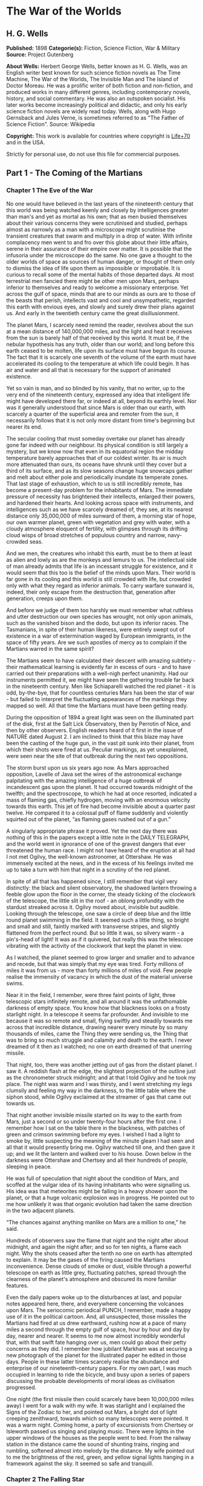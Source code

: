 * The War of the Worlds
** H. G. Wells
   *Published:* 1898
   *Categorie(s):* Fiction, Science Fiction, War & Military
   *Source:* Project Gutenberg

   *About Wells:*
   Herbert George Wells, better known as H. G. Wells, was an English writer best known for such science fiction novels as
   The Time Machine, The War of the Worlds, The Invisible Man and The Island of Doctor Moreau. He was a prolific writer of
   both fiction and non-fiction, and produced works in many different genres, including contemporary novels, history, and
   social commentary. He was also an outspoken socialist. His later works become increasingly political and didactic, and
   only his early science fiction novels are widely read today. Wells, along with Hugo Gernsback and Jules Verne, is
   sometimes referred to as "The Father of Science Fiction". Source: Wikipedia

   *Copyright:* This work is available for countries where copyright is    [[http://en.wikisource.org/wiki/Help:Public_domain#Copyright_terms_by_country][Life+70]] and in the USA.

   Strictly for personal use, do not use this file for commercial purposes.

** Part 1 - The Coming of the Martians
*** Chapter 1 The Eve of the War

    No one would have believed in the last years of the nineteenth century that this world was being watched keenly and
    closely by intelligences greater than man's and yet as mortal as his own; that as men busied themselves about their
    various concerns they were scrutinised and studied, perhaps almost as narrowly as a man with a microscope might
    scrutinise the transient creatures that swarm and multiply in a drop of water. With infinite complacency men went to and
    fro over this globe about their little affairs, serene in their assurance of their empire over matter. It is possible
    that the infusoria under the microscope do the same. No one gave a thought to the older worlds of space as sources of
    human danger, or thought of them only to dismiss the idea of life upon them as impossible or improbable. It is curious
    to recall some of the mental habits of those departed days. At most terrestrial men fancied there might be other men
    upon Mars, perhaps inferior to themselves and ready to welcome a missionary enterprise. Yet across the gulf of space,
    minds that are to our minds as ours are to those of the beasts that perish, intellects vast and cool and unsympathetic,
    regarded this earth with envious eyes, and slowly and surely drew their plans against us. And early in the twentieth
    century came the great disillusionment.

    The planet Mars, I scarcely need remind the reader, revolves about the sun at a mean distance of 140,000,000 miles, and
    the light and heat it receives from the sun is barely half of that received by this world. It must be, if the nebular
    hypothesis has any truth, older than our world; and long before this earth ceased to be molten, life upon its surface
    must have begun its course. The fact that it is scarcely one seventh of the volume of the earth must have accelerated
    its cooling to the temperature at which life could begin. It has air and water and all that is necessary for the support
    of animated existence.

    Yet so vain is man, and so blinded by his vanity, that no writer, up to the very end of the nineteenth century,
    expressed any idea that intelligent life might have developed there far, or indeed at all, beyond its earthly level. Nor
    was it generally understood that since Mars is older than our earth, with scarcely a quarter of the superficial area and
    remoter from the sun, it necessarily follows that it is not only more distant from time's beginning but nearer its end.

    The secular cooling that must someday overtake our planet has already gone far indeed with our neighbour. Its physical
    condition is still largely a mystery, but we know now that even in its equatorial region the midday temperature barely
    approaches that of our coldest winter. Its air is much more attenuated than ours, its oceans have shrunk until they
    cover but a third of its surface, and as its slow seasons change huge snowcaps gather and melt about either pole and
    periodically inundate its temperate zones. That last stage of exhaustion, which to us is still incredibly remote, has
    become a present-day problem for the inhabitants of Mars. The immediate pressure of necessity has brightened their
    intellects, enlarged their powers, and hardened their hearts. And looking across space with instruments, and
    intelligences such as we have scarcely dreamed of, they see, at its nearest distance only 35,000,000 of miles sunward of
    them, a morning star of hope, our own warmer planet, green with vegetation and grey with water, with a cloudy atmosphere
    eloquent of fertility, with glimpses through its drifting cloud wisps of broad stretches of populous country and narrow,
    navy-crowded seas.

    And we men, the creatures who inhabit this earth, must be to them at least as alien and lowly as are the monkeys and
    lemurs to us. The intellectual side of man already admits that life is an incessant struggle for existence, and it would
    seem that this too is the belief of the minds upon Mars. Their world is far gone in its cooling and this world is still
    crowded with life, but crowded only with what they regard as inferior animals. To carry warfare sunward is, indeed,
    their only escape from the destruction that, generation after generation, creeps upon them.

    And before we judge of them too harshly we must remember what ruthless and utter destruction our own species has
    wrought, not only upon animals, such as the vanished bison and the dodo, but upon its inferior races. The Tasmanians, in
    spite of their human likeness, were entirely swept out of existence in a war of extermination waged by European
    immigrants, in the space of fifty years. Are we such apostles of mercy as to complain if the Martians warred in the same
    spirit?

    The Martians seem to have calculated their descent with amazing subtlety - their mathematical learning is evidently far
    in excess of ours - and to have carried out their preparations with a well-nigh perfect unanimity. Had our instruments
    permitted it, we might have seen the gathering trouble far back in the nineteenth century. Men like Schiaparelli watched
    the red planet - it is odd, by-the-bye, that for countless centuries Mars has been the star of war - but failed to
    interpret the fluctuating appearances of the markings they mapped so well. All that time the Martians must have been
    getting ready.

    During the opposition of 1894 a great light was seen on the illuminated part of the disk, first at the Salt Lick
    Observatory, then by Perrotin of Nice, and then by other observers. English readers heard of it first in the issue of
    NATURE dated August 2. I am inclined to think that this blaze may have been the casting of the huge gun, in the vast pit
    sunk into their planet, from which their shots were fired at us. Peculiar markings, as yet unexplained, were seen near
    the site of that outbreak during the next two oppositions.

    The storm burst upon us six years ago now. As Mars approached opposition, Lavelle of Java set the wires of the
    astronomical exchange palpitating with the amazing intelligence of a huge outbreak of incandescent gas upon the planet.
    It had occurred towards midnight of the twelfth; and the spectroscope, to which he had at once resorted, indicated a
    mass of flaming gas, chiefly hydrogen, moving with an enormous velocity towards this earth. This jet of fire had become
    invisible about a quarter past twelve. He compared it to a colossal puff of flame suddenly and violently squirted out of
    the planet, “as flaming gases rushed out of a gun.”

    A singularly appropriate phrase it proved. Yet the next day there was nothing of this in the papers except a little note
    in the DAILY TELEGRAPH, and the world went in ignorance of one of the gravest dangers that ever threatened the human
    race. I might not have heard of the eruption at all had I not met Ogilvy, the well-known astronomer, at Ottershaw. He
    was immensely excited at the news, and in the excess of his feelings invited me up to take a turn with him that night in
    a scrutiny of the red planet.

    In spite of all that has happened since, I still remember that vigil very distinctly: the black and silent observatory,
    the shadowed lantern throwing a feeble glow upon the floor in the corner, the steady ticking of the clockwork of the
    telescope, the little slit in the roof - an oblong profundity with the stardust streaked across it. Ogilvy moved about,
    invisible but audible. Looking through the telescope, one saw a circle of deep blue and the little round planet swimming
    in the field. It seemed such a little thing, so bright and small and still, faintly marked with transverse stripes, and
    slightly flattened from the perfect round. But so little it was, so silvery warm - a pin's-head of light! It was as if
    it quivered, but really this was the telescope vibrating with the activity of the clockwork that kept the planet in
    view.

    As I watched, the planet seemed to grow larger and smaller and to advance and recede, but that was simply that my eye
    was tired. Forty millions of miles it was from us - more than forty millions of miles of void. Few people realise the
    immensity of vacancy in which the dust of the material universe swims.

    Near it in the field, I remember, were three faint points of light, three telescopic stars infinitely remote, and all
    around it was the unfathomable darkness of empty space. You know how that blackness looks on a frosty starlight night.
    In a telescope it seems far profounder. And invisible to me because it was so remote and small, flying swiftly and
    steadily towards me across that incredible distance, drawing nearer every minute by so many thousands of miles, came the
    Thing they were sending us, the Thing that was to bring so much struggle and calamity and death to the earth. I never
    dreamed of it then as I watched; no one on earth dreamed of that unerring missile.

    That night, too, there was another jetting out of gas from the distant planet. I saw it. A reddish flash at the edge,
    the slightest projection of the outline just as the chronometer struck midnight; and at that I told Ogilvy and he took
    my place. The night was warm and I was thirsty, and I went stretching my legs clumsily and feeling my way in the
    darkness, to the little table where the siphon stood, while Ogilvy exclaimed at the streamer of gas that came out
    towards us.

    That night another invisible missile started on its way to the earth from Mars, just a second or so under twenty-four
    hours after the first one. I remember how I sat on the table there in the blackness, with patches of green and crimson
    swimming before my eyes. I wished I had a light to smoke by, little suspecting the meaning of the minute gleam I had
    seen and all that it would presently bring me. Ogilvy watched till one, and then gave it up; and we lit the lantern and
    walked over to his house. Down below in the darkness were Ottershaw and Chertsey and all their hundreds of people,
    sleeping in peace.

    He was full of speculation that night about the condition of Mars, and scoffed at the vulgar idea of its having
    inhabitants who were signalling us. His idea was that meteorites might be falling in a heavy shower upon the planet, or
    that a huge volcanic explosion was in progress. He pointed out to me how unlikely it was that organic evolution had
    taken the same direction in the two adjacent planets.

    “The chances against anything manlike on Mars are a million to one,” he said.

    Hundreds of observers saw the flame that night and the night after about midnight, and again the night after; and so for
    ten nights, a flame each night. Why the shots ceased after the tenth no one on earth has attempted to explain. It may be
    the gases of the firing caused the Martians inconvenience. Dense clouds of smoke or dust, visible through a powerful
    telescope on earth as little grey, fluctuating patches, spread through the clearness of the planet's atmosphere and
    obscured its more familiar features.

    Even the daily papers woke up to the disturbances at last, and popular notes appeared here, there, and everywhere
    concerning the volcanoes upon Mars. The seriocomic periodical PUNCH, I remember, made a happy use of it in the political
    cartoon. And, all unsuspected, those missiles the Martians had fired at us drew earthward, rushing now at a pace of many
    miles a second through the empty gulf of space, hour by hour and day by day, nearer and nearer. It seems to me now
    almost incredibly wonderful that, with that swift fate hanging over us, men could go about their petty concerns as they
    did. I remember how jubilant Markham was at securing a new photograph of the planet for the illustrated paper he edited
    in those days. People in these latter times scarcely realise the abundance and enterprise of our nineteenth-century
    papers. For my own part, I was much occupied in learning to ride the bicycle, and busy upon a series of papers
    discussing the probable developments of moral ideas as civilisation progressed.

    One night (the first missile then could scarcely have been 10,000,000 miles away) I went for a walk with my wife. It was
    starlight and I explained the Signs of the Zodiac to her, and pointed out Mars, a bright dot of light creeping
    zenithward, towards which so many telescopes were pointed. It was a warm night. Coming home, a party of excursionists
    from Chertsey or Isleworth passed us singing and playing music. There were lights in the upper windows of the houses as
    the people went to bed. From the railway station in the distance came the sound of shunting trains, ringing and
    rumbling, softened almost into melody by the distance. My wife pointed out to me the brightness of the red, green, and
    yellow signal lights hanging in a framework against the sky. It seemed so safe and tranquill.

*** Chapter 2 The Falling Star

    Then came the night of the first falling star. It was seen early in the morning, rushing over Winchester eastward, a
    line of flame high in the atmosphere. Hundreds must have seen it, and taken it for an ordinary falling star. Albin
    described it as leaving a greenish streak behind it that glowed for some seconds. Denning, our greatest authority on
    meteorites, stated that the height of its first appearance was about ninety or one hundred miles. It seemed to him that
    it fell to earth about one hundred miles east of him.

    I was at home at that hour and writing in my study; and although my French windows face towards Ottershaw and the blind
    was up (for I loved in those days to look up at the night sky), I saw nothing of it. Yet this strangest of all things
    that ever came to earth from outer space must have fallen while I was sitting there, visible to me had I only looked up
    as it passed. Some of those who saw its flight say it travelled with a hissing sound. I myself heard nothing of that.
    Many people in Berkshire, Surrey, and Middlesex must have seen the fall of it, and, at most, have thought that another
    meteorite had descended. No one seems to have troubled to look for the fallen mass that night.

    But very early in the morning poor Ogilvy, who had seen the shooting star and who was persuaded that a meteorite lay
    somewhere on the common between Horsell, Ottershaw, and Woking, rose early with the idea of finding it. Find it he did,
    soon after dawn, and not far from the sand pits. An enormous hole had been made by the impact of the projectile, and the
    sand and gravel had been flung violently in every direction over the heath, forming heaps visible a mile and a half
    away. The heather was on fire eastward, and a thin blue smoke rose against the dawn.

    The Thing itself lay almost entirely buried in sand, amidst the scattered splinters of a fir tree it had shivered to
    fragments in its descent. The uncovered part had the appearance of a huge cylinder, caked over and its outline softened
    by a thick scaly dun-coloured incrustation. It had a diameter of about thirty yards. He approached the mass, surprised
    at the size and more so at the shape, since most meteorites are rounded more or less completely. It was, however, still
    so hot from its flight through the air as to forbid his near approach. A stirring noise within its cylinder he ascribed
    to the unequal cooling of its surface; for at that time it had not occurred to him that it might be hollow.

    He remained standing at the edge of the pit that the Thing had made for itself, staring at its strange appearance,
    astonished chiefly at its unusual shape and colour, and dimly perceiving even then some evidence of design in its
    arrival. The early morning was wonderfully still, and the sun, just clearing the pine trees towards Weybridge, was
    already warm. He did not remember hearing any birds that morning, there was certainly no breeze stirring, and the only
    sounds were the faint movements from within the cindery cylinder. He was all alone on the common.

    Then suddenly he noticed with a start that some of the grey clinker, the ashy incrustation that covered the meteorite,
    was falling off the circular edge of the end. It was dropping off in flakes and raining down upon the sand. A large
    piece suddenly came off and fell with a sharp noise that brought his heart into his mouth.

    For a minute he scarcely realised what this meant, and, although the heat was excessive, he clambered down into the pit
    close to the bulk to see the Thing more clearly. He fancied even then that the cooling of the body might account for
    this, but what disturbed that idea was the fact that the ash was falling only from the end of the cylinder.

    And then he perceived that, very slowly, the circular top of the cylinder was rotating on its body. It was such a
    gradual movement that he discovered it only through noticing that a black mark that had been near him five minutes ago
    was now at the other side of the circumference. Even then he scarcely understood what this indicated, until he heard a
    muffled grating sound and saw the black mark jerk forward an inch or so. Then the thing came upon him in a flash. The
    cylinder was artificial - hollow - with an end that screwed out! Something within the cylinder was unscrewing the top!

    “Good heavens!” said Ogilvy. “There's a man in it - men in it! Half roasted to death! Trying to escape!”

    At once, with a quick mental leap, he linked the Thing with the flash upon Mars.

    The thought of the confined creature was so dreadful to him that he forgot the heat and went forward to the cylinder to
    help turn. But luckily the dull radiation arrested him before he could burn his hands on the still-glowing metal. At
    that he stood irresolute for a moment, then turned, scrambled out of the pit, and set off running wildly into Woking.
    The time then must have been somewhere about six o'clock. He met a waggoner and tried to make him understand, but the
    tale he told and his appearance were so wild - his hat had fallen off in the pit -  that the man simply drove on. He was
    equally unsuccessful with the potman who was just unlocking the doors of the public-house by Horsell Bridge. The fellow
    thought he was a lunatic at large and made an unsuccessful attempt to shut him into the taproom. That sobered him a
    little; and when he saw Henderson, the London journalist, in his garden, he called over the palings and made himself
    understood.

    “Henderson,” he called, “you saw that shooting star last night?”

    “Well?” said Henderson.

    “It's out on Horsell Common now.”

    “Good Lord!” said Henderson. “Fallen meteorite! That's good.”

    “But it's something more than a meteorite. It's a cylinder - an artificial cylinder, man! And there's something inside.”

    Henderson stood up with his spade in his hand.

    “What's that?” he said. He was deaf in one ear.

    Ogilvy told him all that he had seen. Henderson was a minute or so taking it in. Then he dropped his spade, snatched up
    his jacket, and came out into the road. The two men hurried back at once to the common, and found the cylinder still
    lying in the same position. But now the sounds inside had ceased, and a thin circle of bright metal showed between the
    top and the body of the cylinder. Air was either entering or escaping at the rim with a thin, sizzling sound.

    They listened, rapped on the scaly burnt metal with a stick, and, meeting with no response, they both concluded the man
    or men inside must be insensible or dead.

    Of course the two were quite unable to do anything. They shouted consolation and promises, and went off back to the town
    again to get help. One can imagine them, covered with sand, excited and disordered, running up the little street in the
    bright sunlight just as the shop folks were taking down their shutters and people were opening their bedroom windows.
    Henderson went into the railway station at once, in order to telegraph the news to London. The newspaper articles had
    prepared men's minds for the reception of the idea.

    By eight o'clock a number of boys and unemployed men had already started for the common to see the “dead men from Mars.”
    That was the form the story took. I heard of it first from my newspaper boy about a quarter to nine when I went out to
    get my DAILY CHRONICLE. I was naturally startled, and lost no time in going out and across the Ottershaw bridge to the
    sand pits.

*** Chapter 3 On Horsell Common

    I found a little crowd of perhaps twenty people surrounding the huge hole in which the cylinder lay. I have already
    described the appearance of that colossal bulk, embedded in the ground. The turf and gravel about it seemed charred as
    if by a sudden explosion. No doubt its impact had caused a flash of fire. Henderson and Ogilvy were not there. I think
    they perceived that nothing was to be done for the present, and had gone away to breakfast at Henderson's house.

    There were four or five boys sitting on the edge of the Pit, with their feet dangling, and amusing themselves - until I
    stopped them - by throwing stones at the giant mass. After I had spoken to them about it, they began playing at “touch”
    in and out of the group of bystanders.

    Among these were a couple of cyclists, a jobbing gardener I employed sometimes, a girl carrying a baby, Gregg the
    butcher and his little boy, and two or three loafers and golf caddies who were accustomed to hang about the railway
    station. There was very little talking. Few of the common people in England had anything but the vaguest astronomical
    ideas in those days. Most of them were staring quietly at the big table like end of the cylinder, which was still as
    Ogilvy and Henderson had left it. I fancy the popular expectation of a heap of charred corpses was disappointed at this
    inanimate bulk. Some went away while I was there, and other people came. I clambered into the pit and fancied I heard a
    faint movement under my feet. The top had certainly ceased to rotate.

    It was only when I got thus close to it that the strangeness of this object was at all evident to me. At the first
    glance it was really no more exciting than an overturned carriage or a tree blown across the road. Not so much so,
    indeed. It looked like a rusty gas float. It required a certain amount of scientific education to perceive that the grey
    scale of the Thing was no common oxide, that the yellowish-white metal that gleamed in the crack between the lid and the
    cylinder had an unfamiliar hue. “Extra-terrestrial” had no meaning for most of the onlookers.

    At that time it was quite clear in my own mind that the Thing had come from the planet Mars, but I judged it improbable
    that it contained any living creature. I thought the unscrewing might be automatic. In spite of Ogilvy, I still believed
    that there were men in Mars. My mind ran fancifully on the possibilities of its containing manuscript, on the
    difficulties in translation that might arise, whether we should find coins and models in it, and so forth. Yet it was a
    little too large for assurance on this idea. I felt an impatience to see it opened. About eleven, as nothing seemed
    happening, I walked back, full of such thought, to my home in Maybury. But I found it difficult to get to work upon my
    abstract investigations.

    In the afternoon the appearance of the common had altered very much. The early editions of the evening papers had
    startled London with enormous headlines:

    “A MESSAGE RECEIVED FROM MARS.”

    “REMARKABLE STORY FROM WOKING,”

    and so forth. In addition, Ogilvy's wire to the Astronomical Exchange had roused every observatory in the three
    kingdoms.

    There were half a dozen flies or more from the Woking station standing in the road by the sand pits, a basket-chaise
    from Chobham, and a rather lordly carriage. Besides that, there was quite a heap of bicycles. In addition, a large
    number of people must have walked, in spite of the heat of the day, from Woking and Chertsey, so that there was
    altogether quite a considerable crowd - one or two gaily dressed ladies among the others.

    It was glaringly hot, not a cloud in the sky nor a breath of wind, and the only shadow was that of the few scattered
    pine trees. The burning heather had been extinguished, but the level ground towards Ottershaw was blackened as far as
    one could see, and still giving off vertical streamers of smoke. An enterprising sweet-stuff dealer in the Chobham Road
    had sent up his son with a barrow-load of green apples and ginger beer.

    Going to the edge of the pit, I found it occupied by a group of about half a dozen men - Henderson, Ogilvy, and a tall,
    fair-haired man that I afterwards learned was Stent, the Astronomer Royal, with several workmen wielding spades and
    pickaxes. Stent was giving directions in a clear, high-pitched voice. He was standing on the cylinder, which was now
    evidently much cooler; his face was crimson and streaming with perspiration, and something seemed to have irritated him.

    A large portion of the cylinder had been uncovered, though its lower end was still embedded. As soon as Ogilvy saw me
    among the staring crowd on the edge of the pit he called to me to come down, and asked me if I would mind going over to
    see Lord Hilton, the lord of the manor.

    The growing crowd, he said, was becoming a serious impediment to their excavations, especially the boys. They wanted a
    light railing put up, and help to keep the people back. He told me that a faint stirring was occasionally still audible
    within the case, but that the workmen had failed to unscrew the top, as it afforded no grip to them. The case appeared
    to be enormously thick, and it was possible that the faint sounds we heard represented a noisy tumult in the interior.

    I was very glad to do as he asked, and so become one of the privileged spectators within the contemplated enclosure. I
    failed to find Lord Hilton at his house, but I was told he was expected from London by the six o'clock train from
    Waterloo; and as it was then about a quarter past five, I went home, had some tea, and walked up to the station to
    waylay him.

*** Chapter 4 The Cylinder Opens

    When I returned to the common the sun was setting. Scattered groups were hurrying from the direction of Woking, and one
    or two persons were returning. The crowd about the pit had increased, and stood out black against the lemon yellow of
    the sky - a couple of hundred people, perhaps. There were raised voices, and some sort of struggle appeared to be going
    on about the pit. Strange imaginings passed through my mind. As I drew nearer I heard Stent's voice:

    “Keep back! Keep back!”

    A boy came running towards me.

    “It's a-movin',” he said to me as he passed; “a-screwin' and a-screwin' out. I don't like it. I'm a-goin' 'ome, I am.”

    I went on to the crowd. There were really, I should think, two or three hundred people elbowing and jostling one
    another, the one or two ladies there being by no means the least active.

    “He's fallen in the pit!” cried some one.

    “Keep back!” said several.

    The crowd swayed a little, and I elbowed my way through. Every one seemed greatly excited. I heard a peculiar humming
    sound from the pit.

    “I say!” said Ogilvy; “help keep these idiots back. We don't know what's in the confounded thing, you know!”

    I saw a young man, a shop assistant in Woking I believe he was, standing on the cylinder and trying to scramble out of
    the hole again. The crowd had pushed him in.

    The end of the cylinder was being screwed out from within. Nearly two feet of shining screw projected. Somebody
    blundered against me, and I narrowly missed being pitched onto the top of the screw. I turned, and as I did so the screw
    must have come out, for the lid of the cylinder fell upon the gravel with a ringing concussion. I stuck my elbow into
    the person behind me, and turned my head towards the Thing again. For a moment that circular cavity seemed perfectly
    black. I had the sunset in my eyes.

    I think everyone expected to see a man emerge - possibly something a little unlike us terrestrial men, but in all
    essentials a man. I know I did. But, looking, I presently saw something stirring within the shadow: greyish billowy
    movements, one above another, and then two luminous disks - like eyes. Then something resembling a little grey snake,
    about the thickness of a walking stick, coiled up out of the writhing middle, and wriggled in the air towards me - and
    then another.

    A sudden chill came over me. There was a loud shriek from a woman behind. I half turned, keeping my eyes fixed upon the
    cylinder still, from which other tentacles were now projecting, and began pushing my way back from the edge of the pit.
    I saw astonishment giving place to horror on the faces of the people about me. I heard inarticulate exclamations on all
    sides. There was a general movement backwards. I saw the shopman struggling still on the edge of the pit. I found myself
    alone, and saw the people on the other side of the pit running off, Stent among them. I looked again at the cylinder,
    and ungovernable terror gripped me. I stood petrified and staring.

    A big greyish rounded bulk, the size, perhaps, of a bear, was rising slowly and painfully out of the cylinder. As it
    bulged up and caught the light, it glistened like wet leather.

    Two large dark-coloured eyes were regarding me steadfastly. The mass that framed them, the head of the thing, was
    rounded, and had, one might say, a face. There was a mouth under the eyes, the lipless brim of which quivered and
    panted, and dropped saliva. The whole creature heaved and pulsated convulsively. A lank tentacular appendage gripped the
    edge of the cylinder, another swayed in the air.

    Those who have never seen a living Martian can scarcely imagine the strange horror of its appearance. The peculiar
    V-shaped mouth with its pointed upper lip, the absence of brow ridges, the absence of a chin beneath the wedgelike lower
    lip, the incessant quivering of this mouth, the Gorgon groups of tentacles, the tumultuous breathing of the lungs in a
    strange atmosphere, the evident heaviness and painfulness of movement due to the greater gravitational energy of the
    earth -  above all, the extraordinary intensity of the immense eyes - were at once vital, intense, inhuman, crippled and
    monstrous. There was something fungoid in the oily brown skin, something in the clumsy deliberation of the tedious
    movements unspeakably nasty. Even at this first encounter, this first glimpse, I was overcome with disgust and dread.

    Suddenly the monster vanished. It had toppled over the brim of the cylinder and fallen into the pit, with a thud like
    the fall of a great mass of leather. I heard it give a peculiar thick cry, and forthwith another of these creatures
    appeared darkly in the deep shadow of the aperture.

    I turned and, running madly, made for the first group of trees, perhaps a hundred yards away; but I ran slantingly and
    stumbling, for I could not avert my face from these things.

    There, among some young pine trees and furze bushes, I stopped, panting, and waited further developments. The common
    round the sand pits was dotted with people, standing like myself in a half-fascinated terror, staring at these
    creatures, or rather at the heaped gravel at the edge of the pit in which they lay. And then, with a renewed horror, I
    saw a round, black object bobbing up and down on the edge of the pit. It was the head of the shopman who had fallen in,
    but showing as a little black object against the hot western sun. Now he got his shoulder and knee up, and again he
    seemed to slip back until only his head was visible. Suddenly he vanished, and I could have fancied a faint shriek had
    reached me. I had a momentary impulse to go back and help him that my fears overruled.

    Everything was then quite invisible, hidden by the deep pit and the heap of sand that the fall of the cylinder had made.
    Anyone coming along the road from Chobham or Woking would have been amazed at the sight - a dwindling multitude of
    perhaps a hundred people or more standing in a great irregular circle, in ditches, behind bushes, behind gates and
    hedges, saying little to one another and that in short, excited shouts, and staring, staring hard at a few heaps of
    sand. The barrow of ginger beer stood, a queer derelict, black against the burning sky, and in the sand pits was a row
    of deserted vehicles with their horses feeding out of nosebags or pawing the ground.

*** Chapter 5 The Heat Ray

    After the glimpse I had had of the Martians emerging from the cylinder in which they had come to the earth from their
    planet, a kind of fascination paralysed my actions. I remained standing knee-deep in the heather, staring at the mound
    that hid them. I was a battleground of fear and curiosity.

    I did not dare to go back towards the pit, but I felt a passionate longing to peer into it. I began walking, therefore,
    in a big curve, seeking some point of vantage and continually looking at the sand heaps that hid these new-comers to our
    earth. Once a leash of thin black whips, like the arms of an octopus, flashed across the sunset and was immediately
    withdrawn, and afterwards a thin rod rose up, joint by joint, bearing at its apex a circular disk that spun with a
    wobbling motion. What could be going on there?

    Most of the spectators had gathered in one or two groups - one a little crowd towards Woking, the other a knot of people
    in the direction of Chobham. Evidently they shared my mental conflict. There were few near me. One man I approached - he
    was, I perceived, a neighbour of mine, though I did not know his name - and accosted. But it was scarcely a time for
    articulate conversation.

    “What ugly brutes!” he said. “Good God! What ugly brutes!” He repeated this over and over again.

    “Did you see a man in the pit?” I said; but he made no answer to that. We became silent, and stood watching for a time
    side by side, deriving, I fancy, a certain comfort in one another's company. Then I shifted my position to a little
    knoll that gave me the advantage of a yard or more of elevation and when I looked for him presently he was walking
    towards Woking.

    The sunset faded to twilight before anything further happened. The crowd far away on the left, towards Woking, seemed to
    grow, and I heard now a faint murmur from it. The little knot of people towards Chobham dispersed. There was scarcely an
    intimation of movement from the pit.

    It was this, as much as anything, that gave people courage, and I suppose the new arrivals from Woking also helped to
    restore confidence. At any rate, as the dusk came on a slow, intermittent movement upon the sand pits began, a movement
    that seemed to gather force as the stillness of the evening about the cylinder remained unbroken. Vertical black figures
    in twos and threes would advance, stop, watch, and advance again, spreading out as they did so in a thin irregular
    crescent that promised to enclose the pit in its attenuated horns. I, too, on my side began to move towards the pit.

    Then I saw some cabmen and others had walked boldly into the sand pits, and heard the clatter of hoofs and the gride of
    wheels. I saw a lad trundling off the barrow of apples. And then, within thirty yards of the pit, advancing from the
    direction of Horsell, I noted a little black knot of men, the foremost of whom was waving a white flag.

    This was the Deputation. There had been a hasty consultation, and since the Martians were evidently, in spite of their
    repulsive forms, intelligent creatures, it had been resolved to show them, by approaching them with signals, that we too
    were intelligent.

    Flutter, flutter, went the flag, first to the right, then to the left. It was too far for me to recognise anyone there,
    but afterwards I learned that Ogilvy, Stent, and Henderson were with others in this attempt at communication. This
    little group had in its advance dragged inward, so to speak, the circumference of the now almost complete circle of
    people, and a number of dim black figures followed it at discreet distances.

    Suddenly there was a flash of light, and a quantity of luminous greenish smoke came out of the pit in three distinct
    puffs, which drove up, one after the other, straight into the still air.

    This smoke (or flame, perhaps, would be the better word for it) was so bright that the deep blue sky overhead and the
    hazy stretches of brown common towards Chertsey, set with black pine trees, seemed to darken abruptly as these puffs
    arose, and to remain the darker after their dispersal. At the same time a faint hissing sound became audible.

    Beyond the pit stood the little wedge of people with the white flag at its apex, arrested by these phenomena, a little
    knot of small vertical black shapes upon the black ground. As the green smoke arose, their faces flashed out pallid
    green, and faded again as it vanished. Then slowly the hissing passed into a humming, into a long, loud, droning noise.
    Slowly a humped shape rose out of the pit, and the ghost of a beam of light seemed to flicker out from it.

    Forthwith flashes of actual flame, a bright glare leaping from one to another, sprang from the scattered group of men.
    It was as if some invisible jet impinged upon them and flashed into white flame. It was as if each man were suddenly and
    momentarily turned to fire.

    Then, by the light of their own destruction, I saw them staggering and falling, and their supporters turning to run.

    I stood staring, not as yet realising that this was death leaping from man to man in that little distant crowd. All I
    felt was that it was something very strange. An almost noiseless and blinding flash of light, and a man fell headlong
    and lay still; and as the unseen shaft of heat passed over them, pine trees burst into fire, and every dry furze bush
    became with one dull thud a mass of flames. And far away towards Knaphill I saw the flashes of trees and hedges and
    wooden buildings suddenly set alight.

    It was sweeping round swiftly and steadily, this flaming death, this invisible, inevitable sword of heat. I perceived it
    coming towards me by the flashing bushes it touched, and was too astounded and stupefied to stir. I heard the crackle of
    fire in the sand pits and the sudden squeal of a horse that was as suddenly stilled. Then it was as if an invisible yet
    intensely heated finger were drawn through the heather between me and the Martians, and all along a curving line beyond
    the sand pits the dark ground smoked and crackled. Something fell with a crash far away to the left where the road from
    Woking station opens out on the common. Forth-with the hissing and humming ceased, and the black, dome-like object sank
    slowly out of sight into the pit.

    All this had happened with such swiftness that I had stood motionless, dumbfounded and dazzled by the flashes of light.
    Had that death swept through a full circle, it must inevitably have slain me in my surprise. But it passed and spared
    me, and left the night about me suddenly dark and unfamiliar.

    The undulating common seemed now dark almost to blackness, except where its roadways lay grey and pale under the deep
    blue sky of the early night. It was dark, and suddenly void of men. Overhead the stars were mustering, and in the west
    the sky was still a pale, bright, almost greenish blue. The tops of the pine trees and the roofs of Horsell came out
    sharp and black against the western afterglow. The Martians and their appliances were altogether invisible, save for
    that thin mast upon which their restless mirror wobbled. Patches of bush and isolated trees here and there smoked and
    glowed still, and the houses towards Woking station were sending up spires of flame into the stillness of the evening
    air.

    Nothing was changed save for that and a terrible astonishment. The little group of black specks with the flag of white
    had been swept out of existence, and the stillness of the evening, so it seemed to me, had scarcely been broken.

    It came to me that I was upon this dark common, helpless, unprotected, and alone. Suddenly, like a thing falling upon me
    from without, came - fear.

    With an effort I turned and began a stumbling run through the heather.

    The fear I felt was no rational fear, but a panic terror not only of the Martians, but of the dusk and stillness all
    about me. Such an extraordinary effect in unmanning me it had that I ran weeping silently as a child might do. Once I
    had turned, I did not dare to look back.

    I remember I felt an extraordinary persuasion that I was being played with, that presently, when I was upon the very
    verge of safety, this mysterious death - as swift as the passage of light - would leap after me from the pit about the
    cylinder and strike me down.

*** Chapter 6 The Heat-Ray in the Chobham Road

    It is still a matter of wonder how the Martians are able to slay men so swiftly and so silently. Many think that in some
    way they are able to generate an intense heat in a chamber of practically absolute non-conductivity. This intense heat
    they project in a parallel beam against any object they choose, by means of a polished parabolic mirror of unknown
    composition, much as the parabolic mirror of a lighthouse projects a beam of light. But no one has absolutely proved
    these details. However it is done, it is certain that a beam of heat is the essence of the matter. Heat, and invisible,
    instead of visible, light. Whatever is combustible flashes into flame at its touch, lead runs like water, it softens
    iron, cracks and melts glass, and when it falls upon water, incontinently that explodes into steam.

    That night nearly forty people lay under the starlight about the pit, charred and distorted beyond recognition, and all
    night long the common from Horsell to Maybury was deserted and brightly ablaze.

    The news of the massacre probably reached Chobham, Woking, and Ottershaw about the same time. In Woking the shops had
    closed when the tragedy happened, and a number of people, shop people and so forth, attracted by the stories they had
    heard, were walking over the Horsell Bridge and along the road between the hedges that runs out at last upon the common.
    You may imagine the young people brushed up after the labours of the day, and making this novelty, as they would make
    any novelty, the excuse for walking together and enjoying a trivial flirtation. You may figure to yourself the hum of
    voices along the road in the gloaming...

    As yet, of course, few people in Woking even knew that the cylinder had opened, though poor Henderson had sent a
    messenger on a bicycle to the post office with a special wire to an evening paper.

    As these folks came out by twos and threes upon the open, they found little knots of people talking excitedly and
    peering at the spinning mirror over the sand pits, and the newcomers were, no doubt, soon infected by the excitement of
    the occasion.

    By half past eight, when the Deputation was destroyed, there may have been a crowd of three hundred people or more at
    this place, besides those who had left the road to approach the Martians nearer. There were three policemen too, one of
    whom was mounted, doing their best, under instructions from Stent, to keep the people back and deter them from
    approaching the cylinder. There was some booing from those more thoughtless and excitable souls to whom a crowd is
    always an occasion for noise and horse-play.

    Stent and Ogilvy, anticipating some possibilities of a collision, had telegraphed from Horsell to the barracks as soon
    as the Martians emerged, for the help of a company of soldiers to protect these strange creatures from violence. After
    that they returned to lead that ill-fated advance. The description of their death, as it was seen by the crowd, tallies
    very closely with my own impressions: the three puffs of green smoke, the deep humming note, and the flashes of flame.

    But that crowd of people had a far narrower escape than mine. Only the fact that a hummock of heathery sand intercepted
    the lower part of the Heat-Ray saved them. Had the elevation of the parabolic mirror been a few yards higher, none could
    have lived to tell the tale. They saw the flashes and the men falling and an invisible hand, as it were, lit the bushes
    as it hurried towards them through the twilight. Then, with a whistling note that rose above the droning of the pit, the
    beam swung close over their heads, lighting the tops of the beech trees that line the road, and splitting the bricks,
    smashing the windows, firing the window frames, and bringing down in crumbling ruin a portion of the gable of the house
    nearest the corner.

    In the sudden thud, hiss, and glare of the igniting trees, the panic-stricken crowd seems to have swayed hesitatingly
    for some moments. Sparks and burning twigs began to fall into the road, and single leaves like puffs of flame. Hats and
    dresses caught fire. Then came a crying from the common. There were shrieks and shouts, and suddenly a mounted policeman
    came galloping through the confusion with his hands clasped over his head, screaming.

    “They're coming!” a woman shrieked, and incontinently everyone was turning and pushing at those behind, in order to
    clear their way to Woking again. They must have bolted as blindly as a flock of sheep. Where the road grows narrow and
    black between the high banks the crowd jammed, and a desperate struggle occurred. All that crowd did not escape; three
    persons at least, two women and a little boy, were crushed and trampled there, and left to die amid the terror and the
    darkness.

*** Chapter 7 How I Reached Home

    For my own part, I remember nothing of my flight except the stress of blundering against trees and stumbling through the
    heather. All about me gathered the invisible terrors of the Martians; that pitiless sword of heat seemed whirling to and
    fro, flourishing overhead before it descended and smote me out of life. I came into the road between the crossroads and
    Horsell, and ran along this to the crossroads.

    At last I could go no further; I was exhausted with the violence of my emotion and of my flight, and I staggered and
    fell by the wayside. That was near the bridge that crosses the canal by the gasworks. I fell and lay still.

    I must have remained there some time.

    I sat up, strangely perplexed. For a moment, perhaps, I could not clearly understand how I came there. My terror had
    fallen from me like a garment. My hat had gone, and my collar had burst away from its fastener. A few minutes before,
    there had only been three real things before me - the immensity of the night and space and nature, my own feebleness and
    anguish, and the near approach of death. Now it was as if something turned over, and the point of view altered abruptly.
    There was no sensible transition from one state of mind to the other. I was immediately the self of every day again - a
    decent, ordinary citizen. The silent common, the impulse of my flight, the starting flames, were as if they had been in
    a dream. I asked myself had these latter things indeed happened? I could not credit it.

    I rose and walked unsteadily up the steep incline of the bridge. My mind was blank wonder. My muscles and nerves seemed
    drained of their strength. I dare say I staggered drunkenly. A head rose over the arch, and the figure of a workman
    carrying a basket appeared. Beside him ran a little boy. He passed me, wishing me good night. I was minded to speak to
    him, but did not. I answered his greeting with a meaningless mumble and went on over the bridge.

    Over the Maybury arch a train, a billowing tumult of white, firelit smoke, and a long caterpillar of lighted windows,
    went flying south -  clatter, clatter, clap, rap, and it had gone. A dim group of people talked in the gate of one of
    the houses in the pretty little row of gables that was called Oriental Terrace. It was all so real and so familiar. And
    that behind me! It was frantic, fantastic! Such things, I told myself, could not be.

    Perhaps I am a man of exceptional moods. I do not know how far my experience is common. At times I suffer from the
    strangest sense of detachment from myself and the world about me; I seem to watch it all from the outside, from
    somewhere inconceivably remote, out of time, out of space, out of the stress and tragedy of it all. This feeling was
    very strong upon me that night. Here was another side to my dream.

    But the trouble was the blank incongruity of this serenity and the swift death flying yonder, not two miles away. There
    was a noise of business from the gasworks, and the electric lamps were all alight. I stopped at the group of people.

    “What news from the common?” said I.

    There were two men and a woman at the gate.

    “Eh?” said one of the men, turning.

    “What news from the common?” I said.

    “'Ain't yer just BEEN there?” asked the men.

    “People seem fair silly about the common,” said the woman over the gate. “What's it all abart?”

    “Haven't you heard of the men from Mars?” said I; “the creatures from Mars?”

    “Quite enough,” said the woman over the gate. “Thenks”; and all three of them laughed.

    I felt foolish and angry. I tried and found I could not tell them what I had seen. They laughed again at my broken
    sentences.

    “You'll hear more yet,” I said, and went on to my home.

    I startled my wife at the doorway, so haggard was I. I went into the dining room, sat down, drank some wine, and so soon
    as I could collect myself sufficiently I told her the things I had seen. The dinner, which was a cold one, had already
    been served, and remained neglected on the table while I told my story.

    “There is one thing,” I said, to allay the fears I had aroused; “they are the most sluggish things I ever saw crawl.
    They may keep the pit and kill people who come near them, but they cannot get out of it. ... But the horror of them!”

    “Don't, dear!” said my wife, knitting her brows and putting her hand on mine.

    “Poor Ogilvy!” I said. “To think he may be lying dead there!”

    My wife at least did not find my experience incredible. When I saw how deadly white her face was, I ceased abruptly.

    “They may come here,” she said again and again.

    I pressed her to take wine, and tried to reassure her.

    “They can scarcely move,” I said.

    I began to comfort her and myself by repeating all that Ogilvy had told me of the impossibility of the Martians
    establishing themselves on the earth. In particular I laid stress on the gravitational difficulty. On the surface of the
    earth the force of gravity is three times what it is on the surface of Mars. A Martian, therefore, would weigh three
    times more than on Mars, albeit his muscular strength would be the same. His own body would be a cope of lead to him.
    That, indeed, was the general opinion. Both THE TIMES and the DAILY TELEGRAPH, for instance, insisted on it the next
    morning, and both overlooked, just as I did, two obvious modifying influences.

    The atmosphere of the earth, we now know, contains far more oxygen or far less argon (whichever way one likes to put it)
    than does Mars. The invigorating influences of this excess of oxygen upon the Martians indisputably did much to
    counterbalance the increased weight of their bodies. And, in the second place, we all overlooked the fact that such
    mechanical intelligence as the Martian possessed was quite able to dispense with muscular exertion at a pinch.

    But I did not consider these points at the time, and so my reasoning was dead against the chances of the invaders. With
    wine and food, the confidence of my own table, and the necessity of reassuring my wife, I grew by insensible degrees
    courageous and secure.

    “They have done a foolish thing,” said I, fingering my wineglass. “They are dangerous because, no doubt, they are mad
    with terror. Perhaps they expected to find no living things - certainly no intelligent living things.”

    “A shell in the pit” said I, “if the worst comes to the worst will kill them all.”

    The intense excitement of the events had no doubt left my perceptive powers in a state of erethism. I remember that
    dinner table with extraordinary vividness even now. My dear wife's sweet anxious face peering at me from under the pink
    lamp shade, the white cloth with its silver and glass table furniture - for in those days even philosophical writers had
    many little luxuries - the crimson- purple wine in my glass, are photographically distinct. At the end of it I sat,
    tempering nuts with a cigarette, regretting Ogilvy's rashness, and denouncing the shortsighted timidity of the Martians.

    So some respectable dodo in the Mauritius might have lorded it in his nest, and discussed the arrival of that shipful of
    pitiless sailors in want of animal food. “We will peck them to death tomorrow, my dear.”

    I did not know it, but that was the last civilised dinner I was to eat for very many strange and terrible days.

*** Chapter 8 Friday Night

    The most extraordinary thing to my mind, of all the strange and wonderful things that happened upon that Friday, was the
    dovetailing of the commonplace habits of our social order with the first beginnings of the series of events that was to
    topple that social order headlong. If on Friday night you had taken a pair of compasses and drawn a circle with a radius
    of five miles round the Woking sand pits, I doubt if you would have had one human being outside it, unless it were some
    relation of Stent or of the three or four cyclists or London people lying dead on the common, whose emotions or habits
    were at all affected by the new-comers. Many people had heard of the cylinder, of course, and talked about it in their
    leisure, but it certainly did not make the sensation that an ultimatum to Germany would have done.

    In London that night poor Henderson's telegram describing the gradual unscrewing of the shot was judged to be a canard,
    and his evening paper, after wiring for authentication from him and receiving no reply - the man was killed - decided
    not to print a special edition.

    Even within the five-mile circle the great majority of people were inert. I have already described the behaviour of the
    men and women to whom I spoke. All over the district people were dining and supping; working men were gardening after
    the labours of the day, children were being put to bed, young people were wandering through the lanes love- making,
    students sat over their books.

    Maybe there was a murmur in the village streets, a novel and dominant topic in the public-houses, and here and there a
    messenger, or even an eye-witness of the later occurrences, caused a whirl of excitement, a shouting, and a running to
    and fro; but for the most part the daily routine of working, eating, drinking, sleeping, went on as it had done for
    countless years - as though no planet Mars existed in the sky. Even at Woking station and Horsell and Chobham that was
    the case.

    In Woking junction, until a late hour, trains were stopping and going on, others were shunting on the sidings,
    passengers were alighting and waiting, and everything was proceeding in the most ordinary way. A boy from the town,
    trenching on Smith's monopoly, was selling papers with the afternoon's news. The ringing impact of trucks, the sharp
    whistle of the engines from the junction, mingled with their shouts of “Men from Mars!” Excited men came into the
    station about nine o'clock with incredible tidings, and caused no more disturbance than drunkards might have done.
    People rattling Londonwards peered into the darkness outside the carriage windows, and saw only a rare, flickering,
    vanishing spark dance up from the direction of Horsell, a red glow and a thin veil of smoke driving across the stars,
    and thought that nothing more serious than a heath fire was happening. It was only round the edge of the common that any
    disturbance was perceptible. There were half a dozen villas burning on the Woking border. There were lights in all the
    houses on the common side of the three villages, and the people there kept awake till dawn.

    A curious crowd lingered restlessly, people coming and going but the crowd remaining, both on the Chobham and Horsell
    bridges. One or two adventurous souls, it was afterwards found, went into the darkness and crawled quite near the
    Martians; but they never returned, for now and again a light-ray, like the beam of a warship's searchlight swept the
    common, and the Heat-Ray was ready to follow. Save for such, that big area of common was silent and desolate, and the
    charred bodies lay about on it all night under the stars, and all the next day. A noise of hammering from the pit was
    heard by many people.

    So you have the state of things on Friday night. In the centre, sticking into the skin of our old planet Earth like a
    poisoned dart, was this cylinder. But the poison was scarcely working yet. Around it was a patch of silent common,
    smouldering in places, and with a few dark, dimly seen objects lying in contorted attitudes here and there. Here and
    there was a burning bush or tree. Beyond was a fringe of excitement, and farther than that fringe the inflammation had
    not crept as yet. In the rest of the world the stream of life still flowed as it had flowed for immemorial years. The
    fever of war that would presently clog vein and artery, deaden nerve and destroy brain, had still to develop.

    All night long the Martians were hammering and stirring, sleepless, indefatigable, at work upon the machines they were
    making ready, and ever and again a puff of greenish-white smoke whirled up to the starlit sky.

    About eleven a company of soldiers came through Horsell, and deployed along the edge of the common to form a cordon.
    Later a second company marched through Chobham to deploy on the north side of the common. Several officers from the
    Inkerman barracks had been on the common earlier in the day, and one, Major Eden, was reported to be missing. The
    colonel of the regiment came to the Chobham bridge and was busy questioning the crowd at midnight. The military
    authorities were certainly alive to the seriousness of the business. About eleven, the next morning's papers were able
    to say, a squadron of hussars, two Maxims, and about four hundred men of the Cardigan regiment started from Aldershot.

    A few seconds after midnight the crowd in the Chertsey road, Woking, saw a star fall from heaven into the pine woods to
    the northwest. It had a greenish colour, and caused a silent brightness like summer lightning. This was the second
    cylinder.

*** Chapter 9 The Fighting Begins

    Saturday lives in my memory as a day of suspense. It was a day of lassitude too, hot and close, with, I am told, a
    rapidly fluctuating barometer. I had slept but little, though my wife had succeeded in sleeping, and I rose early. I
    went into my garden before breakfast and stood listening, but towards the common there was nothing stirring but a lark.

    The milkman came as usual. I heard the rattle of his chariot and I went round to the side gate to ask the latest news.
    He told me that during the night the Martians had been surrounded by troops, and that guns were expected. Then - a
    familiar, reassuring note - I heard a train running towards Woking.

    “They aren't to be killed,” said the milkman, “if that can possibly be avoided.”

    I saw my neighbour gardening, chatted with him for a time, and then strolled in to breakfast. It was a most
    unexceptional morning. My neighbour was of opinion that the troops would be able to capture or to destroy the Martians
    during the day.

    “It's a pity they make themselves so unapproachable,” he said. “It would be curious to know how they live on another
    planet; we might learn a thing or two.”

    He came up to the fence and extended a handful of strawberries, for his gardening was as generous as it was
    enthusiastic. At the same time he told me of the burning of the pine woods about the Byfleet Golf Links.

    “They say,” said he, “that there's another of those blessed things fallen there - number two. But one's enough, surely.
    This lot'll cost the insurance people a pretty penny before everything's settled.” He laughed with an air of the
    greatest good humour as he said this. The woods, he said, were still burning, and pointed out a haze of smoke to me.
    “They will be hot under foot for days, on account of the thick soil of pine needles and turf,” he said, and then grew
    serious over “poor Ogilvy.”

    After breakfast, instead of working, I decided to walk down towards the common. Under the railway bridge I found a group
    of soldiers -  sappers, I think, men in small round caps, dirty red jackets unbuttoned, and showing their blue shirts,
    dark trousers, and boots coming to the calf. They told me no one was allowed over the canal, and, looking along the road
    towards the bridge, I saw one of the Cardigan men standing sentinel there. I talked with these soldiers for a time; I
    told them of my sight of the Martians on the previous evening. None of them had seen the Martians, and they had but the
    vaguest ideas of them, so that they plied me with questions. They said that they did not know who had authorised the
    movements of the troops; their idea was that a dispute had arisen at the Horse Guards. The ordinary sapper is a great
    deal better educated than the common soldier, and they discussed the peculiar conditions of the possible fight with some
    acuteness. I described the Heat-Ray to them, and they began to argue among themselves.

    “Crawl up under cover and rush 'em, say I,” said one.

    “Get aht!,” said another. “What's cover against this 'ere 'eat? Sticks to cook yer! What we got to do is to go as near
    as the ground'll let us, and then drive a trench.”

    “Blow yer trenches! You always want trenches; you ought to ha' been born a rabbit Snippy.”

    “Ain't they got any necks, then?” said a third, abruptly - a little, contemplative, dark man, smoking a pipe.

    I repeated my description.

    “Octopuses,” said he, “that's what I calls 'em. Talk about fishers of men - fighters of fish it is this time!”

    “It ain't no murder killing beasts like that,” said the first speaker.

    “Why not shell the darned things strite off and finish 'em?” said the little dark man. “You carn tell what they might
    do.”

    “Where's your shells?” said the first speaker. “There ain't no time. Do it in a rush, that's my tip, and do it at once.”

    So they discussed it. After a while I left them, and went on to the railway station to get as many morning papers as I
    could.

    But I will not weary the reader with a description of that long morning and of the longer afternoon. I did not succeed
    in getting a glimpse of the common, for even Horsell and Chobham church towers were in the hands of the military
    authorities. The soldiers I addressed didn't know anything; the officers were mysterious as well as busy. I found people
    in the town quite secure again in the presence of the military, and I heard for the first time from Marshall, the
    tobacconist, that his son was among the dead on the common. The soldiers had made the people on the outskirts of Horsell
    lock up and leave their houses.

    I got back to lunch about two, very tired for, as I have said, the day was extremely hot and dull; and in order to
    refresh myself I took a cold bath in the afternoon. About half past four I went up to the railway station to get an
    evening paper, for the morning papers had contained only a very inaccurate description of the killing of Stent,
    Henderson, Ogilvy, and the others. But there was little I didn't know. The Martians did not show an inch of themselves.
    They seemed busy in their pit, and there was a sound of hammering and an almost continuous streamer of smoke. Apparently
    they were busy getting ready for a struggle. “Fresh attempts have been made to signal, but without success,” was the
    stereotyped formula of the papers. A sapper told me it was done by a man in a ditch with a flag on a long pole. The
    Martians took as much notice of such advances as we should of the lowing of a cow.

    I must confess the sight of all this armament, all this preparation, greatly excited me. My imagination became
    belligerent, and defeated the invaders in a dozen striking ways; something of my schoolboy dreams of battle and heroism
    came back. It hardly seemed a fair fight to me at that time. They seemed very helpless in that pit of theirs.

    About three o'clock there began the thud of a gun at measured intervals from Chertsey or Addlestone. I learned that the
    smouldering pine wood into which the second cylinder had fallen was being shelled, in the hope of destroying that object
    before it opened. It was only about five, however, that a field gun reached Chobham for use against the first body of
    Martians.

    About six in the evening, as I sat at tea with my wife in the summerhouse talking vigorously about the battle that was
    lowering upon us, I heard a muffled detonation from the common, and immediately after a gust of firing. Close on the
    heels of that came a violent rattling crash, quite close to us, that shook the ground; and, starting out upon the lawn,
    I saw the tops of the trees about the Oriental College burst into smoky red flame, and the tower of the little church
    beside it slide down into ruin. The pinnacle of the mosque had vanished, and the roof line of the college itself looked
    as if a hundred-ton gun had been at work upon it. One of our chimneys cracked as if a shot had hit it, flew, and a piece
    of it came clattering down the tiles and made a heap of broken red fragments upon the flower bed by my study window.

    I and my wife stood amazed. Then I realised that the crest of Maybury Hill must be within range of the Martians'
    Heat-Ray now that the college was cleared out of the way.

    At that I gripped my wife's arm, and without ceremony ran her out into the road. Then I fetched out the servant, telling
    her I would go upstairs myself for the box she was clamouring for.

    “We can't possibly stay here,” I said; and as I spoke the firing reopened for a moment upon the common.

    “But where are we to go?” said my wife in terror.

    I thought perplexed. Then I remembered her cousins at Leatherhead.

    “Leatherhead!” I shouted above the sudden noise.

    She looked away from me downhill. The people were coming out of their houses, astonished.

    “How are we to get to Leatherhead?” she said.

    Down the hill I saw a bevy of hussars ride under the railway bridge; three galloped through the open gates of the
    Oriental College; two others dismounted, and began running from house to house. The sun, shining through the smoke that
    drove up from the tops of the trees, seemed blood red, and threw an unfamiliar lurid light upon everything.

    “Stop here,” said I; “you are safe here”; and I started off at once for the Spotted Dog, for I knew the landlord had a
    horse and dog cart. I ran, for I perceived that in a moment everyone upon this side of the hill would be moving. I found
    him in his bar, quite unaware of what was going on behind his house. A man stood with his back to me, talking to him.

    “I must have a pound,” said the landlord, “and I've no one to drive it.”

    “I'll give you two,” said I, over the stranger's shoulder.

    “What for?”

    “And I'll bring it back by midnight,” I said.

    “Lord!” said the landlord; “what's the hurry? I'm selling my bit of a pig. Two pounds, and you bring it back? What's
    going on now?”

    I explained hastily that I had to leave my home, and so secured the dog cart. At the time it did not seem to me nearly
    so urgent that the landlord should leave his. I took care to have the cart there and then, drove it off down the road,
    and, leaving it in charge of my wife and servant, rushed into my house and packed a few valuables, such plate as we had,
    and so forth. The beech trees below the house were burning while I did this, and the palings up the road glowed red.
    While I was occupied in this way, one of the dismounted hussars came running up. He was going from house to house,
    warning people to leave. He was going on as I came out of my front door, lugging my treasures, done up in a tablecloth.
    I shouted after him:

    “What news?”

    He turned, stared, bawled something about “crawling out in a thing like a dish cover,” and ran on to the gate of the
    house at the crest. A sudden whirl of black smoke driving across the road hid him for a moment. I ran to my neighbour's
    door and rapped to satisfy myself of what I already knew, that his wife had gone to London with him and had locked up
    their house. I went in again, according to my promise, to get my servant's box, lugged it out, clapped it beside her on
    the tail of the dog cart, and then caught the reins and jumped up into the driver's seat beside my wife. In another
    moment we were clear of the smoke and noise, and spanking down the opposite slope of Maybury Hill towards Old Woking.

    In front was a quiet sunny landscape, a wheat field ahead on either side of the road, and the Maybury Inn with its
    swinging sign. I saw the doctor's cart ahead of me. At the bottom of the hill I turned my head to look at the hillside I
    was leaving. Thick streamers of black smoke shot with threads of red fire were driving up into the still air, and
    throwing dark shadows upon the green treetops eastward. The smoke already extended far away to the east and west - to
    the Byfleet pine woods eastward, and to Woking on the west. The road was dotted with people running towards us. And very
    faint now, but very distinct through the hot, quiet air, one heard the whirr of a machine-gun that was presently
    stilled, and an intermittent cracking of rifles. Apparently the Martians were setting fire to everything within range of
    their Heat-Ray.

    I am not an expert driver, and I had immediately to turn my attention to the horse. When I looked back again the second
    hill had hidden the black smoke. I slashed the horse with the whip, and gave him a loose rein until Woking and Send lay
    between us and that quivering tumult. I overtook and passed the doctor between Woking and Send.

*** Chapter 10 In the Storm

    Leatherhead is about twelve miles from Maybury Hill. The scent of hay was in the air through the lush meadows beyond
    Pyrford, and the hedges on either side were sweet and gay with multitudes of dog-roses. The heavy firing that had broken
    out while we were driving down Maybury Hill ceased as abruptly as it began, leaving the evening very peaceful and still.
    We got to Leatherhead without misadventure about nine o'clock, and the horse had an hour's rest while I took supper with
    my cousins and commended my wife to their care.

    My wife was curiously silent throughout the drive, and seemed oppressed with forebodings of evil. I talked to her
    reassuringly, pointing out that the Martians were tied to the Pit by sheer heaviness, and at the utmost could but crawl
    a little out of it; but she answered only in monosyllables. Had it not been for my promise to the innkeeper, she would,
    I think, have urged me to stay in Leatherhead that night. Would that I had! Her face, I remember, was very white as we
    parted.

    For my own part, I had been feverishly excited all day. Something very like the war fever that occasionally runs through
    a civilised community had got into my blood, and in my heart I was not so very sorry that I had to return to Maybury
    that night. I was even afraid that that last fusillade I had heard might mean the extermination of our invaders from
    Mars. I can best express my state of mind by saying that I wanted to be in at the death.

    It was nearly eleven when I started to return. The night was unexpectedly dark; to me, walking out of the lighted
    passage of my cousins' house, it seemed indeed black, and it was as hot and close as the day. Overhead the clouds were
    driving fast, albeit not a breath stirred the shrubs about us. My cousins' man lit both lamps. Happily, I knew the road
    intimately. My wife stood in the light of the doorway, and watched me until I jumped up into the dog cart. Then abruptly
    she turned and went in, leaving my cousins side by side wishing me good hap.

    I was a little depressed at first with the contagion of my wife's fears, but very soon my thoughts reverted to the
    Martians. At that time I was absolutely in the dark as to the course of the evening's fighting. I did not know even the
    circumstances that had precipitated the conflict. As I came through Ockham (for that was the way I returned, and not
    through Send and Old Woking) I saw along the western horizon a blood-red glow, which as I drew nearer, crept slowly up
    the sky. The driving clouds of the gathering thunderstorm mingled there with masses of black and red smoke.

    Ripley Street was deserted, and except for a lighted window or so the village showed not a sign of life; but I narrowly
    escaped an accident at the corner of the road to Pyrford, where a knot of people stood with their backs to me. They said
    nothing to me as I passed. I do not know what they knew of the things happening beyond the hill, nor do I know if the
    silent houses I passed on my way were sleeping securely, or deserted and empty, or harassed and watching against the
    terror of the night.

    From Ripley until I came through Pyrford I was in the valley of the Wey, and the red glare was hidden from me. As I
    ascended the little hill beyond Pyrford Church the glare came into view again, and the trees about me shivered with the
    first intimation of the storm that was upon me. Then I heard midnight pealing out from Pyrford Church behind me, and
    then came the silhouette of Maybury Hill, with its tree-tops and roofs black and sharp against the red.

    Even as I beheld this a lurid green glare lit the road about me and showed the distant woods towards Addlestone. I felt
    a tug at the reins. I saw that the driving clouds had been pierced as it were by a thread of green fire, suddenly
    lighting their confusion and falling into the field to my left. It was the third falling star!

    Close on its apparition, and blindingly violet by contrast, danced out the first lightning of the gathering storm, and
    the thunder burst like a rocket overhead. The horse took the bit between his teeth and bolted.

    A moderate incline runs towards the foot of Maybury Hill, and down this we clattered. Once the lightning had begun, it
    went on in as rapid a succession of flashes as I have ever seen. The thunderclaps, treading one on the heels of another
    and with a strange crackling accompaniment, sounded more like the working of a gigantic electric machine than the usual
    detonating reverberations. The flickering light was blinding and confusing, and a thin hail smote gustily at my face as
    I drove down the slope.

    At first I regarded little but the road before me, and then abruptly my attention was arrested by something that was
    moving rapidly down the opposite slope of Maybury Hill. At first I took it for the wet roof of a house, but one flash
    following another showed it to be in swift rolling movement. It was an elusive vision - a moment of bewildering
    darkness, and then, in a flash like daylight, the red masses of the Orphanage near the crest of the hill, the green tops
    of the pine trees, and this problematical object came out clear and sharp and bright.

    And this Thing I saw! How can I describe it? A monstrous tripod, higher than many houses, striding over the young pine
    trees, and smashing them aside in its career; a walking engine of glittering metal, striding now across the heather;
    articulate ropes of steel dangling from it, and the clattering tumult of its passage mingling with the riot of the
    thunder. A flash, and it came out vividly, heeling over one way with two feet in the air, to vanish and reappear almost
    instantly as it seemed, with the next flash, a hundred yards nearer. Can you imagine a milking stool tilted and bowled
    violently along the ground? That was the impression those instant flashes gave. But instead of a milking stool imagine
    it a great body of machinery on a tripod stand.

    Then suddenly the trees in the pine wood ahead of me were parted, as brittle reeds are parted by a man thrusting through
    them; they were snapped off and driven headlong, and a second huge tripod appeared, rushing, as it seemed, headlong
    towards me. And I was galloping hard to meet it! At the sight of the second monster my nerve went altogether. Not
    stopping to look again, I wrenched the horse's head hard round to the right and in another moment the dog cart had
    heeled over upon the horse; the shafts smashed noisily, and I was flung sideways and fell heavily into a shallow pool of
    water.

    I crawled out almost immediately, and crouched, my feet still in the water, under a clump of furze. The horse lay
    motionless (his neck was broken, poor brute!) and by the lightning flashes I saw the black bulk of the overturned dog
    cart and the silhouette of the wheel still spinning slowly. In another moment the colossal mechanism went striding by
    me, and passed uphill towards Pyrford.

    Seen nearer, the Thing was incredibly strange, for it was no mere insensate machine driving on its way. Machine it was,
    with a ringing metallic pace, and long, flexible, glittering tentacles (one of which gripped a young pine tree) swinging
    and rattling about its strange body. It picked its road as it went striding along, and the brazen hood that surmounted
    it moved to and fro with the inevitable suggestion of a head looking about. Behind the main body was a huge mass of
    white metal like a gigantic fisherman's basket, and puffs of green smoke squirted out from the joints of the limbs as
    the monster swept by me. And in an instant it was gone.

    So much I saw then, all vaguely for the flickering of the lightning, in blinding highlights and dense black shadows.

    As it passed it set up an exultant deafening howl that drowned the thunder - "Aloo! Aloo!" - and in another minute it
    was with its companion, half a mile away, stooping over something in the field. I have no doubt this Thing in the field
    was the third of the ten cylinders they had fired at us from Mars.

    For some minutes I lay there in the rain and darkness watching, by the intermittent light, these monstrous beings of
    metal moving about in the distance over the hedge tops. A thin hail was now beginning, and as it came and went their
    figures grew misty and then flashed into clearness again. Now and then came a gap in the lightning, and the night
    swallowed them up.

    I was soaked with hail above and puddle water below. It was some time before my blank astonishment would let me struggle
    up the bank to a drier position, or think at all of my imminent peril.

    Not far from me was a little one-roomed squatter's hut of wood, surrounded by a patch of potato garden. I struggled to
    my feet at last, and, crouching and making use of every chance of cover, I made a run for this. I hammered at the door,
    but I could not make the people hear (if there were any people inside), and after a time I desisted, and, availing
    myself of a ditch for the greater part of the way, succeeded in crawling, unobserved by these monstrous machines, into
    the pine woods towards Maybury.

    Under cover of this I pushed on, wet and shivering now, towards my own house. I walked among the trees trying to find
    the footpath. It was very dark indeed in the wood, for the lightning was now becoming infrequent, and the hail, which
    was pouring down in a torrent, fell in columns through the gaps in the heavy foliage.

    If I had fully realised the meaning of all the things I had seen I should have immediately worked my way round through
    Byfleet to Street Cobham, and so gone back to rejoin my wife at Leatherhead. But that night the strangeness of things
    about me, and my physical wretchedness, prevented me, for I was bruised, weary, wet to the skin, deafened and blinded by
    the storm.

    I had a vague idea of going on to my own house, and that was as much motive as I had. I staggered through the trees,
    fell into a ditch and bruised my knees against a plank, and finally splashed out into the lane that ran down from the
    College Arms. I say splashed, for the storm water was sweeping the sand down the hill in a muddy torrent. There in the
    darkness a man blundered into me and sent me reeling back.

    He gave a cry of terror, sprang sideways, and rushed on before I could gather my wits sufficiently to speak to him. So
    heavy was the stress of the storm just at this place that I had the hardest task to win my way up the hill. I went close
    up to the fence on the left and worked my way along its palings.

    Near the top I stumbled upon something soft, and, by a flash of lightning, saw between my feet a heap of black
    broadcloth and a pair of boots. Before I could distinguish clearly how the man lay, the flicker of light had passed. I
    stood over him waiting for the next flash. When it came, I saw that he was a sturdy man, cheaply but not shabbily
    dressed; his head was bent under his body, and he lay crumpled up close to the fence, as though he had been flung
    violently against it.

    Overcoming the repugnance natural to one who had never before touched a dead body, I stooped and turned him over to feel
    for his heart. He was quite dead. Apparently his neck had been broken. The lightning flashed for a third time, and his
    face leaped upon me. I sprang to my feet. It was the landlord of the Spotted Dog, whose conveyance I had taken.

    I stepped over him gingerly and pushed on up the hill. I made my way by the police station and the College Arms towards
    my own house. Nothing was burning on the hillside, though from the common there still came a red glare and a rolling
    tumult of ruddy smoke beating up against the drenching hail. So far as I could see by the flashes, the houses about me
    were mostly uninjured. By the College Arms a dark heap lay in the road.

    Down the road towards Maybury Bridge there were voices and the sound of feet, but I had not the courage to shout or to
    go to them. I let myself in with my latchkey, closed, locked and bolted the door, staggered to the foot of the
    staircase, and sat down. My imagination was full of those striding metallic monsters, and of the dead body smashed
    against the fence.

    I crouched at the foot of the staircase with my back to the wall, shivering violently.

*** Chapter 11 At the Window

    I have already said that my storms of emotion have a trick of exhausting themselves. After a time I discovered that I
    was cold and wet, and with little pools of water about me on the stair carpet. I got up almost mechanically, went into
    the dining room and drank some whiskey, and then I was moved to change my clothes.

    After I had done that I went upstairs to my study, but why I did so I do not know. The window of my study looks over the
    trees and the railway towards Horsell Common. In the hurry of our departure this window had been left open. The passage
    was dark, and, by contrast with the picture the window frame enclosed, the side of the room seemed impenetrably dark. I
    stopped short in the doorway.

    The thunderstorm had passed. The towers of the Oriental College and the pine trees about it had gone, and very far away,
    lit by a vivid red glare, the common about the sand pits was visible. Across the light huge black shapes, grotesque and
    strange, moved busily to and fro.

    It seemed indeed as if the whole country in that direction was on fire - a broad hillside set with minute tongues of
    flame, swaying and writhing with the gusts of the dying storm, and throwing a red reflection upon the cloud scud above.
    Every now and then a haze of smoke from some nearer conflagration drove across the window and hid the Martian shapes. I
    could not see what they were doing, nor the clear form of them, nor recognise the black objects they were busied upon.
    Neither could I see the nearer fire, though the reflections of it danced on the wall and ceiling of the study. A sharp,
    resinous tang of burning was in the air.

    I closed the door noiselessly and crept towards the window. As I did so, the view opened out until, on the one hand, it
    reached to the houses about Woking station, and on the other to the charred and blackened pine woods of Byfleet. There
    was a light down below the hill, on the railway, near the arch, and several of the houses along the Maybury road and the
    streets near the station were glowing ruins. The light upon the railway puzzled me at first; there were a black heap and
    a vivid glare, and to the right of that a row of yellow oblongs. Then I perceived this was a wrecked train, the fore
    part smashed and on fire, the hinder carriages still upon the rails.

    Between these three main centres of light - the houses, the train, and the burning county towards Chobham - stretched
    irregular patches of dark country, broken here and there by intervals of dimly glowing and smoking ground. It was the
    strangest spectacle, that black expanse set with fire. It reminded me, more than anything else, of the Potteries at
    night. At first I could distinguish no people at all, though I peered intently for them. Later I saw against the light
    of Woking station a number of black figures hurrying one after the other across the line.

    And this was the little world in which I had been living securely for years, this fiery chaos! What had happened in the
    last seven hours I still did not know; nor did I know, though I was beginning to guess, the relation between these
    mechanical colossi and the sluggish lumps I had seen disgorged from the cylinder. With a queer feeling of impersonal
    interest I turned my desk chair to the window, sat down, and stared at the blackened country, and particularly at the
    three gigantic black things that were going to and fro in the glare about the sand pits.

    They seemed amazingly busy. I began to ask myself what they could be. Were they intelligent mechanisms? Such a thing I
    felt was impossible. Or did a Martian sit within each, ruling, directing, using, much as a man's brain sits and rules in
    his body? I began to compare the things to human machines, to ask myself for the first time in my life how an ironclad
    or a steam engine would seem to an intelligent lower animal.

    The storm had left the sky clear, and over the smoke of the burning land the little fading pinpoint of Mars was dropping
    into the west, when a soldier came into my garden. I heard a slight scraping at the fence, and rousing myself from the
    lethargy that had fallen upon me, I looked down and saw him dimly, clambering over the palings. At the sight of another
    human being my torpor passed, and I leaned out of the window eagerly.

    "Hist!" said I, in a whisper.

    He stopped astride of the fence in doubt. Then he came over and across the lawn to the corner of the house. He bent down
    and stepped softly.

    "Who's there?" he said, also whispering, standing under the window and peering up.

    "Where are you going?" I asked.

    "God knows."

    "Are you trying to hide?"

    "That's it."

    "Come into the house," I said.

    I went down, unfastened the door, and let him in, and locked the door again. I could not see his face. He was hatless,
    and his coat was unbuttoned.

    "My God!" he said, as I drew him in.

    "What has happened?" I asked.

    "What hasn't?" In the obscurity I could see he made a gesture of despair. "They wiped us out - simply wiped us out," he
    repeated again and again.

    He followed me, almost mechanically, into the dining room.

    "Take some whiskey," I said, pouring out a stiff dose.

    He drank it. Then abruptly he sat down before the table, put his head on his arms, and began to sob and weep like a
    little boy, in a perfect passion of emotion, while I, with a curious forgetfulness of my own recent despair, stood
    beside him, wondering.

    It was a long time before he could steady his nerves to answer my questions, and then he answered perplexingly and
    brokenly. He was a driver in the artillery, and had only come into action about seven. At that time firing was going on
    across the common, and it was said the first party of Martians were crawling slowly towards their second cylinder under
    cover of a metal shield.

    Later this shield staggered up on tripod legs and became the first of the fighting-machines I had seen. The gun he drove
    had been unlimbered near Horsell, in order to command the sand pits, and its arrival it was that had precipitated the
    action. As the limber gunners went to the rear, his horse trod in a rabbit hole and came down, throwing him into a
    depression of the ground. At the same moment the gun exploded behind him, the ammunition blew up, there was fire all
    about him, and he found himself lying under a heap of charred dead men and dead horses.

    "I lay still," he said, "scared out of my wits, with the fore quarter of a horse atop of me. We'd been wiped out. And
    the smell -  good God! Like burnt meat! I was hurt across the back by the fall of the horse, and there I had to lie
    until I felt better. Just like parade it had been a minute before - then stumble, bang, swish!"

    "Wiped out!" he said.

    He had hid under the dead horse for a long time, peeping out furtively across the common. The Cardigan men had tried a
    rush, in skirmishing order, at the pit, simply to be swept out of existence. Then the monster had risen to its feet and
    had begun to walk leisurely to and fro across the common among the few fugitives, with its headlike hood turning about
    exactly like the head of a cowled human being. A kind of arm carried a complicated metallic case, about which green
    flashes scintillated, and out of the funnel of this there smoked the Heat-Ray.

    In a few minutes there was, so far as the soldier could see, not a living thing left upon the common, and every bush and
    tree upon it that was not already a blackened skeleton was burning. The hussars had been on the road beyond the
    curvature of the ground, and he saw nothing of them. He heard the Martians rattle for a time and then become still. The
    giant saved Woking station and its cluster of houses until the last; then in a moment the Heat-Ray was brought to bear,
    and the town became a heap of fiery ruins. Then the Thing shut off the Heat-Ray, and turning its back upon the
    artilleryman, began to waddle away towards the smouldering pine woods that sheltered the second cylinder. As it did so a
    second glittering Titan built itself up out of the pit.

    The second monster followed the first, and at that the artilleryman began to crawl very cautiously across the hot
    heather ash towards Horsell. He managed to get alive into the ditch by the side of the road, and so escaped to Woking.
    There his story became ejaculatory. The place was impassable. It seems there were a few people alive there, frantic for
    the most part and many burned and scalded. He was turned aside by the fire, and hid among some almost scorching heaps of
    broken wall as one of the Martian giants returned. He saw this one pursue a man, catch him up in one of its steely
    tentacles, and knock his head against the trunk of a pine tree. At last, after nightfall, the artilleryman made a rush
    for it and got over the railway embankment.

    Since then he had been skulking along towards Maybury, in the hope of getting out of danger Londonward. People were
    hiding in trenches and cellars, and many of the survivors had made off towards Woking village and Send. He had been
    consumed with thirst until he found one of the water mains near the railway arch smashed, and the water bubbling out
    like a spring upon the road.

    That was the story I got from him, bit by bit. He grew calmer telling me and trying to make me see the things he had
    seen. He had eaten no food since midday, he told me early in his narrative, and I found some mutton and bread in the
    pantry and brought it into the room. We lit no lamp for fear of attracting the Martians, and ever and again our hands
    would touch upon bread or meat. As he talked, things about us came darkly out of the darkness, and the trampled bushes
    and broken rose trees outside the window grew distinct. It would seem that a number of men or animals had rushed across
    the lawn. I began to see his face, blackened and haggard, as no doubt mine was also.

    When we had finished eating we went softly upstairs to my study, and I looked again out of the open window. In one night
    the valley had become a valley of ashes. The fires had dwindled now. Where flames had been there were now streamers of
    smoke; but the countless ruins of shattered and gutted houses and blasted and blackened trees that the night had hidden
    stood out now gaunt and terrible in the pitiless light of dawn. Yet here and there some object had had the luck to
    escape - a white railway signal here, the end of a greenhouse there, white and fresh amid the wreckage. Never before in
    the history of warfare had destruction been so indiscriminate and so universal. And shining with the growing light of
    the east, three of the metallic giants stood about the pit, their cowls rotating as though they were surveying the
    desolation they had made.

    It seemed to me that the pit had been enlarged, and ever and again puffs of vivid green vapour streamed up and out of it
    towards the brightening dawn - streamed up, whirled, broke, and vanished.

    Beyond were the pillars of fire about Chobham. They became pillars of bloodshot smoke at the first touch of day.

*** Chapter 12 What I Saw of the Destruction of Weybridge and Shepperton

    As the dawn grew brighter we withdrew from the window from which we had watched the Martians, and went very quietly
    downstairs.

    The artilleryman agreed with me that the house was no place to stay in. He proposed, he said, to make his way
    Londonward, and thence rejoin his battery - No. 12, of the Horse Artillery. My plan was to return at once to
    Leatherhead; and so greatly had the strength of the Martians impressed me that I had determined to take my wife to
    Newhaven, and go with her out of the country forthwith. For I already perceived clearly that the country about London
    must inevitably be the scene of a disastrous struggle before such creatures as these could be destroyed.

    Between us and Leatherhead, however, lay the third cylinder, with its guarding giants. Had I been alone, I think I
    should have taken my chance and struck across country. But the artilleryman dissuaded me: "It's no kindness to the right
    sort of wife," he said, "to make her a widow"; and in the end I agreed to go with him, under cover of the woods,
    northward as far as Street Cobham before I parted with him. Thence I would make a big detour by Epsom to reach
    Leatherhead.

    I should have started at once, but my companion had been in active service and he knew better than that. He made me
    ransack the house for a flask, which he filled with whiskey; and we lined every available pocket with packets of
    biscuits and slices of meat. Then we crept out of the house, and ran as quickly as we could down the ill- made road by
    which I had come overnight. The houses seemed deserted. In the road lay a group of three charred bodies close together,
    struck dead by the Heat-Ray; and here and there were things that people had dropped - a clock, a slipper, a silver
    spoon, and the like poor valuables. At the corner turning up towards the post office a little cart, filled with boxes
    and furniture, and horseless, heeled over on a broken wheel. A cash box had been hastily smashed open and thrown under
    the debris.

    Except the lodge at the Orphanage, which was still on fire, none of the houses had suffered very greatly here. The
    Heat-Ray had shaved the chimney tops and passed. Yet, save ourselves, there did not seem to be a living soul on Maybury
    Hill. The majority of the inhabitants had escaped, I suppose, by way of the Old Woking road - the road I had taken when
    I drove to Leatherhead - or they had hidden.

    We went down the lane, by the body of the man in black, sodden now from the overnight hail, and broke into the woods at
    the foot of the hill. We pushed through these towards the railway without meeting a soul. The woods across the line were
    but the scarred and blackened ruins of woods; for the most part the trees had fallen, but a certain proportion still
    stood, dismal grey stems, with dark brown foliage instead of green.

    On our side the fire had done no more than scorch the nearer trees; it had failed to secure its footing. In one place
    the woodmen had been at work on Saturday; trees, felled and freshly trimmed, lay in a clearing, with heaps of sawdust by
    the sawing-machine and its engine. Hard by was a temporary hut, deserted. There was not a breath of wind this morning,
    and everything was strangely still. Even the birds were hushed, and as we hurried along I and the artilleryman talked in
    whispers and looked now and again over our shoulders. Once or twice we stopped to listen.

    After a time we drew near the road, and as we did so we heard the clatter of hoofs and saw through the tree stems three
    cavalry soldiers riding slowly towards Woking. We hailed them, and they halted while we hurried towards them. It was a
    lieutenant and a couple of privates of the 8th Hussars, with a stand like a theodolite, which the artilleryman told me
    was a heliograph.

    "You are the first men I've seen coming this way this morning," said the lieutenant. "What's brewing?"

    His voice and face were eager. The men behind him stared curiously. The artilleryman jumped down the bank into the road
    and saluted.

    "Gun destroyed last night, sir. Have been hiding. Trying to rejoin battery, sir. You'll come in sight of the Martians, I
    expect, about half a mile along this road."

    "What the dickens are they like?" asked the lieutenant.

    "Giants in armour, sir. Hundred feet high. Three legs and a body like 'luminium, with a mighty great head in a hood,
    sir."

    "Get out!" said the lieutenant. "What confounded nonsense!"

    "You'll see, sir. They carry a kind of box, sir, that shoots fire and strikes you dead."

    "What d'ye mean - a gun?"

    "No, sir," and the artilleryman began a vivid account of the Heat- Ray. Halfway through, the lieutenant interrupted him
    and looked up at me. I was still standing on the bank by the side of the road.

    "It's perfectly true," I said.

    "Well," said the lieutenant, "I suppose it's my business to see it too. Look here" - to the artilleryman - "we're
    detailed here clearing people out of their houses. You'd better go along and report yourself to Brigadier-General
    Marvin, and tell him all you know. He's at Weybridge. Know the way?"

    "I do," I said; and he turned his horse southward again.

    "Half a mile, you say?" said he.

    "At most," I answered, and pointed over the treetops southward. He thanked me and rode on, and we saw them no more.

    Farther along we came upon a group of three women and two children in the road, busy clearing out a labourer's cottage.
    They had got hold of a little hand truck, and were piling it up with unclean- looking bundles and shabby furniture. They
    were all too assiduously engaged to talk to us as we passed.

    By Byfleet station we emerged from the pine trees, and found the country calm and peaceful under the morning sunlight.
    We were far beyond the range of the Heat-Ray there, and had it not been for the silent desertion of some of the houses,
    the stirring movement of packing in others, and the knot of soldiers standing on the bridge over the railway and staring
    down the line towards Woking, the day would have seemed very like any other Sunday.

    Several farm waggons and carts were moving creakily along the road to Addlestone, and suddenly through the gate of a
    field we saw, across a stretch of flat meadow, six twelve-pounders standing neatly at equal distances pointing towards
    Woking. The gunners stood by the guns waiting, and the ammunition waggons were at a business-like distance. The men
    stood almost as if under inspection.

    "That's good!" said I. "They will get one fair shot, at any rate."

    The artilleryman hesitated at the gate.

    "I shall go on," he said.

    Farther on towards Weybridge, just over the bridge, there were a number of men in white fatigue jackets throwing up a
    long rampart, and more guns behind.

    "It's bows and arrows against the lightning, anyhow," said the artilleryman. "They 'aven't seen that fire-beam yet."

    The officers who were not actively engaged stood and stared over the treetops southwestward, and the men digging would
    stop every now and again to stare in the same direction.

    Byfleet was in a tumult; people packing, and a score of hussars, some of them dismounted, some on horseback, were
    hunting them about. Three or four black government waggons, with crosses in white circles, and an old omnibus, among
    other vehicles, were being loaded in the village street. There were scores of people, most of them sufficiently
    sabbatical to have assumed their best clothes. The soldiers were having the greatest difficulty in making them realise
    the gravity of their position. We saw one shrivelled old fellow with a huge box and a score or more of flower pots
    containing orchids, angrily expostulating with the corporal who would leave them behind. I stopped and gripped his arm.

    "Do you know what's over there?" I said, pointing at the pine tops that hid the Martians.

    "Eh?" said he, turning. "I was explainin' these is vallyble."

    "Death!" I shouted. "Death is coming! Death!" and leaving him to digest that if he could, I hurried on after the
    artillery-man. At the corner I looked back. The soldier had left him, and he was still standing by his box, with the
    pots of orchids on the lid of it, and staring vaguely over the trees.

    No one in Weybridge could tell us where the headquarters were established; the whole place was in such confusion as I
    had never seen in any town before. Carts, carriages everywhere, the most astonishing miscellany of conveyances and
    horseflesh. The respectable inhabitants of the place, men in golf and boating costumes, wives prettily dressed, were
    packing, river-side loafers energetically helping, children excited, and, for the most part, highly delighted at this
    astonishing variation of their Sunday experiences. In the midst of it all the worthy vicar was very pluckily holding an
    early celebration, and his bell was jangling out above the excitement.

    I and the artilleryman, seated on the step of the drinking fountain, made a very passable meal upon what we had brought
    with us. Patrols of soldiers - here no longer hussars, but grenadiers in white -  were warning people to move now or to
    take refuge in their cellars as soon as the firing began. We saw as we crossed the railway bridge that a growing crowd
    of people had assembled in and about the railway station, and the swarming platform was piled with boxes and packages.
    The ordinary traffic had been stopped, I believe, in order to allow of the passage of troops and guns to Chertsey, and I
    have heard since that a savage struggle occurred for places in the special trains that were put on at a later hour.

    We remained at Weybridge until midday, and at that hour we found ourselves at the place near Shepperton Lock where the
    Wey and Thames join. Part of the time we spent helping two old women to pack a little cart. The Wey has a treble mouth,
    and at this point boats are to be hired, and there was a ferry across the river. On the Shepperton side was an inn with
    a lawn, and beyond that the tower of Shepperton Church - it has been replaced by a spire - rose above the trees.

    Here we found an excited and noisy crowd of fugitives. As yet the flight had not grown to a panic, but there were
    already far more people than all the boats going to and fro could enable to cross. People came panting along under heavy
    burdens; one husband and wife were even carrying a small outhouse door between them, with some of their household goods
    piled thereon. One man told us he meant to try to get away from Shepperton station.

    There was a lot of shouting, and one man was even jesting. The idea people seemed to have here was that the Martians
    were simply formidable human beings, who might attack and sack the town, to be certainly destroyed in the end. Every now
    and then people would glance nervously across the Wey, at the meadows towards Chertsey, but everything over there was
    still.

    Across the Thames, except just where the boats landed, everything was quiet, in vivid contrast with the Surrey side. The
    people who landed there from the boats went tramping off down the lane. The big ferryboat had just made a journey. Three
    or four soldiers stood on the lawn of the inn, staring and jesting at the fugitives, without offering to help. The inn
    was closed, as it was now within prohibited hours.

    "What's that?" cried a boatman, and "Shut up, you fool!" said a man near me to a yelping dog. Then the sound came again,
    this time from the direction of Chertsey, a muffled thud - the sound of a gun.

    The fighting was beginning. Almost immediately unseen batteries across the river to our right, unseen because of the
    trees, took up the chorus, firing heavily one after the other. A woman screamed. Everyone stood arrested by the sudden
    stir of battle, near us and yet invisible to us. Nothing was to be seen save flat meadows, cows feeding unconcernedly
    for the most part, and silvery pollard willows motionless in the warm sunlight.

    "The sojers'll stop 'em," said a woman beside me, doubtfully. A haziness rose over the treetops.

    Then suddenly we saw a rush of smoke far away up the river, a puff of smoke that jerked up into the air and hung; and
    forthwith the ground heaved under foot and a heavy explosion shook the air, smashing two or three windows in the houses
    near, and leaving us astonished.

    "Here they are!" shouted a man in a blue jersey. "Yonder! D'yer see them? Yonder!"

    Quickly, one after the other, one, two, three, four of the armoured Martians appeared, far away over the little trees,
    across the flat meadows that stretched towards Chertsey, and striding hurriedly towards the river. Little cowled figures
    they seemed at first, going with a rolling motion and as fast as flying birds.

    Then, advancing obliquely towards us, came a fifth. Their armoured bodies glittered in the sun as they swept swiftly
    forward upon the guns, growing rapidly larger as they drew nearer. One on the extreme left, the remotest that is,
    flourished a huge case high in the air, and the ghostly, terrible Heat-Ray I had already seen on Friday night smote
    towards Chertsey, and struck the town.

    At sight of these strange, swift, and terrible creatures the crowd near the water's edge seemed to me to be for a moment
    horror-struck. There was no screaming or shouting, but a silence. Then a hoarse murmur and a movement of feet - a
    splashing from the water. A man, too frightened to drop the portmanteau he carried on his shoulder, swung round and sent
    me staggering with a blow from the corner of his burden. A woman thrust at me with her hand and rushed past me. I turned
    with the rush of the people, but I was not too terrified for thought. The terrible Heat-Ray was in my mind. To get under
    water! That was it!

    "Get under water!" I shouted, unheeded.

    I faced about again, and rushed towards the approaching Martian, rushed right down the gravelly beach and headlong into
    the water. Others did the same. A boatload of people putting back came leaping out as I rushed past. The stones under my
    feet were muddy and slippery, and the river was so low that I ran perhaps twenty feet scarcely waist-deep. Then, as the
    Martian towered overhead scarcely a couple of hundred yards away, I flung myself forward under the surface. The splashes
    of the people in the boats leaping into the river sounded like thunderclaps in my ears. People were landing hastily on
    both sides of the river. But the Martian machine took no more notice for the moment of the people running this way and
    that than a man would of the confusion of ants in a nest against which his foot has kicked. When, half suffocated, I
    raised my head above water, the Martian's hood pointed at the batteries that were still firing across the river, and as
    it advanced it swung loose what must have been the generator of the Heat-Ray.

    In another moment it was on the bank, and in a stride wading halfway across. The knees of its foremost legs bent at the
    farther bank, and in another moment it had raised itself to its full height again, close to the village of Shepperton.
    Forthwith the six guns which, unknown to anyone on the right bank, had been hidden behind the outskirts of that village,
    fired simultaneously. The sudden near concussion, the last close upon the first, made my heart jump. The monster was
    already raising the case generating the Heat-Ray as the first shell burst six yards above the hood.

    I gave a cry of astonishment. I saw and thought nothing of the other four Martian monsters; my attention was riveted
    upon the nearer incident. Simultaneously two other shells burst in the air near the body as the hood twisted round in
    time to receive, but not in time to dodge, the fourth shell.

    The shell burst clean in the face of the Thing. The hood bulged, flashed, was whirled off in a dozen tattered fragments
    of red flesh and glittering metal.

    "Hit!" shouted I, with something between a scream and a cheer.

    I heard answering shouts from the people in the water about me. I could have leaped out of the water with that momentary
    exultation.

    The decapitated colossus reeled like a drunken giant; but it did not fall over. It recovered its balance by a miracle,
    and, no longer heeding its steps and with the camera that fired the Heat-Ray now rigidly upheld, it reeled swiftly upon
    Shepperton. The living intelligence, the Martian within the hood, was slain and splashed to the four winds of heaven,
    and the Thing was now but a mere intricate device of metal whirling to destruction. It drove along in a straight line,
    incapable of guidance. It struck the tower of Shepperton Church, smashing it down as the impact of a battering ram might
    have done, swerved aside, blundered on and collapsed with tremendous force into the river out of my sight.

    A violent explosion shook the air, and a spout of water, steam, mud, and shattered metal shot far up into the sky. As
    the camera of the Heat-Ray hit the water, the latter had immediately flashed into steam. In another moment a huge wave,
    like a muddy tidal bore but almost scaldingly hot, came sweeping round the bend upstream. I saw people struggling
    shorewards, and heard their screaming and shouting faintly above the seething and roar of the Martian's collapse.

    For a moment I heeded nothing of the heat, forgot the patent need of self-preservation. I splashed through the
    tumultuous water, pushing aside a man in black to do so, until I could see round the bend. Half a dozen deserted boats
    pitched aimlessly upon the confusion of the waves. The fallen Martian came into sight downstream, lying across the
    river, and for the most part submerged.

    Thick clouds of steam were pouring off the wreckage, and through the tumultuously whirling wisps I could see,
    intermittently and vaguely, the gigantic limbs churning the water and flinging a splash and spray of mud and froth into
    the air. The tentacles swayed and struck like living arms, and, save for the helpless purposelessness of these
    movements, it was as if some wounded thing were struggling for its life amid the waves. Enormous quantities of a
    ruddy-brown fluid were spurting up in noisy jets out of the machine.

    My attention was diverted from this death flurry by a furious yelling, like that of the thing called a siren in our
    manufacturing towns. A man, knee-deep near the towing path, shouted inaudibly to me and pointed. Looking back, I saw the
    other Martians advancing with gigantic strides down the riverbank from the direction of Chertsey. The Shepperton guns
    spoke this time unavailingly.

    At that I ducked at once under water, and, holding my breath until movement was an agony, blundered painfully ahead
    under the surface as long as I could. The water was in a tumult about me, and rapidly growing hotter.

    When for a moment I raised my head to take breath and throw the hair and water from my eyes, the steam was rising in a
    whirling white fog that at first hid the Martians altogether. The noise was deafening. Then I saw them dimly, colossal
    figures of grey, magnified by the mist. They had passed by me, and two were stooping over the frothing, tumultuous ruins
    of their comrade.

    The third and fourth stood beside him in the water, one perhaps two hundred yards from me, the other towards Laleham.
    The generators of the Heat-Rays waved high, and the hissing beams smote down this way and that.

    The air was full of sound, a deafening and confusing conflict of noises - the clangorous din of the Martians, the crash
    of falling houses, the thud of trees, fences, sheds flashing into flame, and the crackling and roaring of fire. Dense
    black smoke was leaping up to mingle with the steam from the river, and as the Heat-Ray went to and fro over Weybridge
    its impact was marked by flashes of incandescent white, that gave place at once to a smoky dance of lurid flames. The
    nearer houses still stood intact, awaiting their fate, shadowy, faint and pallid in the steam, with the fire behind them
    going to and fro.

    For a moment perhaps I stood there, breast-high in the almost boiling water, dumbfounded at my position, hopeless of
    escape. Through the reek I could see the people who had been with me in the river scrambling out of the water through
    the reeds, like little frogs hurrying through grass from the advance of a man, or running to and fro in utter dismay on
    the towing path.

    Then suddenly the white flashes of the Heat-Ray came leaping towards me. The houses caved in as they dissolved at its
    touch, and darted out flames; the trees changed to fire with a roar. The Ray flickered up and down the towing path,
    licking off the people who ran this way and that, and came down to the water's edge not fifty yards from where I stood.
    It swept across the river to Shepperton, and the water in its track rose in a boiling weal crested with steam. I turned
    shoreward.

    In another moment the huge wave, well-nigh at the boiling-point had rushed upon me. I screamed aloud, and scalded, half
    blinded, agonised, I staggered through the leaping, hissing water towards the shore. Had my foot stumbled, it would have
    been the end. I fell helplessly, in full sight of the Martians, upon the broad, bare gravelly spit that runs down to
    mark the angle of the Wey and Thames. I expected nothing but death.

    I have a dim memory of the foot of a Martian coming down within a score of yards of my head, driving straight into the
    loose gravel, whirling it this way and that and lifting again; of a long suspense, and then of the four carrying the
    debris of their comrade between them, now clear and then presently faint through a veil of smoke, receding interminably,
    as it seemed to me, across a vast space of river and meadow. And then, very slowly, I realised that by a miracle I had
    escaped.

*** Chapter 13 How I Fell in with the Curate

    After getting this sudden lesson in the power of terrestrial weapons, the Martians retreated to their original position
    upon Horsell Common; and in their haste, and encumbered with the debris of their smashed companion, they no doubt
    overlooked many such a stray and negligible victim as myself. Had they left their comrade and pushed on forthwith, there
    was nothing at that time between them and London but batteries of twelve-pounder guns, and they would certainly have
    reached the capital in advance of the tidings of their approach; as sudden, dreadful, and destructive their advent would
    have been as the earthquake that destroyed Lisbon a century ago.

    But they were in no hurry. Cylinder followed cylinder on its interplanetary flight; every twenty-four hours brought them
    reinforcement. And meanwhile the military and naval authorities, now fully alive to the tremendous power of their
    antagonists, worked with furious energy. Every minute a fresh gun came into position until, before twilight, every
    copse, every row of suburban villas on the hilly slopes about Kingston and Richmond, masked an expectant black muzzle.
    And through the charred and desolated area - perhaps twenty square miles altogether - that encircled the Martian
    encampment on Horsell Common, through charred and ruined villages among the green trees, through the blackened and
    smoking arcades that had been but a day ago pine spinneys, crawled the devoted scouts with the heliographs that were
    presently to warn the gunners of the Martian approach. But the Martians now understood our command of artillery and the
    danger of human proximity, and not a man ventured within a mile of either cylinder, save at the price of his life.

    It would seem that these giants spent the earlier part of the afternoon in going to and fro, transferring everything
    from the second and third cylinders - the second in Addlestone Golf Links and the third at Pyrford - to their original
    pit on Horsell Common. Over that, above the blackened heather and ruined buildings that stretched far and wide, stood
    one as sentinel, while the rest abandoned their vast fighting-machines and descended into the pit. They were hard at
    work there far into the night, and the towering pillar of dense green smoke that rose therefrom could be seen from the
    hills about Merrow, and even, it is said, from Banstead and Epsom Downs.

    And while the Martians behind me were thus preparing for their next sally, and in front of me Humanity gathered for the
    battle, I made my way with infinite pains and labour from the fire and smoke of burning Weybridge towards London.

    I saw an abandoned boat, very small and remote, drifting down- stream; and throwing off the most of my sodden clothes, I
    went after it, gained it, and so escaped out of that destruction. There were no oars in the boat, but I contrived to
    paddle, as well as my parboiled hands would allow, down the river towards Halliford and Walton, going very tediously and
    continually looking behind me, as you may well understand. I followed the river, because I considered that the water
    gave me my best chance of escape should these giants return.

    The hot water from the Martian's overthrow drifted downstream with me, so that for the best part of a mile I could see
    little of either bank. Once, however, I made out a string of black figures hurrying across the meadows from the
    direction of Weybridge. Halliford, it seemed, was deserted, and several of the houses facing the river were on fire. It
    was strange to see the place quite tranquil, quite desolate under the hot blue sky, with the smoke and little threads of
    flame going straight up into the heat of the afternoon. Never before had I seen houses burning without the accompaniment
    of an obstructive crowd. A little farther on the dry reeds up the bank were smoking and glowing, and a line of fire
    inland was marching steadily across a late field of hay.

    For a long time I drifted, so painful and weary was I after the violence I had been through, and so intense the heat
    upon the water. Then my fears got the better of me again, and I resumed my paddling. The sun scorched my bare back. At
    last, as the bridge at Walton was coming into sight round the bend, my fever and faintness overcame my fears, and I
    landed on the Middlesex bank and lay down, deadly sick, amid the long grass. I suppose the time was then about four or
    five o'clock. I got up presently, walked perhaps half a mile without meeting a soul, and then lay down again in the
    shadow of a hedge. I seem to remember talking, wanderingly, to myself during that last spurt. I was also very thirsty,
    and bitterly regretful I had drunk no more water. It is a curious thing that I felt angry with my wife; I cannot account
    for it, but my impotent desire to reach Leatherhead worried me excessively.

    I do not clearly remember the arrival of the curate, so that probably I dozed. I became aware of him as a seated figure
    in soot- smudged shirt sleeves, and with his upturned, clean-shaven face staring at a faint flickering that danced over
    the sky. The sky was what is called a mackerel sky - rows and rows of faint down-plumes of cloud, just tinted with the
    midsummer sunset.

    I sat up, and at the rustle of my motion he looked at me quickly.

    "Have you any water?" I asked abruptly.

    He shook his head.

    "You have been asking for water for the last hour," he said.

    For a moment we were silent, taking stock of each other. I dare say he found me a strange enough figure, naked, save for
    my water- soaked trousers and socks, scalded, and my face and shoulders blackened by the smoke. His face was a fair
    weakness, his chin retreated, and his hair lay in crisp, almost flaxen curls on his low forehead; his eyes were rather
    large, pale blue, and blankly staring. He spoke abruptly, looking vacantly away from me.

    "What does it mean?" he said. "What do these things mean?"

    I stared at him and made no answer.

    He extended a thin white hand and spoke in almost a complaining tone.

    "Why are these things permitted? What sins have we done? The morning service was over, I was walking through the roads
    to clear my brain for the afternoon, and then - fire, earthquake, death! As if it were Sodom and Gomorrah! All our work
    undone, all the work -  -  What are these Martians?"

    "What are we?" I answered, clearing my throat.

    He gripped his knees and turned to look at me again. For half a minute, perhaps, he stared silently.

    "I was walking through the roads to clear my brain," he said. "And suddenly - fire, earthquake, death!"

    He relapsed into silence, with his chin now sunken almost to his knees.

    Presently he began waving his hand.

    "All the work - all the Sunday schools - What have we done - what has Weybridge done? Everything gone - everything
    destroyed. The church! We rebuilt it only three years ago. Gone! Swept out of existence! Why?"

    Another pause, and he broke out again like one demented.

    "The smoke of her burning goeth up for ever and ever!" he shouted.

    His eyes flamed, and he pointed a lean finger in the direction of Weybridge.

    By this time I was beginning to take his measure. The tremendous tragedy in which he had been involved - it was evident
    he was a fugitive from Weybridge - had driven him to the very verge of his reason.

    "Are we far from Sunbury?" I said, in a matter-of-fact tone.

    "What are we to do?" he asked. "Are these creatures everywhere? Has the earth been given over to them?"

    "Are we far from Sunbury?"

    "Only this morning I officiated at early celebration -  - "

    "Things have changed," I said, quietly. "You must keep your head. There is still hope."

    "Hope!"

    "Yes. Plentiful hope - for all this destruction!"

    I began to explain my view of our position. He listened at first, but as I went on the interest dawning in his eyes gave
    place to their former stare, and his regard wandered from me.

    "This must be the beginning of the end," he said, interrupting me. "The end! The great and terrible day of the Lord!
    When men shall call upon the mountains and the rocks to fall upon them and hide them - hide them from the face of Him
    that sitteth upon the throne!"

    I began to understand the position. I ceased my laboured reasoning, struggled to my feet, and, standing over him, laid
    my hand on his shoulder.

    "Be a man!" said I. "You are scared out of your wits! What good is religion if it collapses under calamity? Think of
    what earthquakes and floods, wars and volcanoes, have done before to men! Did you think God had exempted Weybridge? He
    is not an insurance agent."

    For a time he sat in blank silence.

    "But how can we escape?" he asked, suddenly. "They are invulnerable, they are pitiless."

    "Neither the one nor, perhaps, the other," I answered. "And the mightier they are the more sane and wary should we be.
    One of them was killed yonder not three hours ago."

    "Killed!" he said, staring about him. "How can God's ministers be killed?"

    "I saw it happen." I proceeded to tell him. "We have chanced to come in for the thick of it," said I, "and that is all."

    "What is that flicker in the sky?" he asked abruptly.

    I told him it was the heliograph signalling - that it was the sign of human help and effort in the sky.

    "We are in the midst of it," I said, "quiet as it is. That flicker in the sky tells of the gathering storm. Yonder, I
    take it are the Martians, and Londonward, where those hills rise about Richmond and Kingston and the trees give cover,
    earthworks are being thrown up and guns are being placed. Presently the Martians will be coming this way again."

    And even as I spoke he sprang to his feet and stopped me by a gesture.

    "Listen!" he said.

    From beyond the low hills across the water came the dull resonance of distant guns and a remote weird crying. Then
    everything was still. A cockchafer came droning over the hedge and past us. High in the west the crescent moon hung
    faint and pale above the smoke of Weybridge and Shepperton and the hot, still splendour of the sunset.

    "We had better follow this path," I said, "northward."

*** Chapter 14 In London

    My younger brother was in London when the Martians fell at Woking. He was a medical student working for an imminent
    examination, and he heard nothing of the arrival until Saturday morning. The morning papers on Saturday contained, in
    addition to lengthy special articles on the planet Mars, on life in the planets, and so forth, a brief and vaguely
    worded telegram, all the more striking for its brevity.

    The Martians, alarmed by the approach of a crowd, had killed a number of people with a quick-firing gun, so the story
    ran. The telegram concluded with the words: "Formidable as they seem to be, the Martians have not moved from the pit
    into which they have fallen, and, indeed, seem incapable of doing so. Probably this is due to the relative strength of
    the earth's gravitational energy." On that last text their leader-writer expanded very comfortingly.

    Of course all the students in the crammer's biology class, to which my brother went that day, were intensely interested,
    but there were no signs of any unusual excitement in the streets. The afternoon papers puffed scraps of news under big
    headlines. They had nothing to tell beyond the movements of troops about the common, and the burning of the pine woods
    between Woking and Weybridge, until eight. Then the ST. JAMES'S GAZETTE, in an extra-special edition, announced the bare
    fact of the interruption of telegraphic communication. This was thought to be due to the falling of burning pine trees
    across the line. Nothing more of the fighting was known that night, the night of my drive to Leatherhead and back.

    My brother felt no anxiety about us, as he knew from the description in the papers that the cylinder was a good two
    miles from my house. He made up his mind to run down that night to me, in order, as he says, to see the Things before
    they were killed. He dispatched a telegram, which never reached me, about four o'clock, and spent the evening at a music
    hall.

    In London, also, on Saturday night there was a thunderstorm, and my brother reached Waterloo in a cab. On the platform
    from which the midnight train usually starts he learned, after some waiting, that an accident prevented trains from
    reaching Woking that night. The nature of the accident he could not ascertain; indeed, the railway authorities did not
    clearly know at that time. There was very little excitement in the station, as the officials, failing to realise that
    anything further than a breakdown between Byfleet and Woking junction had occurred, were running the theatre trains
    which usually passed through Woking round by Virginia Water or Guildford. They were busy making the necessary
    arrangements to alter the route of the Southampton and Portsmouth Sunday League excursions. A nocturnal newspaper
    reporter, mistaking my brother for the traffic manager, to whom he bears a slight resemblance, waylaid and tried to
    interview him. Few people, excepting the railway officials, connected the breakdown with the Martians.

    I have read, in another account of these events, that on Sunday morning "all London was electrified by the news from
    Woking." As a matter of fact, there was nothing to justify that very extravagant phrase. Plenty of Londoners did not
    hear of the Martians until the panic of Monday morning. Those who did took some time to realise all that the hastily
    worded telegrams in the Sunday papers conveyed. The majority of people in London do not read Sunday papers.

    The habit of personal security, moreover, is so deeply fixed in the Londoner's mind, and startling intelligence so much
    a matter of course in the papers, that they could read without any personal tremors: "About seven o'clock last night the
    Martians came out of the cylinder, and, moving about under an armour of metallic shields, have completely wrecked Woking
    station with the adjacent houses, and massacred an entire battalion of the Cardigan Regiment. No details are known.
    Maxims have been absolutely useless against their armour; the field guns have been disabled by them. Flying hussars have
    been galloping into Chertsey. The Martians appear to be moving slowly towards Chertsey or Windsor. Great anxiety
    prevails in West Surrey, and earthworks are being thrown up to check the advance Londonward." That was how the Sunday
    SUN put it, and a clever and remarkably prompt "handbook" article in the REFEREE compared the affair to a menagerie
    suddenly let loose in a village.

    No one in London knew positively of the nature of the armoured Martians, and there was still a fixed idea that these
    monsters must be sluggish: "crawling," "creeping painfully" - such expressions occurred in almost all the earlier
    reports. None of the telegrams could have been written by an eyewitness of their advance. The Sunday papers printed
    separate editions as further news came to hand, some even in default of it. But there was practically nothing more to
    tell people until late in the afternoon, when the authorities gave the press agencies the news in their possession. It
    was stated that the people of Walton and Weybridge, and all the district were pouring along the roads Londonward, and
    that was all.

    My brother went to church at the Foundling Hospital in the morning, still in ignorance of what had happened on the
    previous night. There he heard allusions made to the invasion, and a special prayer for peace. Coming out, he bought a
    REFEREE. He became alarmed at the news in this, and went again to Waterloo station to find out if communication were
    restored. The omnibuses, carriages, cyclists, and innumerable people walking in their best clothes seemed scarcely
    affected by the strange intelligence that the news venders were disseminating. People were interested, or, if alarmed,
    alarmed only on account of the local residents. At the station he heard for the first time that the Windsor and Chertsey
    lines were now interrupted. The porters told him that several remarkable telegrams had been received in the morning from
    Byfleet and Chertsey stations, but that these had abruptly ceased. My brother could get very little precise detail out
    of them.

    "There's fighting going on about Weybridge" was the extent of their information.

    The train service was now very much disorganised. Quite a number of people who had been expecting friends from places on
    the South- Western network were standing about the station. One grey-headed old gentleman came and abused the
    South-Western Company bitterly to my brother. "It wants showing up," he said.

    One or two trains came in from Richmond, Putney, and Kingston, containing people who had gone out for a day's boating
    and found the locks closed and a feeling of panic in the air. A man in a blue and white blazer addressed my brother,
    full of strange tidings.

    "There's hosts of people driving into Kingston in traps and carts and things, with boxes of valuables and all that," he
    said. "They come from Molesey and Weybridge and Walton, and they say there's been guns heard at Chertsey, heavy firing,
    and that mounted soldiers have told them to get off at once because the Martians are coming. We heard guns firing at
    Hampton Court station, but we thought it was thunder. What the dickens does it all mean? The Martians can't get out of
    their pit, can they?"

    My brother could not tell him.

    Afterwards he found that the vague feeling of alarm had spread to the clients of the underground railway, and that the
    Sunday excursionists began to return from all over the South-Western "lung" -  Barnes, Wimbledon, Richmond Park, Kew,
    and so forth - at unnaturally early hours; but not a soul had anything more than vague hearsay to tell of. Everyone
    connected with the terminus seemed ill-tempered.

    About five o'clock the gathering crowd in the station was immensely excited by the opening of the line of communication,
    which is almost invariably closed, between the South-Eastern and the South-Western stations, and the passage of carriage
    trucks bearing huge guns and carriages crammed with soldiers. These were the guns that were brought up from Woolwich and
    Chatham to cover Kingston. There was an exchange of pleasantries: "You'll get eaten!" "We're the beast- tamers!" and so
    forth. A little while after that a squad of police came into the station and began to clear the public off the
    platforms, and my brother went out into the street again.

    The church bells were ringing for evensong, and a squad of Salvation Army lassies came singing down Waterloo Road. On
    the bridge a number of loafers were watching a curious brown scum that came drifting down the stream in patches. The sun
    was just setting, and the Clock Tower and the Houses of Parliament rose against one of the most peaceful skies it is
    possible to imagine, a sky of gold, barred with long transverse stripes of reddish-purple cloud. There was talk of a
    floating body. One of the men there, a reservist he said he was, told my brother he had seen the heliograph flickering
    in the west.

    In Wellington Street my brother met a couple of sturdy roughs who had just been rushed out of Fleet Street with
    still-wet newspapers and staring placards. "Dreadful catastrophe!" they bawled one to the other down Wellington Street.
    "Fighting at Weybridge! Full description! Repulse of the Martians! London in Danger!" He had to give threepence for a
    copy of that paper.

    Then it was, and then only, that he realised something of the full power and terror of these monsters. He learned that
    they were not merely a handful of small sluggish creatures, but that they were minds swaying vast mechanical bodies; and
    that they could move swiftly and smite with such power that even the mightiest guns could not stand against them.

    They were described as "vast spiderlike machines, nearly a hundred feet high, capable of the speed of an express train,
    and able to shoot out a beam of intense heat." Masked batteries, chiefly of field guns, had been planted in the country
    about Horsell Common, and especially between the Woking district and London. Five of the machines had been seen moving
    towards the Thames, and one, by a happy chance, had been destroyed. In the other cases the shells had missed, and the
    batteries had been at once annihilated by the Heat-Rays. Heavy losses of soldiers were mentioned, but the tone of the
    dispatch was optimistic.

    The Martians had been repulsed; they were not invulnerable. They had retreated to their triangle of cylinders again, in
    the circle about Woking. Signallers with heliographs were pushing forward upon them from all sides. Guns were in rapid
    transit from Windsor, Portsmouth, Aldershot, Woolwich - even from the north; among others, long wire-guns of ninety-five
    tons from Woolwich. Altogether one hundred and sixteen were in position or being hastily placed, chiefly covering
    London. Never before in England had there been such a vast or rapid concentration of military material.

    Any further cylinders that fell, it was hoped, could be destroyed at once by high explosives, which were being rapidly
    manufactured and distributed. No doubt, ran the report, the situation was of the strangest and gravest description, but
    the public was exhorted to avoid and discourage panic. No doubt the Martians were strange and terrible in the extreme,
    but at the outside there could not be more than twenty of them against our millions.

    The authorities had reason to suppose, from the size of the cylinders, that at the outside there could not be more than
    five in each cylinder - fifteen altogether. And one at least was disposed of -  perhaps more. The public would be fairly
    warned of the approach of danger, and elaborate measures were being taken for the protection of the people in the
    threatened southwestern suburbs. And so, with reiterated assurances of the safety of London and the ability of the
    authorities to cope with the difficulty, this quasi-proclamation closed.

    This was printed in enormous type on paper so fresh that it was still wet, and there had been no time to add a word of
    comment. It was curious, my brother said, to see how ruthlessly the usual contents of the paper had been hacked and
    taken out to give this place.

    All down Wellington Street people could be seen fluttering out the pink sheets and reading, and the Strand was suddenly
    noisy with the voices of an army of hawkers following these pioneers. Men came scrambling off buses to secure copies.
    Certainly this news excited people intensely, whatever their previous apathy. The shutters of a map shop in the Strand
    were being taken down, my brother said, and a man in his Sunday raiment, lemon-yellow gloves even, was visible inside
    the window hastily fastening maps of Surrey to the glass.

    Going on along the Strand to Trafalgar Square, the paper in his hand, my brother saw some of the fugitives from West
    Surrey. There was a man with his wife and two boys and some articles of furniture in a cart such as greengrocers use. He
    was driving from the direction of Westminster Bridge; and close behind him came a hay waggon with five or six
    respectable-looking people in it, and some boxes and bundles. The faces of these people were haggard, and their entire
    appearance contrasted conspicuously with the Sabbath-best appearance of the people on the omnibuses. People in
    fashionable clothing peeped at them out of cabs. They stopped at the Square as if undecided which way to take, and
    finally turned eastward along the Strand. Some way behind these came a man in workday clothes, riding one of those old-
    fashioned tricycles with a small front wheel. He was dirty and white in the face.

    My brother turned down towards Victoria, and met a number of such people. He had a vague idea that he might see
    something of me. He noticed an unusual number of police regulating the traffic. Some of the refugees were exchanging
    news with the people on the omnibuses. One was professing to have seen the Martians. "Boilers on stilts, I tell you,
    striding along like men." Most of them were excited and animated by their strange experience.

    Beyond Victoria the public-houses were doing a lively trade with these arrivals. At all the street corners groups of
    people were reading papers, talking excitedly, or staring at these unusual Sunday visitors. They seemed to increase as
    night drew on, until at last the roads, my brother said, were like Epsom High Street on a Derby Day. My brother
    addressed several of these fugitives and got unsatisfactory answers from most.

    None of them could tell him any news of Woking except one man, who assured him that Woking had been entirely destroyed
    on the previous night.

    "I come from Byfleet," he said; "man on a bicycle came through the place in the early morning, and ran from door to door
    warning us to come away. Then came soldiers. We went out to look, and there were clouds of smoke to the south - nothing
    but smoke, and not a soul coming that way. Then we heard the guns at Chertsey, and folks coming from Weybridge. So I've
    locked up my house and come on."

    At the time there was a strong feeling in the streets that the authorities were to blame for their incapacity to dispose
    of the invaders without all this inconvenience.

    About eight o'clock a noise of heavy firing was distinctly audible all over the south of London. My brother could not
    hear it for the traffic in the main thoroughfares, but by striking through the quiet back streets to the river he was
    able to distinguish it quite plainly.

    He walked from Westminster to his apartments near Regent's Park, about two. He was now very anxious on my account, and
    disturbed at the evident magnitude of the trouble. His mind was inclined to run, even as mine had run on Saturday, on
    military details. He thought of all those silent, expectant guns, of the suddenly nomadic countryside; he tried to
    imagine "boilers on stilts" a hundred feet high.

    There were one or two cartloads of refugees passing along Oxford Street, and several in the Marylebone Road, but so
    slowly was the news spreading that Regent Street and Portland Place were full of their usual Sunday-night promenaders,
    albeit they talked in groups, and along the edge of Regent's Park there were as many silent couples "walking out"
    together under the scattered gas lamps as ever there had been. The night was warm and still, and a little oppressive;
    the sound of guns continued intermittently, and after midnight there seemed to be sheet lightning in the south.

    He read and re-read the paper, fearing the worst had happened to me. He was restless, and after supper prowled out again
    aimlessly. He returned and tried in vain to divert his attention to his examination notes. He went to bed a little after
    midnight, and was awakened from lurid dreams in the small hours of Monday by the sound of door knockers, feet running in
    the street, distant drumming, and a clamour of bells. Red reflections danced on the ceiling. For a moment he lay
    astonished, wondering whether day had come or the world gone mad. Then he jumped out of bed and ran to the window.

    His room was an attic and as he thrust his head out, up and down the street there were a dozen echoes to the noise of
    his window sash, and heads in every kind of night disarray appeared. Enquiries were being shouted. "They are coming!"
    bawled a policeman, hammering at the door; "the Martians are coming!" and hurried to the next door.

    The sound of drumming and trumpeting came from the Albany Street Barracks, and every church within earshot was hard at
    work killing sleep with a vehement disorderly tocsin. There was a noise of doors opening, and window after window in the
    houses opposite flashed from darkness into yellow illumination.

    Up the street came galloping a closed carriage, bursting abruptly into noise at the corner, rising to a clattering
    climax under the window, and dying away slowly in the distance. Close on the rear of this came a couple of cabs, the
    forerunners of a long procession of flying vehicles, going for the most part to Chalk Farm station, where the
    North-Western special trains were loading up, instead of coming down the gradient into Euston.

    For a long time my brother stared out of the window in blank astonishment, watching the policemen hammering at door
    after door, and delivering their incomprehensible message. Then the door behind him opened, and the man who lodged
    across the landing came in, dressed only in shirt, trousers, and slippers, his braces loose about his waist, his hair
    disordered from his pillow.

    "What the devil is it?" he asked. "A fire? What a devil of a row!"

    They both craned their heads out of the window, straining to hear what the policemen were shouting. People were coming
    out of the side streets, and standing in groups at the corners talking.

    "What the devil is it all about?" said my brother's fellow lodger.

    My brother answered him vaguely and began to dress, running with each garment to the window in order to miss nothing of
    the growing excitement. And presently men selling unnaturally early newspapers came bawling into the street:

    "London in danger of suffocation! The Kingston and Richmond defences forced! Fearful massacres in the Thames Valley!"

    And all about him - in the rooms below, in the houses on each side and across the road, and behind in the Park Terraces
    and in the hundred other streets of that part of Marylebone, and the Westbourne Park district and St. Pancras, and
    westward and northward in Kilburn and St. John's Wood and Hampstead, and eastward in Shoreditch and Highbury and
    Haggerston and Hoxton, and, indeed, through all the vastness of London from Ealing to East Ham - people were rubbing
    their eyes, and opening windows to stare out and ask aimless questions, dressing hastily as the first breath of the
    coming storm of Fear blew through the streets. It was the dawn of the great panic. London, which had gone to bed on
    Sunday night oblivious and inert, was awakened, in the small hours of Monday morning, to a vivid sense of danger.

    Unable from his window to learn what was happening, my brother went down and out into the street, just as the sky
    between the parapets of the houses grew pink with the early dawn. The flying people on foot and in vehicles grew more
    numerous every moment. "Black Smoke!" he heard people crying, and again "Black Smoke!" The contagion of such a unanimous
    fear was inevitable. As my brother hesitated on the door- step, he saw another news vender approaching, and got a paper
    forthwith. The man was running away with the rest, and selling his papers for a shilling each as he ran - a grotesque
    mingling of profit and panic.

    And from this paper my brother read that catastrophic dispatch of the Commander-in-Chief:

    "The Martians are able to discharge enormous clouds of a black and poisonous vapour by means of rockets. They have
    smothered our batteries, destroyed Richmond, Kingston, and Wimbledon, and are advancing slowly towards London,
    destroying everything on the way. It is impossible to stop them. There is no safety from the Black Smoke but in instant
    flight."

    That was all, but it was enough. The whole population of the great six-million city was stirring, slipping, running;
    presently it would be pouring EN MASSE northward.

    "Black Smoke!" the voices cried. "Fire!"

    The bells of the neighbouring church made a jangling tumult, a cart carelessly driven smashed, amid shrieks and curses,
    against the water trough up the street. Sickly yellow lights went to and fro in the houses, and some of the passing cabs
    flaunted unextinguished lamps. And overhead the dawn was growing brighter, clear and steady and calm.

    He heard footsteps running to and fro in the rooms, and up and down stairs behind him. His landlady came to the door,
    loosely wrapped in dressing gown and shawl; her husband followed ejaculating.

    As my brother began to realise the import of all these things, he turned hastily to his own room, put all his available
    money - some ten pounds altogether - into his pockets, and went out again into the streets.

*** Chapter 15 What Had Happened in Surrey

    It was while the curate had sat and talked so wildly to me under the hedge in the flat meadows near Halliford, and while
    my brother was watching the fugitives stream over Westminster Bridge, that the Martians had resumed the offensive. So
    far as one can ascertain from the conflicting accounts that have been put forth, the majority of them remained busied
    with preparations in the Horsell pit until nine that night, hurrying on some operation that disengaged huge volumes of
    green smoke.

    But three certainly came out about eight o'clock and, advancing slowly and cautiously, made their way through Byfleet
    and Pyrford towards Ripley and Weybridge, and so came in sight of the expectant batteries against the setting sun. These
    Martians did not advance in a body, but in a line, each perhaps a mile and a half from his nearest fellow. They
    communicated with one another by means of sirenlike howls, running up and down the scale from one note to another.

    It was this howling and firing of the guns at Ripley and St. George's Hill that we had heard at Upper Halliford. The
    Ripley gunners, unseasoned artillery volunteers who ought never to have been placed in such a position, fired one wild,
    premature, ineffectual volley, and bolted on horse and foot through the deserted village, while the Martian, without
    using his Heat-Ray, walked serenely over their guns, stepped gingerly among them, passed in front of them, and so came
    unexpectedly upon the guns in Painshill Park, which he destroyed.

    The St. George's Hill men, however, were better led or of a better mettle. Hidden by a pine wood as they were, they seem
    to have been quite unsuspected by the Martian nearest to them. They laid their guns as deliberately as if they had been
    on parade, and fired at about a thousand yards' range.

    The shells flashed all round him, and he was seen to advance a few paces, stagger, and go down. Everybody yelled
    together, and the guns were reloaded in frantic haste. The overthrown Martian set up a prolonged ululation, and
    immediately a second glittering giant, answering him, appeared over the trees to the south. It would seem that a leg of
    the tripod had been smashed by one of the shells. The whole of the second volley flew wide of the Martian on the ground,
    and, simultaneously, both his companions brought their Heat-Rays to bear on the battery. The ammunition blew up, the
    pine trees all about the guns flashed into fire, and only one or two of the men who were already running over the crest
    of the hill escaped.

    After this it would seem that the three took counsel together and halted, and the scouts who were watching them report
    that they remained absolutely stationary for the next half hour. The Martian who had been overthrown crawled tediously
    out of his hood, a small brown figure, oddly suggestive from that distance of a speck of blight, and apparently engaged
    in the repair of his support. About nine he had finished, for his cowl was then seen above the trees again.

    It was a few minutes past nine that night when these three sentinels were joined by four other Martians, each carrying a
    thick black tube. A similar tube was handed to each of the three, and the seven proceeded to distribute themselves at
    equal distances along a curved line between St. George's Hill, Weybridge, and the village of Send, southwest of Ripley.

    A dozen rockets sprang out of the hills before them so soon as they began to move, and warned the waiting batteries
    about Ditton and Esher. At the same time four of their fighting machines, similarly armed with tubes, crossed the river,
    and two of them, black against the western sky, came into sight of myself and the curate as we hurried wearily and
    painfully along the road that runs northward out of Halliford. They moved, as it seemed to us, upon a cloud, for a milky
    mist covered the fields and rose to a third of their height.

    At this sight the curate cried faintly in his throat, and began running; but I knew it was no good running from a
    Martian, and I turned aside and crawled through dewy nettles and brambles into the broad ditch by the side of the road.
    He looked back, saw what I was doing, and turned to join me.

    The two halted, the nearer to us standing and facing Sunbury, the remoter being a grey indistinctness towards the
    evening star, away towards Staines.

    The occasional howling of the Martians had ceased; they took up their positions in the huge crescent about their
    cylinders in absolute silence. It was a crescent with twelve miles between its horns. Never since the devising of
    gunpowder was the beginning of a battle so still. To us and to an observer about Ripley it would have had precisely the
    same effect - the Martians seemed in solitary possession of the darkling night, lit only as it was by the slender moon,
    the stars, the afterglow of the daylight, and the ruddy glare from St. George's Hill and the woods of Painshill.

    But facing that crescent everywhere - at Staines, Hounslow, Ditton, Esher, Ockham, behind hills and woods south of the
    river, and across the flat grass meadows to the north of it, wherever a cluster of trees or village houses gave
    sufficient cover - the guns were waiting. The signal rockets burst and rained their sparks through the night and
    vanished, and the spirit of all those watching batteries rose to a tense expectation. The Martians had but to advance
    into the line of fire, and instantly those motionless black forms of men, those guns glittering so darkly in the early
    night, would explode into a thunderous fury of battle.

    No doubt the thought that was uppermost in a thousand of those vigilant minds, even as it was uppermost in mine, was the
    riddle - how much they understood of us. Did they grasp that we in our millions were organized, disciplined, working
    together? Or did they interpret our spurts of fire, the sudden stinging of our shells, our steady investment of their
    encampment, as we should the furious unanimity of onslaught in a disturbed hive of bees? Did they dream they might
    exterminate us? (At that time no one knew what food they needed.) A hundred such questions struggled together in my mind
    as I watched that vast sentinel shape. And in the back of my mind was the sense of all the huge unknown and hidden
    forces Londonward. Had they prepared pitfalls? Were the powder mills at Hounslow ready as a snare? Would the Londoners
    have the heart and courage to make a greater Moscow of their mighty province of houses?

    Then, after an interminable time, as it seemed to us, crouching and peering through the hedge, came a sound like the
    distant concussion of a gun. Another nearer, and then another. And then the Martian beside us raised his tube on high
    and discharged it, gunwise, with a heavy report that made the ground heave. The one towards Staines answered him. There
    was no flash, no smoke, simply that loaded detonation.

    I was so excited by these heavy minute-guns following one another that I so far forgot my personal safety and my scalded
    hands as to clamber up into the hedge and stare towards Sunbury. As I did so a second report followed, and a big
    projectile hurtled overhead towards Hounslow. I expected at least to see smoke or fire, or some such evidence of its
    work. But all I saw was the deep blue sky above, with one solitary star, and the white mist spreading wide and low
    beneath. And there had been no crash, no answering explosion. The silence was restored; the minute lengthened to three.

    "What has happened?" said the curate, standing up beside me.

    "Heaven knows!" said I.

    A bat flickered by and vanished. A distant tumult of shouting began and ceased. I looked again at the Martian, and saw
    he was now moving eastward along the riverbank, with a swift, rolling motion,

    Every moment I expected the fire of some hidden battery to spring upon him; but the evening calm was unbroken. The
    figure of the Martian grew smaller as he receded, and presently the mist and the gathering night had swallowed him up.
    By a common impulse we clambered higher. Towards Sunbury was a dark appearance, as though a conical hill had suddenly
    come into being there, hiding our view of the farther country; and then, remoter across the river, over Walton, we saw
    another such summit. These hill-like forms grew lower and broader even as we stared.

    Moved by a sudden thought, I looked northward, and there I perceived a third of these cloudy black kopjes had risen.

    Everything had suddenly become very still. Far away to the southeast, marking the quiet, we heard the Martians hooting
    to one another, and then the air quivered again with the distant thud of their guns. But the earthly artillery made no
    reply.

    Now at the time we could not understand these things, but later I was to learn the meaning of these ominous kopjes that
    gathered in the twilight. Each of the Martians, standing in the great crescent I have described, had discharged, by
    means of the gunlike tube he carried, a huge canister over whatever hill, copse, cluster of houses, or other possible
    cover for guns, chanced to be in front of him. Some fired only one of these, some two - as in the case of the one we had
    seen; the one at Ripley is said to have discharged no fewer than five at that time. These canisters smashed on striking
    the ground - they did not explode - and incontinently disengaged an enormous volume of heavy, inky vapour, coiling and
    pouring upward in a huge and ebony cumulus cloud, a gaseous hill that sank and spread itself slowly over the surrounding
    country. And the touch of that vapour, the inhaling of its pungent wisps, was death to all that breathes.

    It was heavy, this vapour, heavier than the densest smoke, so that, after the first tumultuous uprush and outflow of its
    impact, it sank down through the air and poured over the ground in a manner rather liquid than gaseous, abandoning the
    hills, and streaming into the valleys and ditches and watercourses even as I have heard the carbonic-acid gas that pours
    from volcanic clefts is wont to do. And where it came upon water some chemical action occurred, and the surface would be
    instantly covered with a powdery scum that sank slowly and made way for more. The scum was absolutely insoluble, and it
    is a strange thing, seeing the instant effect of the gas, that one could drink without hurt the water from which it had
    been strained. The vapour did not diffuse as a true gas would do. It hung together in banks, flowing sluggishly down the
    slope of the land and driving reluctantly before the wind, and very slowly it combined with the mist and moisture of the
    air, and sank to the earth in the form of dust. Save that an unknown element giving a group of four lines in the blue of
    the spectrum is concerned, we are still entirely ignorant of the nature of this substance.

    Once the tumultuous upheaval of its dispersion was over, the black smoke clung so closely to the ground, even before its
    precipitation, that fifty feet up in the air, on the roofs and upper stories of high houses and on great trees, there
    was a chance of escaping its poison altogether, as was proved even that night at Street Cobham and Ditton.

    The man who escaped at the former place tells a wonderful story of the strangeness of its coiling flow, and how he
    looked down from the church spire and saw the houses of the village rising like ghosts out of its inky nothingness. For
    a day and a half he remained there, weary, starving and sun-scorched, the earth under the blue sky and against the
    prospect of the distant hills a velvet-black expanse, with red roofs, green trees, and, later, black-veiled shrubs and
    gates, barns, outhouses, and walls, rising here and there into the sunlight.

    But that was at Street Cobham, where the black vapour was allowed to remain until it sank of its own accord into the
    ground. As a rule the Martians, when it had served its purpose, cleared the air of it again by wading into it and
    directing a jet of steam upon it.

    This they did with the vapour banks near us, as we saw in the starlight from the window of a deserted house at Upper
    Halliford, whither we had returned. From there we could see the searchlights on Richmond Hill and Kingston Hill going to
    and fro, and about eleven the windows rattled, and we heard the sound of the huge siege guns that had been put in
    position there. These continued intermittently for the space of a quarter of an hour, sending chance shots at the
    invisible Martians at Hampton and Ditton, and then the pale beams of the electric light vanished, and were replaced by a
    bright red glow.

    Then the fourth cylinder fell - a brilliant green meteor - as I learned afterwards, in Bushey Park. Before the guns on
    the Richmond and Kingston line of hills began, there was a fitful cannonade far away in the southwest, due, I believe,
    to guns being fired haphazard before the black vapour could overwhelm the gunners.

    So, setting about it as methodically as men might smoke out a wasps' nest, the Martians spread this strange stifling
    vapour over the Londonward country. The horns of the crescent slowly moved apart, until at last they formed a line from
    Hanwell to Coombe and Malden. All night through their destructive tubes advanced. Never once, after the Martian at St.
    George's Hill was brought down, did they give the artillery the ghost of a chance against them. Wherever there was a
    possibility of guns being laid for them unseen, a fresh canister of the black vapour was discharged, and where the guns
    were openly displayed the Heat-Ray was brought to bear.

    By midnight the blazing trees along the slopes of Richmond Park and the glare of Kingston Hill threw their light upon a
    network of black smoke, blotting out the whole valley of the Thames and extending as far as the eye could reach. And
    through this two Martians slowly waded, and turned their hissing steam jets this way and that.

    They were sparing of the Heat-Ray that night, either because they had but a limited supply of material for its
    production or because they did not wish to destroy the country but only to crush and overawe the opposition they had
    aroused. In the latter aim they certainly succeeded. Sunday night was the end of the organised opposition to their
    movements. After that no body of men would stand against them, so hopeless was the enterprise. Even the crews of the
    torpedo-boats and destroyers that had brought their quick-firers up the Thames refused to stop, mutinied, and went down
    again. The only offensive operation men ventured upon after that night was the preparation of mines and pitfalls, and
    even in that their energies were frantic and spasmodic.

    One has to imagine, as well as one may, the fate of those batteries towards Esher, waiting so tensely in the twilight.
    Survivors there were none. One may picture the orderly expectation, the officers alert and watchful, the gunners ready,
    the ammunition piled to hand, the limber gunners with their horses and waggons, the groups of civilian spectators
    standing as near as they were permitted, the evening stillness, the ambulances and hospital tents with the burned and
    wounded from Weybridge; then the dull resonance of the shots the Martians fired, and the clumsy projectile whirling over
    the trees and houses and smashing amid the neighbouring fields.

    One may picture, too, the sudden shifting of the attention, the swiftly spreading coils and bellyings of that blackness
    advancing headlong, towering heavenward, turning the twilight to a palpable darkness, a strange and horrible antagonist
    of vapour striding upon its victims, men and horses near it seen dimly, running, shrieking, falling headlong, shouts of
    dismay, the guns suddenly abandoned, men choking and writhing on the ground, and the swift broadening-out of the opaque
    cone of smoke. And then night and extinction - nothing but a silent mass of impenetrable vapour hiding its dead.

    Before dawn the black vapour was pouring through the streets of Richmond, and the disintegrating organism of government
    was, with a last expiring effort, rousing the population of London to the necessity of flight.

*** Chapter 16 The Exodus from London

    So you understand the roaring wave of fear that swept through the greatest city in the world just as Monday was
    dawning - the stream of flight rising swiftly to a torrent, lashing in a foaming tumult round the railway stations,
    banked up into a horrible struggle about the shipping in the Thames, and hurrying by every available channel northward
    and eastward. By ten o'clock the police organisation, and by midday even the railway organisations, were losing
    coherency, losing shape and efficiency, guttering, softening, running at last in that swift liquefaction of the social
    body.

    All the railway lines north of the Thames and the South-Eastern people at Cannon Street had been warned by midnight on
    Sunday, and trains were being filled. People were fighting savagely for standing- room in the carriages even at two
    o'clock. By three, people were being trampled and crushed even in Bishopsgate Street, a couple of hundred yards or more
    from Liverpool Street station; revolvers were fired, people stabbed, and the policemen who had been sent to direct the
    traffic, exhausted and infuriated, were breaking the heads of the people they were called out to protect.

    And as the day advanced and the engine drivers and stokers refused to return to London, the pressure of the flight drove
    the people in an ever-thickening multitude away from the stations and along the northward-running roads. By midday a
    Martian had been seen at Barnes, and a cloud of slowly sinking black vapour drove along the Thames and across the flats
    of Lambeth, cutting off all escape over the bridges in its sluggish advance. Another bank drove over Ealing, and
    surrounded a little island of survivors on Castle Hill, alive, but unable to escape.

    After a fruitless struggle to get aboard a North-Western train at Chalk Farm - the engines of the trains that had loaded
    in the goods yard there PLOUGHED through shrieking people, and a dozen stalwart men fought to keep the crowd from
    crushing the driver against his furnace - my brother emerged upon the Chalk Farm road, dodged across through a hurrying
    swarm of vehicles, and had the luck to be foremost in the sack of a cycle shop. The front tire of the machine he got was
    punctured in dragging it through the window, but he got up and off, notwithstanding, with no further injury than a cut
    wrist. The steep foot of Haverstock Hill was impassable owing to several overturned horses, and my brother struck into
    Belsize Road.

    So he got out of the fury of the panic, and, skirting the Edgware Road, reached Edgware about seven, fasting and
    wearied, but well ahead of the crowd. Along the road people were standing in the roadway, curious, wondering. He was
    passed by a number of cyclists, some horsemen, and two motor cars. A mile from Edgware the rim of the wheel broke, and
    the machine became unridable. He left it by the roadside and trudged through the village. There were shops half opened
    in the main street of the place, and people crowded on the pavement and in the doorways and windows, staring astonished
    at this extraordinary procession of fugitives that was beginning. He succeeded in getting some food at an inn.

    For a time he remained in Edgware not knowing what next to do. The flying people increased in number. Many of them, like
    my brother, seemed inclined to loiter in the place. There was no fresh news of the invaders from Mars.

    At that time the road was crowded, but as yet far from congested. Most of the fugitives at that hour were mounted on
    cycles, but there were soon motor cars, hansom cabs, and carriages hurrying along, and the dust hung in heavy clouds
    along the road to St. Albans.

    It was perhaps a vague idea of making his way to Chelmsford, where some friends of his lived, that at last induced my
    brother to strike into a quiet lane running eastward. Presently he came upon a stile, and, crossing it, followed a
    footpath northeastward. He passed near several farmhouses and some little places whose names he did not learn. He saw
    few fugitives until, in a grass lane towards High Barnet, he happened upon two ladies who became his fellow travellers.
    He came upon them just in time to save them.

    He heard their screams, and, hurrying round the corner, saw a couple of men struggling to drag them out of the little
    pony-chaise in which they had been driving, while a third with difficulty held the frightened pony's head. One of the
    ladies, a short woman dressed in white, was simply screaming; the other, a dark, slender figure, slashed at the man who
    gripped her arm with a whip she held in her disengaged hand.

    My brother immediately grasped the situation, shouted, and hurried towards the struggle. One of the men desisted and
    turned towards him, and my brother, realising from his antagonist's face that a fight was unavoidable, and being an
    expert boxer, went into him forthwith and sent him down against the wheel of the chaise.

    It was no time for pugilistic chivalry and my brother laid him quiet with a kick, and gripped the collar of the man who
    pulled at the slender lady's arm. He heard the clatter of hoofs, the whip stung across his face, a third antagonist
    struck him between the eyes, and the man he held wrenched himself free and made off down the lane in the direction from
    which he had come.

    Partly stunned, he found himself facing the man who had held the horse's head, and became aware of the chaise receding
    from him down the lane, swaying from side to side, and with the women in it looking back. The man before him, a burly
    rough, tried to close, and he stopped him with a blow in the face. Then, realising that he was deserted, he dodged round
    and made off down the lane after the chaise, with the sturdy man close behind him, and the fugitive, who had turned now,
    following remotely.

    Suddenly he stumbled and fell; his immediate pursuer went headlong, and he rose to his feet to find himself with a
    couple of antagonists again. He would have had little chance against them had not the slender lady very pluckily pulled
    up and returned to his help. It seems she had had a revolver all this time, but it had been under the seat when she and
    her companion were attacked. She fired at six yards' distance, narrowly missing my brother. The less courageous of the
    robbers made off, and his companion followed him, cursing his cowardice. They both stopped in sight down the lane, where
    the third man lay insensible.

    "Take this!" said the slender lady, and she gave my brother her revolver.

    "Go back to the chaise," said my brother, wiping the blood from his split lip.

    She turned without a word - they were both panting - and they went back to where the lady in white struggled to hold
    back the frightened pony.

    The robbers had evidently had enough of it. When my brother looked again they were retreating.

    "I'll sit here," said my brother, "if I may"; and he got upon the empty front seat. The lady looked over her shoulder.

    "Give me the reins," she said, and laid the whip along the pony's side. In another moment a bend in the road hid the
    three men from my brother's eyes.

    So, quite unexpectedly, my brother found himself, panting, with a cut mouth, a bruised jaw, and bloodstained knuckles,
    driving along an unknown lane with these two women.

    He learned they were the wife and the younger sister of a surgeon living at Stanmore, who had come in the small hours
    from a dangerous case at Pinner, and heard at some railway station on his way of the Martian advance. He had hurried
    home, roused the women - their servant had left them two days before - packed some provisions, put his revolver under
    the seat - luckily for my brother - and told them to drive on to Edgware, with the idea of getting a train there. He
    stopped behind to tell the neighbours. He would overtake them, he said, at about half past four in the morning, and now
    it was nearly nine and they had seen nothing of him. They could not stop in Edgware because of the growing traffic
    through the place, and so they had come into this side lane.

    That was the story they told my brother in fragments when presently they stopped again, nearer to New Barnet. He
    promised to stay with them, at least until they could determine what to do, or until the missing man arrived, and
    professed to be an expert shot with the revolver - a weapon strange to him - in order to give them confidence.

    They made a sort of encampment by the wayside, and the pony became happy in the hedge. He told them of his own escape
    out of London, and all that he knew of these Martians and their ways. The sun crept higher in the sky, and after a time
    their talk died out and gave place to an uneasy state of anticipation. Several wayfarers came along the lane, and of
    these my brother gathered such news as he could. Every broken answer he had deepened his impression of the great
    disaster that had come on humanity, deepened his persuasion of the immediate necessity for prosecuting this flight. He
    urged the matter upon them.

    "We have money," said the slender woman, and hesitated.

    Her eyes met my brother's, and her hesitation ended.

    "So have I," said my brother.

    She explained that they had as much as thirty pounds in gold, besides a five-pound note, and suggested that with that
    they might get upon a train at St. Albans or New Barnet. My brother thought that was hopeless, seeing the fury of the
    Londoners to crowd upon the trains, and broached his own idea of striking across Essex towards Harwich and thence
    escaping from the country altogether.

    Mrs. Elphinstone - that was the name of the woman in white - would listen to no reasoning, and kept calling upon
    "George"; but her sister-in-law was astonishingly quiet and deliberate, and at last agreed to my brother's suggestion.
    So, designing to cross the Great North Road, they went on towards Barnet, my brother leading the pony to save it as much
    as possible. As the sun crept up the sky the day became excessively hot, and under foot a thick, whitish sand grew
    burning and blinding, so that they travelled only very slowly. The hedges were grey with dust. And as they advanced
    towards Barnet a tumultuous murmuring grew stronger.

    They began to meet more people. For the most part these were staring before them, murmuring indistinct questions, jaded,
    haggard, unclean. One man in evening dress passed them on foot, his eyes on the ground. They heard his voice, and,
    looking back at him, saw one hand clutched in his hair and the other beating invisible things. His paroxysm of rage
    over, he went on his way without once looking back.

    As my brother's party went on towards the crossroads to the south of Barnet they saw a woman approaching the road across
    some fields on their left, carrying a child and with two other children; and then passed a man in dirty black, with a
    thick stick in one hand and a small portmanteau in the other. Then round the corner of the lane, from between the villas
    that guarded it at its confluence with the high road, came a little cart drawn by a sweating black pony and driven by a
    sallow youth in a bowler hat, grey with dust. There were three girls, East End factory girls, and a couple of little
    children crowded in the cart.

    "This'll tike us rahnd Edgware?" asked the driver, wild-eyed, white-faced; and when my brother told him it would if he
    turned to the left, he whipped up at once without the formality of thanks.

    My brother noticed a pale grey smoke or haze rising among the houses in front of them, and veiling the white facade of a
    terrace beyond the road that appeared between the backs of the villas. Mrs. Elphinstone suddenly cried out at a number
    of tongues of smoky red flame leaping up above the houses in front of them against the hot, blue sky. The tumultuous
    noise resolved itself now into the disorderly mingling of many voices, the gride of many wheels, the creaking of
    waggons, and the staccato of hoofs. The lane came round sharply not fifty yards from the crossroads.

    "Good heavens!" cried Mrs. Elphinstone. "What is this you are driving us into?"

    My brother stopped.

    For the main road was a boiling stream of people, a torrent of human beings rushing northward, one pressing on another.
    A great bank of dust, white and luminous in the blaze of the sun, made everything within twenty feet of the ground grey
    and indistinct and was perpetually renewed by the hurrying feet of a dense crowd of horses and of men and women on foot,
    and by the wheels of vehicles of every description.

    "Way!" my brother heard voices crying. "Make way!"

    It was like riding into the smoke of a fire to approach the meeting point of the lane and road; the crowd roared like a
    fire, and the dust was hot and pungent. And, indeed, a little way up the road a villa was burning and sending rolling
    masses of black smoke across the road to add to the confusion.

    Two men came past them. Then a dirty woman, carrying a heavy bundle and weeping. A lost retriever dog, with hanging
    tongue, circled dubiously round them, scared and wretched, and fled at my brother's threat.

    So much as they could see of the road Londonward between the houses to the right was a tumultuous stream of dirty,
    hurrying people, pent in between the villas on either side; the black heads, the crowded forms, grew into distinctness
    as they rushed towards the corner, hurried past, and merged their individuality again in a receding multitude that was
    swallowed up at last in a cloud of dust.

    "Go on! Go on!" cried the voices. "Way! Way!"

    One man's hands pressed on the back of another. My brother stood at the pony's head. Irresistibly attracted, he advanced
    slowly, pace by pace, down the lane.

    Edgware had been a scene of confusion, Chalk Farm a riotous tumult, but this was a whole population in movement. It is
    hard to imagine that host. It had no character of its own. The figures poured out past the corner, and receded with
    their backs to the group in the lane. Along the margin came those who were on foot threatened by the wheels, stumbling
    in the ditches, blundering into one another.

    The carts and carriages crowded close upon one another, making little way for those swifter and more impatient vehicles
    that darted forward every now and then when an opportunity showed itself of doing so, sending the people scattering
    against the fences and gates of the villas.

    "Push on!" was the cry. "Push on! They are coming!"

    In one cart stood a blind man in the uniform of the Salvation Army, gesticulating with his crooked fingers and bawling,
    "Eternity! Eternity!" His voice was hoarse and very loud so that my brother could hear him long after he was lost to
    sight in the dust. Some of the people who crowded in the carts whipped stupidly at their horses and quarrelled with
    other drivers; some sat motionless, staring at nothing with miserable eyes; some gnawed their hands with thirst, or lay
    prostrate in the bottoms of their conveyances. The horses' bits were covered with foam, their eyes bloodshot.

    There were cabs, carriages, shop cars, waggons, beyond counting; a mail cart, a road-cleaner's cart marked "Vestry of
    St. Pancras," a huge timber waggon crowded with roughs. A brewer's dray rumbled by with its two near wheels splashed
    with fresh blood.

    "Clear the way!" cried the voices. "Clear the way!"

    "Eter-nity! Eter-nity!" came echoing down the road.

    There were sad, haggard women tramping by, well dressed, with children that cried and stumbled, their dainty clothes
    smothered in dust, their weary faces smeared with tears. With many of these came men, sometimes helpful, sometimes
    lowering and savage. Fighting side by side with them pushed some weary street outcast in faded black rags, wide-eyed,
    loud-voiced, and foul-mouthed. There were sturdy workmen thrusting their way along, wretched, unkempt men, clothed like
    clerks or shopmen, struggling spasmodically; a wounded soldier my brother noticed, men dressed in the clothes of railway
    porters, one wretched creature in a nightshirt with a coat thrown over it.

    But varied as its composition was, certain things all that host had in common. There were fear and pain on their faces,
    and fear behind them. A tumult up the road, a quarrel for a place in a waggon, sent the whole host of them quickening
    their pace; even a man so scared and broken that his knees bent under him was galvanised for a moment into renewed
    activity. The heat and dust had already been at work upon this multitude. Their skins were dry, their lips black and
    cracked. They were all thirsty, weary, and footsore. And amid the various cries one heard disputes, reproaches, groans
    of weariness and fatigue; the voices of most of them were hoarse and weak. Through it all ran a refrain:

    "Way! Way! The Martians are coming!"

    Few stopped and came aside from that flood. The lane opened slantingly into the main road with a narrow opening, and had
    a delusive appearance of coming from the direction of London. Yet a kind of eddy of people drove into its mouth;
    weaklings elbowed out of the stream, who for the most part rested but a moment before plunging into it again. A little
    way down the lane, with two friends bending over him, lay a man with a bare leg, wrapped about with bloody rags. He was
    a lucky man to have friends.

    A little old man, with a grey military moustache and a filthy black frock coat, limped out and sat down beside the trap,
    removed his boot - his sock was blood-stained - shook out a pebble, and hobbled on again; and then a little girl of
    eight or nine, all alone, threw herself under the hedge close by my brother, weeping.

    "I can't go on! I can't go on!"

    My brother woke from his torpor of astonishment and lifted her up, speaking gently to her, and carried her to Miss
    Elphinstone. So soon as my brother touched her she became quite still, as if frightened.

    "Ellen!" shrieked a woman in the crowd, with tears in her voice - "Ellen!" And the child suddenly darted away from my
    brother, crying "Mother!"

    "They are coming," said a man on horseback, riding past along the lane.

    "Out of the way, there!" bawled a coachman, towering high; and my brother saw a closed carriage turning into the lane.

    The people crushed back on one another to avoid the horse. My brother pushed the pony and chaise back into the hedge,
    and the man drove by and stopped at the turn of the way. It was a carriage, with a pole for a pair of horses, but only
    one was in the traces. My brother saw dimly through the dust that two men lifted out something on a white stretcher and
    put it gently on the grass beneath the privet hedge.

    One of the men came running to my brother.

    "Where is there any water?" he said. "He is dying fast, and very thirsty. It is Lord Garrick."

    "Lord Garrick!" said my brother; "the Chief Justice?"

    "The water?" he said.

    "There may be a tap," said my brother, "in some of the houses. We have no water. I dare not leave my people."

    The man pushed against the crowd towards the gate of the corner house.

    "Go on!" said the people, thrusting at him. "They are coming! Go on!"

    Then my brother's attention was distracted by a bearded, eagle- faced man lugging a small handbag, which split even as
    my brother's eyes rested on it and disgorged a mass of sovereigns that seemed to break up into separate coins as it
    struck the ground. They rolled hither and thither among the struggling feet of men and horses. The man stopped and
    looked stupidly at the heap, and the shaft of a cab struck his shoulder and sent him reeling. He gave a shriek and
    dodged back, and a cartwheel shaved him narrowly.

    "Way!" cried the men all about him. "Make way!"

    So soon as the cab had passed, he flung himself, with both hands open, upon the heap of coins, and began thrusting
    handfuls in his pocket. A horse rose close upon him, and in another moment, half rising, he had been borne down under
    the horse's hoofs.

    "Stop!" screamed my brother, and pushing a woman out of his way, tried to clutch the bit of the horse.

    Before he could get to it, he heard a scream under the wheels, and saw through the dust the rim passing over the poor
    wretch's back. The driver of the cart slashed his whip at my brother, who ran round behind the cart. The multitudinous
    shouting confused his ears. The man was writhing in the dust among his scattered money, unable to rise, for the wheel
    had broken his back, and his lower limbs lay limp and dead. My brother stood up and yelled at the next driver, and a man
    on a black horse came to his assistance.

    "Get him out of the road," said he; and, clutching the man's collar with his free hand, my brother lugged him sideways.
    But he still clutched after his money, and regarded my brother fiercely, hammering at his arm with a handful of gold.
    "Go on! Go on!" shouted angry voices behind.

    "Way! Way!"

    There was a smash as the pole of a carriage crashed into the cart that the man on horseback stopped. My brother looked
    up, and the man with the gold twisted his head round and bit the wrist that held his collar. There was a concussion, and
    the black horse came staggering sideways, and the carthorse pushed beside it. A hoof missed my brother's foot by a
    hair's breadth. He released his grip on the fallen man and jumped back. He saw anger change to terror on the face of the
    poor wretch on the ground, and in a moment he was hidden and my brother was borne backward and carried past the entrance
    of the lane, and had to fight hard in the torrent to recover it.

    He saw Miss Elphinstone covering her eyes, and a little child, with all a child's want of sympathetic imagination,
    staring with dilated eyes at a dusty something that lay black and still, ground and crushed under the rolling wheels.
    "Let us go back!" he shouted, and began turning the pony round. "We cannot cross this - hell," he said and they went
    back a hundred yards the way they had come, until the fighting crowd was hidden. As they passed the bend in the lane my
    brother saw the face of the dying man in the ditch under the privet, deadly white and drawn, and shining with
    perspiration. The two women sat silent, crouching in their seat and shivering.

    Then beyond the bend my brother stopped again. Miss Elphinstone was white and pale, and her sister-in-law sat weeping,
    too wretched even to call upon "George." My brother was horrified and perplexed. So soon as they had retreated he
    realised how urgent and unavoidable it was to attempt this crossing. He turned to Miss Elphinstone, suddenly resolute.

    "We must go that way," he said, and led the pony round again.

    For the second time that day this girl proved her quality. To force their way into the torrent of people, my brother
    plunged into the traffic and held back a cab horse, while she drove the pony across its head. A waggon locked wheels for
    a moment and ripped a long splinter from the chaise. In another moment they were caught and swept forward by the stream.
    My brother, with the cabman's whip marks red across his face and hands, scrambled into the chaise and took the reins
    from her.

    "Point the revolver at the man behind," he said, giving it to her, "if he presses us too hard. No! - point it at his
    horse."

    Then he began to look out for a chance of edging to the right across the road. But once in the stream he seemed to lose
    volition, to become a part of that dusty rout. They swept through Chipping Barnet with the torrent; they were nearly a
    mile beyond the centre of the town before they had fought across to the opposite side of the way. It was din and
    confusion indescribable; but in and beyond the town the road forks repeatedly, and this to some extent relieved the
    stress.

    They struck eastward through Hadley, and there on either side of the road, and at another place farther on they came
    upon a great multitude of people drinking at the stream, some fighting to come at the water. And farther on, from a lull
    near East Barnet, they saw two trains running slowly one after the other without signal or order -  trains swarming with
    people, with men even among the coals behind the engines - going northward along the Great Northern Railway. My brother
    supposes they must have filled outside London, for at that time the furious terror of the people had rendered the
    central termini impossible.

    Near this place they halted for the rest of the afternoon, for the violence of the day had already utterly exhausted all
    three of them. They began to suffer the beginnings of hunger; the night was cold, and none of them dared to sleep. And
    in the evening many people came hurrying along the road nearby their stopping place, fleeing from unknown dangers before
    them, and going in the direction from which my brother had come.

*** Chapter 17 The "Thunder Child"

    Had the Martians aimed only at destruction, they might on Monday have annihilated the entire population of London, as it
    spread itself slowly through the home counties. Not only along the road through Barnet, but also through Edgware and
    Waltham Abbey, and along the roads eastward to Southend and Shoeburyness, and south of the Thames to Deal and
    Broadstairs, poured the same frantic rout. If one could have hung that June morning in a balloon in the blazing blue
    above London every northward and eastward road running out of the tangled maze of streets would have seemed stippled
    black with the streaming fugitives, each dot a human agony of terror and physical distress. I have set forth at length
    in the last chapter my brother's account of the road through Chipping Barnet, in order that my readers may realise how
    that swarming of black dots appeared to one of those concerned. Never before in the history of the world had such a mass
    of human beings moved and suffered together. The legendary hosts of Goths and Huns, the hugest armies Asia has ever
    seen, would have been but a drop in that current. And this was no disciplined march; it was a stampede - a stampede
    gigantic and terrible - without order and without a goal, six million people unarmed and unprovisioned, driving
    headlong. It was the beginning of the rout of civilisation, of the massacre of mankind.

    Directly below him the balloonist would have seen the network of streets far and wide, houses, churches, squares,
    crescents, gardens -  already derelict - spread out like a huge map, and in the southward BLOTTED. Over Ealing,
    Richmond, Wimbledon, it would have seemed as if some monstrous pen had flung ink upon the chart. Steadily, incessantly,
    each black splash grew and spread, shooting out ramifications this way and that, now banking itself against rising
    ground, now pouring swiftly over a crest into a new-found valley, exactly as a gout of ink would spread itself upon
    blotting paper.

    And beyond, over the blue hills that rise southward of the river, the glittering Martians went to and fro, calmly and
    methodically spreading their poison cloud over this patch of country and then over that, laying it again with their
    steam jets when it had served its purpose, and taking possession of the conquered country. They do not seem to have
    aimed at extermination so much as at complete demoralisation and the destruction of any opposition. They exploded any
    stores of powder they came upon, cut every telegraph, and wrecked the railways here and there. They were hamstringing
    mankind. They seemed in no hurry to extend the field of their operations, and did not come beyond the central part of
    London all that day. It is possible that a very considerable number of people in London stuck to their houses through
    Monday morning. Certain it is that many died at home suffocated by the Black Smoke.

    Until about midday the Pool of London was an astonishing scene. Steamboats and shipping of all sorts lay there, tempted
    by the enormous sums of money offered by fugitives, and it is said that many who swam out to these vessels were thrust
    off with boathooks and drowned. About one o'clock in the afternoon the thinning remnant of a cloud of the black vapour
    appeared between the arches of Blackfriars Bridge. At that the Poopy became a scene of mad confusion, fighting, and
    collision, and for some time a multitude of boats and barges jammed in the northern arch of the Tower Bridge, and the
    sailors and lightermen had to fight savagely against the people who swarmed upon them from the riverfront. People were
    actually clambering down the piers of the bridge from above.

    When, an hour later, a Martian appeared beyond the Clock Tower and waded down the river, nothing but wreckage floated
    above Limehouse.

    Of the falling of the fifth cylinder I have presently to tell. The sixth star fell at Wimbledon. My brother, keeping
    watch beside the women in the chaise in a meadow, saw the green flash of it far beyond the hills. On Tuesday the little
    party, still set upon getting across the sea, made its way through the swarming country towards Colchester. The news
    that the Martians were now in possession of the whole of London was confirmed. They had been seen at Highgate, and even,
    it was said, at Neasden. But they did not come into my brother's view until the morrow.

    That day the scattered multitudes began to realise the urgent need of provisions. As they grew hungry the rights of
    property ceased to be regarded. Farmers were out to defend their cattle-sheds, granaries, and ripening root crops with
    arms in their hands. A number of people now, like my brother, had their faces eastward, and there were some desperate
    souls even going back towards London to get food. These were chiefly people from the northern suburbs, whose knowledge
    of the Black Smoke came by hearsay. He heard that about half the members of the government had gathered at Birmingham,
    and that enormous quantities of high explosives were being prepared to be used in automatic mines across the Midland
    counties.

    He was also told that the Midland Railway Company had replaced the desertions of the first day's panic, had resumed
    traffic, and was running northward trains from St. Albans to relieve the congestion of the home counties. There was also
    a placard in Chipping Ongar announcing that large stores of flour were available in the northern towns and that within
    twenty-four hours bread would be distributed among the starving people in the neighbourhood. But this intelligence did
    not deter him from the plan of escape he had formed, and the three pressed eastward all day, and heard no more of the
    bread distribution than this promise. Nor, as a matter of fact, did anyone else hear more of it. That night fell the
    seventh star, falling upon Primrose Hill. It fell while Miss Elphinstone was watching, for she took that duty
    alternately with my brother. She saw it.

    On Wednesday the three fugitives - they had passed the night in a field of unripe wheat - reached Chelmsford, and there
    a body of the inhabitants, calling itself the Committee of Public Supply, seized the pony as provisions, and would give
    nothing in exchange for it but the promise of a share in it the next day. Here there were rumours of Martians at Epping,
    and news of the destruction of Waltham Abbey Powder Mills in a vain attempt to blow up one of the invaders.

    People were watching for Martians here from the church towers. My brother, very luckily for him as it chanced, preferred
    to push on at once to the coast rather than wait for food, although all three of them were very hungry. By midday they
    passed through Tillingham, which, strangely enough, seemed to be quite silent and deserted, save for a few furtive
    plunderers hunting for food. Near Tillingham they suddenly came in sight of the sea, and the most amazing crowd of
    shipping of all sorts that it is possible to imagine.

    For after the sailors could no longer come up the Thames, they came on to the Essex coast, to Harwich and Walton and
    Clacton, and afterwards to Foulness and Shoebury, to bring off the people. They lay in a huge sickle-shaped curve that
    vanished into mist at last towards the Naze. Close inshore was a multitude of fishing smacks -  English, Scotch, French,
    Dutch, and Swedish; steam launches from the Thames, yachts, electric boats; and beyond were ships of large burden, a
    multitude of filthy colliers, trim merchantmen, cattle ships, passenger boats, petroleum tanks, ocean tramps, an old
    white transport even, neat white and grey liners from Southampton and Hamburg; and along the blue coast across the
    Blackwater my brother could make out dimly a dense swarm of boats chaffering with the people on the beach, a swarm which
    also extended up the Blackwater almost to Maldon.

    About a couple of miles out lay an ironclad, very low in the water, almost, to my brother's perception, like a
    water-logged ship. This was the ram THUNDER CHILD. It was the only warship in sight, but far away to the right over the
    smooth surface of the sea - for that day there was a dead calm - lay a serpent of black smoke to mark the next ironclads
    of the Channel Fleet, which hovered in an extended line, steam up and ready for action, across the Thames estuary during
    the course of the Martian conquest, vigilant and yet powerless to prevent it.

    At the sight of the sea, Mrs. Elphinstone, in spite of the assurances of her sister-in-law, gave way to panic. She had
    never been out of England before, she would rather die than trust herself friendless in a foreign country, and so forth.
    She seemed, poor woman, to imagine that the French and the Martians might prove very similar. She had been growing
    increasingly hysterical, fearful, and depressed during the two days' journeyings. Her great idea was to return to
    Stanmore. Things had been always well and safe at Stanmore. They would find George at Stanmore.

    It was with the greatest difficulty they could get her down to the beach, where presently my brother succeeded in
    attracting the attention of some men on a paddle steamer from the Thames. They sent a boat and drove a bargain for
    thirty-six pounds for the three. The steamer was going, these men said, to Ostend.

    It was about two o'clock when my brother, having paid their fares at the gangway, found himself safely aboard the
    steamboat with his charges. There was food aboard, albeit at exorbitant prices, and the three of them contrived to eat a
    meal on one of the seats forward.

    There were already a couple of score of passengers aboard, some of whom had expended their last money in securing a
    passage, but the captain lay off the Blackwater until five in the afternoon, picking up passengers until the seated
    decks were even dangerously crowded. He would probably have remained longer had it not been for the sound of guns that
    began about that hour in the south. As if in answer, the ironclad seaward fired a small gun and hoisted a string of
    flags. A jet of smoke sprang out of her funnels.

    Some of the passengers were of opinion that this firing came from Shoeburyness, until it was noticed that it was growing
    louder. At the same time, far away in the southeast the masts and upperworks of three ironclads rose one after the other
    out of the sea, beneath clouds of black smoke. But my brother's attention speedily reverted to the distant firing in the
    south. He fancied he saw a column of smoke rising out of the distant grey haze.

    The little steamer was already flapping her way eastward of the big crescent of shipping, and the low Essex coast was
    growing blue and hazy, when a Martian appeared, small and faint in the remote distance, advancing along the muddy coast
    from the direction of Foulness. At that the captain on the bridge swore at the top of his voice with fear and anger at
    his own delay, and the paddles seemed infected with his terror. Every soul aboard stood at the bulwarks or on the seats
    of the steamer and stared at that distant shape, higher than the trees or church towers inland, and advancing with a
    leisurely parody of a human stride.

    It was the first Martian my brother had seen, and he stood, more amazed than terrified, watching this Titan advancing
    deliberately towards the shipping, wading farther and farther into the water as the coast fell away. Then, far away
    beyond the Crouch, came another, striding over some stunted trees, and then yet another, still farther off, wading
    deeply through a shiny mudflat that seemed to hang halfway up between sea and sky. They were all stalking seaward, as if
    to intercept the escape of the multitudinous vessels that were crowded between Foulness and the Naze. In spite of the
    throbbing exertions of the engines of the little paddle-boat, and the pouring foam that her wheels flung behind her, she
    receded with terrifying slowness from this ominous advance.

    Glancing northwestward, my brother saw the large crescent of shipping already writhing with the approaching terror; one
    ship passing behind another, another coming round from broadside to end on, steamships whistling and giving off volumes
    of steam, sails being let out, launches rushing hither and thither. He was so fascinated by this and by the creeping
    danger away to the left that he had no eyes for anything seaward. And then a swift movement of the steamboat (she had
    suddenly come round to avoid being run down) flung him headlong from the seat upon which he was standing. There was a
    shouting all about him, a trampling of feet, and a cheer that seemed to be answered faintly. The steamboat lurched and
    rolled him over upon his hands.

    He sprang to his feet and saw to starboard, and not a hundred yards from their heeling, pitching boat, a vast iron bulk
    like the blade of a plough tearing through the water, tossing it on either side in huge waves of foam that leaped
    towards the steamer, flinging her paddles helplessly in the air, and then sucking her deck down almost to the waterline.

    A douche of spray blinded my brother for a moment. When his eyes were clear again he saw the monster had passed and was
    rushing landward. Big iron upperworks rose out of this headlong structure, and from that twin funnels projected and spat
    a smoking blast shot with fire. It was the torpedo ram, THUNDER CHILD, steaming headlong, coming to the rescue of the
    threatened shipping.

    Keeping his footing on the heaving deck by clutching the bulwarks, my brother looked past this charging leviathan at the
    Martians again, and he saw the three of them now close together, and standing so far out to sea that their tripod
    supports were almost entirely submerged. Thus sunken, and seen in remote perspective, they appeared far less formidable
    than the huge iron bulk in whose wake the steamer was pitching so helplessly. It would seem they were regarding this new
    antagonist with astonishment. To their intelligence, it may be, the giant was even such another as themselves. The
    THUNDER CHILD fired no gun, but simply drove full speed towards them. It was probably her not firing that enabled her to
    get so near the enemy as she did. They did not know what to make of her. One shell, and they would have sent her to the
    bottom forthwith with the Heat-Ray.

    She was steaming at such a pace that in a minute she seemed halfway between the steamboat and the Martians - a
    diminishing black bulk against the receding horizontal expanse of the Essex coast.

    Suddenly the foremost Martian lowered his tube and discharged a canister of the black gas at the ironclad. It hit her
    larboard side and glanced off in an inky jet that rolled away to seaward, an unfolding torrent of Black Smoke, from
    which the ironclad drove clear. To the watchers from the steamer, low in the water and with the sun in their eyes, it
    seemed as though she were already among the Martians.

    They saw the gaunt figures separating and rising out of the water as they retreated shoreward, and one of them raised
    the camera-like generator of the Heat-Ray. He held it pointing obliquely downward, and a bank of steam sprang from the
    water at its touch. It must have driven through the iron of the ship's side like a white-hot iron rod through paper.

    A flicker of flame went up through the rising steam, and then the Martian reeled and staggered. In another moment he was
    cut down, and a great body of water and steam shot high in the air. The guns of the THUNDER CHILD sounded through the
    reek, going off one after the other, and one shot splashed the water high close by the steamer, ricocheted towards the
    other flying ships to the north, and smashed a smack to matchwood.

    But no one heeded that very much. At the sight of the Martian's collapse the captain on the bridge yelled
    inarticulately, and all the crowding passengers on the steamer's stern shouted together. And then they yelled again.
    For, surging out beyond the white tumult, drove something long and black, the flames streaming from its middle parts,
    its ventilators and funnels spouting fire.

    She was alive still; the steering gear, it seems, was intact and her engines working. She headed straight for a second
    Martian, and was within a hundred yards of him when the Heat-Ray came to bear. Then with a violent thud, a blinding
    flash, her decks, her funnels, leaped upward. The Martian staggered with the violence of her explosion, and in another
    moment the flaming wreckage, still driving forward with the impetus of its pace, had struck him and crumpled him up like
    a thing of cardboard. My brother shouted involuntarily. A boiling tumult of steam hid everything again.

    "Two!," yelled the captain.

    Everyone was shouting. The whole steamer from end to end rang with frantic cheering that was taken up first by one and
    then by all in the crowding multitude of ships and boats that was driving out to sea.

    The steam hung upon the water for many minutes, hiding the third Martian and the coast altogether. And all this time the
    boat was paddling steadily out to sea and away from the fight; and when at last the confusion cleared, the drifting bank
    of black vapour intervened, and nothing of the THUNDER CHILD could be made out, nor could the third Martian be seen. But
    the ironclads to seaward were now quite close and standing in towards shore past the steamboat.

    The little vessel continued to beat its way seaward, and the ironclads receded slowly towards the coast, which was
    hidden still by a marbled bank of vapour, part steam, part black gas, eddying and combining in the strangest way. The
    fleet of refugees was scattering to the northeast; several smacks were sailing between the ironclads and the steamboat.
    After a time, and before they reached the sinking cloud bank, the warships turned northward, and then abruptly went
    about and passed into the thickening haze of evening southward. The coast grew faint, and at last indistinguishable amid
    the low banks of clouds that were gathering about the sinking sun.

    Then suddenly out of the golden haze of the sunset came the vibration of guns, and a form of black shadows moving.
    Everyone struggled to the rail of the steamer and peered into the blinding furnace of the west, but nothing was to be
    distinguished clearly. A mass of smoke rose slanting and barred the face of the sun. The steamboat throbbed on its way
    through an interminable suspense.

    The sun sank into grey clouds, the sky flushed and darkened, the evening star trembled into sight. It was deep twilight
    when the captain cried out and pointed. My brother strained his eyes. Something rushed up into the sky out of the
    greyness - rushed slantingly upward and very swiftly into the luminous clearness above the clouds in the western sky;
    something flat and broad, and very large, that swept round in a vast curve, grew smaller, sank slowly, and vanished
    again into the grey mystery of the night. And as it flew it rained down darkness upon the land.

** Part 2 - The Earth Under the Martians
*** Chapter 1 Under Foot

    In the first book I have wandered so much from my own adventures to tell of the experiences of my brother that all
    through the last two chapters I and the curate have been lurking in the empty house at Halliford whither we fled to
    escape the Black Smoke. There I will resume. We stopped there all Sunday night and all the next day - the day of the
    panic - in a little island of daylight, cut off by the Black Smoke from the rest of the world. We could do nothing but
    wait in aching inactivity during those two weary days.

    My mind was occupied by anxiety for my wife. I figured her at Leatherhead, terrified, in danger, mourning me already as
    a dead man. I paced the rooms and cried aloud when I thought of how I was cut off from her, of all that might happen to
    her in my absence. My cousin I knew was brave enough for any emergency, but he was not the sort of man to realise danger
    quickly, to rise promptly. What was needed now was not bravery, but circumspection. My only consolation was to believe
    that the Martians were moving London-ward and away from her. Such vague anxieties keep the mind sensitive and painful. I
    grew very weary and irritable with the curate's perpetual ejaculations; I tired of the sight of his selfish despair.
    After some ineffectual remonstrance I kept away from him, staying in a room - evidently a children's
    schoolroom - containing globes, forms, and copybooks. When he followed me thither, I went to a box room at the top of
    the house and, in order to be alone with my aching miseries, locked myself in.

    We were hopelessly hemmed in by the Black Smoke all that day and the morning of the next. There were signs of people in
    the next house on Sunday evening - a face at a window and moving lights, and later the slamming of a door. But I do not
    know who these people were, nor what became of them. We saw nothing of them next day. The Black Smoke drifted slowly
    riverward all through Monday morning, creeping nearer and nearer to us, driving at last along the roadway outside the
    house that hid us.

    A Martian came across the fields about midday, laying the stuff with a jet of superheated steam that hissed against the
    walls, smashed all the windows it touched, and scalded the curate's hand as he fled out of the front room. When at last
    we crept across the sodden rooms and looked out again, the country northward was as though a black snowstorm had passed
    over it. Looking towards the river, we were astonished to see an unaccountable redness mingling with the black of the
    scorched meadows.

    For a time we did not see how this change affected our position, save that we were relieved of our fear of the Black
    Smoke. But later I perceived that we were no longer hemmed in, that now we might get away. So soon as I realised that
    the way of escape was open, my dream of action returned. But the curate was lethargic, unreasonable.

    "We are safe here," he repeated; "safe here."

    I resolved to leave him - would that I had! Wiser now for the artilleryman's teaching, I sought out food and drink. I
    had found oil and rags for my burns, and I also took a hat and a flannel shirt that I found in one of the bedrooms. When
    it was clear to him that I meant to go alone - had reconciled myself to going alone - he suddenly roused himself to
    come. And all being quiet throughout the afternoon, we started about five o'clock, as I should judge, along the
    blackened road to Sunbury.

    In Sunbury, and at intervals along the road, were dead bodies lying in contorted attitudes, horses as well as men,
    overturned carts and luggage, all covered thickly with black dust. That pall of cindery powder made me think of what I
    had read of the destruction of Pompeii. We got to Hampton Court without misadventure, our minds full of strange and
    unfamiliar appearances, and at Hampton Court our eyes were relieved to find a patch of green that had escaped the
    suffocating drift. We went through Bushey Park, with its deer going to and fro under the chestnuts, and some men and
    women hurrying in the distance towards Hampton, and so we came to Twickenham. These were the first people we saw.

    Away across the road the woods beyond Ham and Petersham were still afire. Twickenham was uninjured by either Heat-Ray or
    Black Smoke, and there were more people about here, though none could give us news. For the most part they were like
    ourselves, taking advantage of a lull to shift their quarters. I have an impression that many of the houses here were
    still occupied by scared inhabitants, too frightened even for flight. Here too the evidence of a hasty rout was abundant
    along the road. I remember most vividly three smashed bicycles in a heap, pounded into the road by the wheels of
    subsequent carts. We crossed Richmond Bridge about half past eight. We hurried across the exposed bridge, of course, but
    I noticed floating down the stream a number of red masses, some many feet across. I did not know what these were - 
    there was no time for scrutiny - and I put a more horrible interpretation on them than they deserved. Here again on the
    Surrey side were black dust that had once been smoke, and dead bodies - a heap near the approach to the station; but we
    had no glimpse of the Martians until we were some way towards Barnes.

    We saw in the blackened distance a group of three people running down a side street towards the river, but otherwise it
    seemed deserted. Up the hill Richmond town was burning briskly; outside the town of Richmond there was no trace of the
    Black Smoke.

    Then suddenly, as we approached Kew, came a number of people running, and the upperworks of a Martian fighting-machine
    loomed in sight over the housetops, not a hundred yards away from us. We stood aghast at our danger, and had the Martian
    looked down we must immediately have perished. We were so terrified that we dared not go on, but turned aside and hid in
    a shed in a garden. There the curate crouched, weeping silently, and refusing to stir again.

    But my fixed idea of reaching Leatherhead would not let me rest, and in the twilight I ventured out again. I went
    through a shrubbery, and along a passage beside a big house standing in its own grounds, and so emerged upon the road
    towards Kew. The curate I left in the shed, but he came hurrying after me.

    That second start was the most foolhardy thing I ever did. For it was manifest the Martians were about us. No sooner had
    the curate overtaken me than we saw either the fighting-machine we had seen before or another, far away across the
    meadows in the direction of Kew Lodge. Four or five little black figures hurried before it across the green-grey of the
    field, and in a moment it was evident this Martian pursued them. In three strides he was among them, and they ran
    radiating from his feet in all directions. He used no Heat-Ray to destroy them, but picked them up one by one.
    Apparently he tossed them into the great metallic carrier which projected behind him, much as a workman's basket hangs
    over his shoulder.

    It was the first time I realised that the Martians might have any other purpose than destruction with defeated humanity.
    We stood for a moment petrified, then turned and fled through a gate behind us into a walled garden, fell into, rather
    than found, a fortunate ditch, and lay there, scarce daring to whisper to each other until the stars were out.

    I suppose it was nearly eleven o'clock before we gathered courage to start again, no longer venturing into the road, but
    sneaking along hedgerows and through plantations, and watching keenly through the darkness, he on the right and I on the
    left, for the Martians, who seemed to be all about us. In one place we blundered upon a scorched and blackened area, now
    cooling and ashen, and a number of scattered dead bodies of men, burned horribly about the heads and trunks but with
    their legs and boots mostly intact; and of dead horses, fifty feet, perhaps, behind a line of four ripped guns and
    smashed gun carriages.

    Sheen, it seemed, had escaped destruction, but the place was silent and deserted. Here we happened on no dead, though
    the night was too dark for us to see into the side roads of the place. In Sheen my companion suddenly complained of
    faintness and thirst, and we decided to try one of the houses.

    The first house we entered, after a little difficulty with the window, was a small semi-detached villa, and I found
    nothing eatable left in the place but some mouldy cheese. There was, however, water to drink; and I took a hatchet,
    which promised to be useful in our next house-breaking.

    We then crossed to a place where the road turns towards Mortlake. Here there stood a white house within a walled garden,
    and in the pantry of this domicile we found a store of food - two loaves of bread in a pan, an uncooked steak, and the
    half of a ham. I give this catalogue so precisely because, as it happened, we were destined to subsist upon this store
    for the next fortnight. Bottled beer stood under a shelf, and there were two bags of haricot beans and some limp
    lettuces. This pantry opened into a kind of wash-up kitchen, and in this was firewood; there was also a cupboard, in
    which we found nearly a dozen of burgundy, tinned soups and salmon, and two tins of biscuits.

    We sat in the adjacent kitchen in the dark - for we dared not strike a light - and ate bread and ham, and drank beer out
    of the same bottle. The curate, who was still timorous and restless, was now, oddly enough, for pushing on, and I was
    urging him to keep up his strength by eating when the thing happened that was to imprison us.

    "It can't be midnight yet," I said, and then came a blinding glare of vivid green light. Everything in the kitchen
    leaped out, clearly visible in green and black, and vanished again. And then followed such a concussion as I have never
    heard before or since. So close on the heels of this as to seem instantaneous came a thud behind me, a clash of glass, a
    crash and rattle of falling masonry all about us, and the plaster of the ceiling came down upon us, smashing into a
    multitude of fragments upon our heads. I was knocked headlong across the floor against the oven handle and stunned. I
    was insensible for a long time, the curate told me, and when I came to we were in darkness again, and he, with a face
    wet, as I found afterwards, with blood from a cut forehead, was dabbing water over me.

    For some time I could not recollect what had happened. Then things came to me slowly. A bruise on my temple asserted
    itself.

    "Are you better?" asked the curate in a whisper.

    At last I answered him. I sat up.

    "Don't move," he said. "The floor is covered with smashed crockery from the dresser. You can't possibly move without
    making a noise, and I fancy THEY are outside."

    We both sat quite silent, so that we could scarcely hear each other breathing. Everything seemed deadly still, but once
    something near us, some plaster or broken brickwork, slid down with a rumbling sound. Outside and very near was an
    intermittent, metallic rattle.

    "That!" said the curate, when presently it happened again.

    "Yes," I said. "But what is it?"

    "A Martian!" said the curate.

    I listened again.

    "It was not like the Heat-Ray," I said, and for a time I was inclined to think one of the great fighting-machines had
    stumbled against the house, as I had seen one stumble against the tower of Shepperton Church.

    Our situation was so strange and incomprehensible that for three or four hours, until the dawn came, we scarcely moved.
    And then the light filtered in, not through the window, which remained black, but through a triangular aperture between
    a beam and a heap of broken bricks in the wall behind us. The interior of the kitchen we now saw greyly for the first
    time.

    The window had been burst in by a mass of garden mould, which flowed over the table upon which we had been sitting and
    lay about our feet. Outside, the soil was banked high against the house. At the top of the window frame we could see an
    uprooted drainpipe. The floor was littered with smashed hardware; the end of the kitchen towards the house was broken
    into, and since the daylight shone in there, it was evident the greater part of the house had collapsed. Contrasting
    vividly with this ruin was the neat dresser, stained in the fashion, pale green, and with a number of copper and tin
    vessels below it, the wallpaper imitating blue and white tiles, and a couple of coloured supplements fluttering from the
    walls above the kitchen range.

    As the dawn grew clearer, we saw through the gap in the wall the body of a Martian, standing sentinel, I suppose, over
    the still glowing cylinder. At the sight of that we crawled as circumspectly as possible out of the twilight of the
    kitchen into the darkness of the scullery.

    Abruptly the right interpretation dawned upon my mind.

    "The fifth cylinder," I whispered, "the fifth shot from Mars, has struck this house and buried us under the ruins!"

    For a time the curate was silent, and then he whispered:

    "God have mercy upon us!"

    I heard him presently whimpering to himself.

    Save for that sound we lay quite still in the scullery; I for my part scarce dared breathe, and sat with my eyes fixed
    on the faint light of the kitchen door. I could just see the curate's face, a dim, oval shape, and his collar and cuffs.
    Outside there began a metallic hammering, then a violent hooting, and then again, after a quiet interval, a hissing like
    the hissing of an engine. These noises, for the most part problematical, continued intermittently, and seemed if
    anything to increase in number as time wore on. Presently a measured thudding and a vibration that made everything about
    us quiver and the vessels in the pantry ring and shift, began and continued. Once the light was eclipsed, and the
    ghostly kitchen doorway became absolutely dark. For many hours we must have crouched there, silent and shivering, until
    our tired attention failed...

    At last I found myself awake and very hungry. I am inclined to believe we must have spent the greater portion of a day
    before that awakening. My hunger was at a stride so insistent that it moved me to action. I told the curate I was going
    to seek food, and felt my way towards the pantry. He made me no answer, but so soon as I began eating the faint noise I
    made stirred him up and I heard him crawling after me.

*** Chapter 2 What We Saw from the Ruined House

    After eating we crept back to the scullery, and there I must have dozed again, for when presently I looked round I was
    alone. The thudding vibration continued with wearisome persistence. I whispered for the curate several times, and at
    last felt my way to the door of the kitchen. It was still daylight, and I perceived him across the room, lying against
    the triangular hole that looked out upon the Martians. His shoulders were hunched, so that his head was hidden from me.

    I could hear a number of noises almost like those in an engine shed; and the place rocked with that beating thud.
    Through the aperture in the wall I could see the top of a tree touched with gold and the warm blue of a tranquil evening
    sky. For a minute or so I remained watching the curate, and then I advanced, crouching and stepping with extreme care
    amid the broken crockery that littered the floor.

    I touched the curate's leg, and he started so violently that a mass of plaster went sliding down outside and fell with a
    loud impact. I gripped his arm, fearing he might cry out, and for a long time we crouched motionless. Then I turned to
    see how much of our rampart remained. The detachment of the plaster had left a vertical slit open in the debris, and by
    raising myself cautiously across a beam I was able to see out of this gap into what had been overnight a quiet suburban
    roadway. Vast, indeed, was the change that we beheld.

    The fifth cylinder must have fallen right into the midst of the house we had first visited. The building had vanished,
    completely smashed, pulverised, and dispersed by the blow. The cylinder lay now far beneath the original
    foundations - deep in a hole, already vastly larger than the pit I had looked into at Woking. The earth all round it had
    splashed under that tremendous impact - "splashed" is the only word - and lay in heaped piles that hid the masses of the
    adjacent houses. It had behaved exactly like mud under the violent blow of a hammer. Our house had collapsed backward;
    the front portion, even on the ground floor, had been destroyed completely; by a chance the kitchen and scullery had
    escaped, and stood buried now under soil and ruins, closed in by tons of earth on every side save towards the cylinder.
    Over that aspect we hung now on the very edge of the great circular pit the Martians were engaged in making. The heavy
    beating sound was evidently just behind us, and ever and again a bright green vapour drove up like a veil across our
    peephole.

    The cylinder was already opened in the centre of the pit, and on the farther edge of the pit, amid the smashed and
    gravel-heaped shrubbery, one of the great fighting-machines, deserted by its occupant, stood stiff and tall against the
    evening sky. At first I scarcely noticed the pit and the cylinder, although it has been convenient to describe them
    first, on account of the extraordinary glittering mechanism I saw busy in the excavation, and on account of the strange
    creatures that were crawling slowly and painfully across the heaped mould near it.

    The mechanism it certainly was that held my attention first. It was one of those complicated fabrics that have since
    been called handling- machines, and the study of which has already given such an enormous impetus to terrestrial
    invention. As it dawned upon me first, it presented a sort of metallic spider with five jointed, agile legs, and with an
    extraordinary number of jointed levers, bars, and reaching and clutching tentacles about its body. Most of its arms were
    retracted, but with three long tentacles it was fishing out a number of rods, plates, and bars which lined the covering
    and apparently strengthened the walls of the cylinder. These, as it extracted them, were lifted out and deposited upon a
    level surface of earth behind it.

    Its motion was so swift, complex, and perfect that at first I did not see it as a machine, in spite of its metallic
    glitter. The fighting-machines were coordinated and animated to an extraordinary pitch, but nothing to compare with
    this. People who have never seen these structures, and have only the ill-imagined efforts of artists or the imperfect
    descriptions of such eye-witnesses as myself to go upon, scarcely realise that living quality.

    I recall particularly the illustration of one of the first pamphlets to give a consecutive account of the war. The
    artist had evidently made a hasty study of one of the fighting-machines, and there his knowledge ended. He presented
    them as tilted, stiff tripods, without either flexibility or subtlety, and with an altogether misleading monotony of
    effect. The pamphlet containing these renderings had a considerable vogue, and I mention them here simply to warn the
    reader against the impression they may have created. They were no more like the Martians I saw in action than a Dutch
    doll is like a human being. To my mind, the pamphlet would have been much better without them.

    At first, I say, the handling-machine did not impress me as a machine, but as a crablike creature with a glittering
    integument, the controlling Martian whose delicate tentacles actuated its movements seeming to be simply the equivalent
    of the crab's cerebral portion. But then I perceived the resemblance of its grey-brown, shiny, leathery integument to
    that of the other sprawling bodies beyond, and the true nature of this dexterous workman dawned upon me. With that
    realisation my interest shifted to those other creatures, the real Martians. Already I had had a transient impression of
    these, and the first nausea no longer obscured my observation. Moreover, I was concealed and motionless, and under no
    urgency of action.

    They were, I now saw, the most unearthly creatures it is possible to conceive. They were huge round bodies - or, rather,
    heads - about four feet in diameter, each body having in front of it a face. This face had no nostrils - indeed, the
    Martians do not seem to have had any sense of smell, but it had a pair of very large dark-coloured eyes, and just
    beneath this a kind of fleshy beak. In the back of this head or body - I scarcely know how to speak of it - was the
    single tight tympanic surface, since known to be anatomically an ear, though it must have been almost useless in our
    dense air. In a group round the mouth were sixteen slender, almost whiplike tentacles, arranged in two bunches of eight
    each. These bunches have since been named rather aptly, by that distinguished anatomist, Professor Howes, the HANDS.
    Even as I saw these Martians for the first time they seemed to be endeavouring to raise themselves on these hands, but
    of course, with the increased weight of terrestrial conditions, this was impossible. There is reason to suppose that on
    Mars they may have progressed upon them with some facility.

    The internal anatomy, I may remark here, as dissection has since shown, was almost equally simple. The greater part of
    the structure was the brain, sending enormous nerves to the eyes, ear, and tactile tentacles. Besides this were the
    bulky lungs, into which the mouth opened, and the heart and its vessels. The pulmonary distress caused by the denser
    atmosphere and greater gravitational attraction was only too evident in the convulsive movements of the outer skin.

    And this was the sum of the Martian organs. Strange as it may seem to a human being, all the complex apparatus of
    digestion, which makes up the bulk of our bodies, did not exist in the Martians. They were heads - merely heads.
    Entrails they had none. They did not eat, much less digest. Instead, they took the fresh, living blood of other
    creatures, and INJECTED it into their own veins. I have myself seen this being done, as I shall mention in its place.
    But, squeamish as I may seem, I cannot bring myself to describe what I could not endure even to continue watching. Let
    it suffice to say, blood obtained from a still living animal, in most cases from a human being, was run directly by
    means of a little pipette into the recipient canal...

    The bare idea of this is no doubt horribly repulsive to us, but at the same time I think that we should remember how
    repulsive our carnivorous habits would seem to an intelligent rabbit.

    The physiological advantages of the practice of injection are undeniable, if one thinks of the tremendous waste of human
    time and energy occasioned by eating and the digestive process. Our bodies are half made up of glands and tubes and
    organs, occupied in turning heterogeneous food into blood. The digestive processes and their reaction upon the nervous
    system sap our strength and colour our minds. Men go happy or miserable as they have healthy or unhealthy livers, or
    sound gastric glands. But the Martians were lifted above all these organic fluctuations of mood and emotion.

    Their undeniable preference for men as their source of nourishment is partly explained by the nature of the remains of
    the victims they had brought with them as provisions from Mars. These creatures, to judge from the shrivelled remains
    that have fallen into human hands, were bipeds with flimsy, silicious skeletons (almost like those of the silicious
    sponges) and feeble musculature, standing about six feet high and having round, erect heads, and large eyes in flinty
    sockets. Two or three of these seem to have been brought in each cylinder, and all were killed before earth was reached.
    It was just as well for them, for the mere attempt to stand upright upon our planet would have broken every bone in
    their bodies.

    And while I am engaged in this description, I may add in this place certain further details which, although they were
    not all evident to us at the time, will enable the reader who is unacquainted with them to form a clearer picture of
    these offensive creatures.

    In three other points their physiology differed strangely from ours. Their organisms did not sleep, any more than the
    heart of man sleeps. Since they had no extensive muscular mechanism to recuperate, that periodical extinction was
    unknown to them. They had little or no sense of fatigue, it would seem. On earth they could never have moved without
    effort, yet even to the last they kept in action. In twenty- four hours they did twenty-four hours of work, as even on
    earth is perhaps the case with the ants.

    In the next place, wonderful as it seems in a sexual world, the Martians were absolutely without sex, and therefore
    without any of the tumultuous emotions that arise from that difference among men. A young Martian, there can now be no
    dispute, was really born upon earth during the war, and it was found attached to its parent, partially BUDDED off, just
    as young lilybulbs bud off, or like the young animals in the fresh-water polyp.

    In man, in all the higher terrestrial animals, such a method of increase has disappeared; but even on this earth it was
    certainly the primitive method. Among the lower animals, up even to those first cousins of the vertebrated animals, the
    Tunicates, the two processes occur side by side, but finally the sexual method superseded its competitor altogether. On
    Mars, however, just the reverse has apparently been the case.

    It is worthy of remark that a certain speculative writer of quasi- scientific repute, writing long before the Martian
    invasion, did forecast for man a final structure not unlike the actual Martian condition. His prophecy, I remember,
    appeared in November or December, 1893, in a long-defunct publication, the PALL MALL BUDGET, and I recall a caricature
    of it in a pre-Martian periodical called PUNCH. He pointed out - writing in a foolish, facetious tone - that the
    perfection of mechanical appliances must ultimately supersede limbs; the perfection of chemical devices, digestion; that
    such organs as hair, external nose, teeth, ears, and chin were no longer essential parts of the human being, and that
    the tendency of natural selection would lie in the direction of their steady diminution through the coming ages. The
    brain alone remained a cardinal necessity. Only one other part of the body had a strong case for survival, and that was
    the hand, "teacher and agent of the brain." While the rest of the body dwindled, the hands would grow larger.

    There is many a true word written in jest, and here in the Martians we have beyond dispute the actual accomplishment of
    such a suppression of the animal side of the organism by the intelligence. To me it is quite credible that the Martians
    may be descended from beings not unlike ourselves, by a gradual development of brain and hands (the latter giving rise
    to the two bunches of delicate tentacles at last) at the expense of the rest of the body. Without the body the brain
    would, of course, become a mere selfish intelligence, without any of the emotional substratum of the human being.

    The last salient point in which the systems of these creatures differed from ours was in what one might have thought a
    very trivial particular. Micro-organisms, which cause so much disease and pain on earth, have either never appeared upon
    Mars or Martian sanitary science eliminated them ages ago. A hundred diseases, all the fevers and contagions of human
    life, consumption, cancers, tumours and such morbidities, never enter the scheme of their life. And speaking of the
    differences between the life on Mars and terrestrial life, I may allude here to the curious suggestions of the red weed.

    Apparently the vegetable kingdom in Mars, instead of having green for a dominant colour, is of a vivid blood-red tint.
    At any rate, the seeds which the Martians (intentionally or accidentally) brought with them gave rise in all cases to
    red-coloured growths. Only that known popularly as the red weed, however, gained any footing in competition with
    terrestrial forms. The red creeper was quite a transitory growth, and few people have seen it growing. For a time,
    however, the red weed grew with astonishing vigour and luxuriance. It spread up the sides of the pit by the third or
    fourth day of our imprisonment, and its cactus-like branches formed a carmine fringe to the edges of our triangular
    window. And afterwards I found it broadcast throughout the country, and especially wherever there was a stream of water.

    The Martians had what appears to have been an auditory organ, a single round drum at the back of the head-body, and eyes
    with a visual range not very different from ours except that, according to Philips, blue and violet were as black to
    them. It is commonly supposed that they communicated by sounds and tentacular gesticulations; this is asserted, for
    instance, in the able but hastily compiled pamphlet (written evidently by someone not an eye-witness of Martian actions)
    to which I have already alluded, and which, so far, has been the chief source of information concerning them. Now no
    surviving human being saw so much of the Martians in action as I did. I take no credit to myself for an accident, but
    the fact is so. And I assert that I watched them closely time after time, and that I have seen four, five, and (once)
    six of them sluggishly performing the most elaborately complicated operations together without either sound or gesture.
    Their peculiar hooting invariably preceded feeding; it had no modulation, and was, I believe, in no sense a signal, but
    merely the expiration of air preparatory to the suctional operation. I have a certain claim to at least an elementary
    knowledge of psychology, and in this matter I am convinced - as firmly as I am convinced of anything - that the Martians
    interchanged thoughts without any physical intermediation. And I have been convinced of this in spite of strong
    preconceptions. Before the Martian invasion, as an occasional reader here or there may remember, I had written with some
    little vehemence against the telepathic theory.

    The Martians wore no clothing. Their conceptions of ornament and decorum were necessarily different from ours; and not
    only were they evidently much less sensible of changes of temperature than we are, but changes of pressure do not seem
    to have affected their health at all seriously. Yet though they wore no clothing, it was in the other artificial
    additions to their bodily resources that their great superiority over man lay. We men, with our bicycles and
    road-skates, our Lilienthal soaring-machines, our guns and sticks and so forth, are just in the beginning of the
    evolution that the Martians have worked out. They have become practically mere brains, wearing different bodies
    according to their needs just as men wear suits of clothes and take a bicycle in a hurry or an umbrella in the wet. And
    of their appliances, perhaps nothing is more wonderful to a man than the curious fact that what is the dominant feature
    of almost all human devices in mechanism is absent - the WHEEL is absent; among all the things they brought to earth
    there is no trace or suggestion of their use of wheels. One would have at least expected it in locomotion. And in this
    connection it is curious to remark that even on this earth Nature has never hit upon the wheel, or has preferred other
    expedients to its development. And not only did the Martians either not know of (which is incredible), or abstain from,
    the wheel, but in their apparatus singularly little use is made of the fixed pivot or relatively fixed pivot, with
    circular motions thereabout confined to one plane. Almost all the joints of the machinery present a complicated system
    of sliding parts moving over small but beautifully curved friction bearings. And while upon this matter of detail, it is
    remarkable that the long leverages of their machines are in most cases actuated by a sort of sham musculature of the
    disks in an elastic sheath; these disks become polarised and drawn closely and powerfully together when traversed by a
    current of electricity. In this way the curious parallelism to animal motions, which was so striking and disturbing to
    the human beholder, was attained. Such quasi-muscles abounded in the crablike handling-machine which, on my first
    peeping out of the slit, I watched unpacking the cylinder. It seemed infinitely more alive than the actual Martians
    lying beyond it in the sunset light, panting, stirring ineffectual tentacles, and moving feebly after their vast journey
    across space.

    While I was still watching their sluggish motions in the sunlight, and noting each strange detail of their form, the
    curate reminded me of his presence by pulling violently at my arm. I turned to a scowling face, and silent, eloquent
    lips. He wanted the slit, which permitted only one of us to peep through; and so I had to forego watching them for a
    time while he enjoyed that privilege.

    When I looked again, the busy handling-machine had already put together several of the pieces of apparatus it had taken
    out of the cylinder into a shape having an unmistakable likeness to its own; and down on the left a busy little digging
    mechanism had come into view, emitting jets of green vapour and working its way round the pit, excavating and embanking
    in a methodical and discriminating manner. This it was which had caused the regular beating noise, and the rhythmic
    shocks that had kept our ruinous refuge quivering. It piped and whistled as it worked. So far as I could see, the thing
    was without a directing Martian at all.

*** Chapter 3 The Days of Imprisonment

    The arrival of a second fighting-machine drove us from our peephole into the scullery, for we feared that from his
    elevation the Martian might see down upon us behind our barrier. At a later date we began to feel less in danger of
    their eyes, for to an eye in the dazzle of the sunlight outside our refuge must have been blank blackness, but at first
    the slightest suggestion of approach drove us into the scullery in heart-throbbing retreat. Yet terrible as was the
    danger we incurred, the attraction of peeping was for both of us irresistible. And I recall now with a sort of wonder
    that, in spite of the infinite danger in which we were between starvation and a still more terrible death, we could yet
    struggle bitterly for that horrible privilege of sight. We would race across the kitchen in a grotesque way between
    eagerness and the dread of making a noise, and strike each other, and thrust and kick, within a few inches of exposure.

    The fact is that we had absolutely incompatible dispositions and habits of thought and action, and our danger and
    isolation only accentuated the incompatibility. At Halliford I had already come to hate the curate's trick of helpless
    exclamation, his stupid rigidity of mind. His endless muttering monologue vitiated every effort I made to think out a
    line of action, and drove me at times, thus pent up and intensified, almost to the verge of craziness. He was as lacking
    in restraint as a silly woman. He would weep for hours together, and I verily believe that to the very end this spoiled
    child of life thought his weak tears in some way efficacious. And I would sit in the darkness unable to keep my mind off
    him by reason of his importunities. He ate more than I did, and it was in vain I pointed out that our only chance of
    life was to stop in the house until the Martians had done with their pit, that in that long patience a time might
    presently come when we should need food. He ate and drank impulsively in heavy meals at long intervals. He slept little.

    As the days wore on, his utter carelessness of any consideration so intensified our distress and danger that I had, much
    as I loathed doing it, to resort to threats, and at last to blows. That brought him to reason for a time. But he was one
    of those weak creatures, void of pride, timorous, anaemic, hateful souls, full of shifty cunning, who face neither God
    nor man, who face not even themselves.

    It is disagreeable for me to recall and write these things, but I set them down that my story may lack nothing. Those
    who have escaped the dark and terrible aspects of life will find my brutality, my flash of rage in our final tragedy,
    easy enough to blame; for they know what is wrong as well as any, but not what is possible to tortured men. But those
    who have been under the shadow, who have gone down at last to elemental things, will have a wider charity.

    And while within we fought out our dark, dim contest of whispers, snatched food and drink, and gripping hands and blows,
    without, in the pitiless sunlight of that terrible June, was the strange wonder, the unfamiliar routine of the Martians
    in the pit. Let me return to those first new experiences of mine. After a long time I ventured back to the peephole, to
    find that the new-comers had been reinforced by the occupants of no fewer than three of the fighting-machines. These
    last had brought with them certain fresh appliances that stood in an orderly manner about the cylinder. The second
    handling-machine was now completed, and was busied in serving one of the novel contrivances the big machine had brought.
    This was a body resembling a milk can in its general form, above which oscillated a pear-shaped receptacle, and from
    which a stream of white powder flowed into a circular basin below.

    The oscillatory motion was imparted to this by one tentacle of the handling-machine. With two spatulate hands the
    handling-machine was digging out and flinging masses of clay into the pear-shaped receptacle above, while with another
    arm it periodically opened a door and removed rusty and blackened clinkers from the middle part of the machine. Another
    steely tentacle directed the powder from the basin along a ribbed channel towards some receiver that was hidden from me
    by the mound of bluish dust. From this unseen receiver a little thread of green smoke rose vertically into the quiet
    air. As I looked, the handling-machine, with a faint and musical clinking, extended, telescopic fashion, a tentacle that
    had been a moment before a mere blunt projection, until its end was hidden behind the mound of clay. In another second
    it had lifted a bar of white aluminium into sight, untarnished as yet, and shining dazzlingly, and deposited it in a
    growing stack of bars that stood at the side of the pit. Between sunset and starlight this dexterous machine must have
    made more than a hundred such bars out of the crude clay, and the mound of bluish dust rose steadily until it topped the
    side of the pit.

    The contrast between the swift and complex movements of these contrivances and the inert panting clumsiness of their
    masters was acute, and for days I had to tell myself repeatedly that these latter were indeed the living of the two
    things.

    The curate had possession of the slit when the first men were brought to the pit. I was sitting below, huddled up,
    listening with all my ears. He made a sudden movement backward, and I, fearful that we were observed, crouched in a
    spasm of terror. He came sliding down the rubbish and crept beside me in the darkness, inarticulate, gesticulating, and
    for a moment I shared his panic. His gesture suggested a resignation of the slit, and after a little while my curiosity
    gave me courage, and I rose up, stepped across him, and clambered up to it. At first I could see no reason for his
    frantic behaviour. The twilight had now come, the stars were little and faint, but the pit was illuminated by the
    flickering green fire that came from the aluminium-making. The whole picture was a flickering scheme of green gleams and
    shifting rusty black shadows, strangely trying to the eyes. Over and through it all went the bats, heeding it not at
    all. The sprawling Martians were no longer to be seen, the mound of blue-green powder had risen to cover them from
    sight, and a fighting-machine, with its legs contracted, crumpled, and abbreviated, stood across the corner of the pit.
    And then, amid the clangour of the machinery, came a drifting suspicion of human voices, that I entertained at first
    only to dismiss.

    I crouched, watching this fighting-machine closely, satisfying myself now for the first time that the hood did indeed
    contain a Martian. As the green flames lifted I could see the oily gleam of his integument and the brightness of his
    eyes. And suddenly I heard a yell, and saw a long tentacle reaching over the shoulder of the machine to the little cage
    that hunched upon its back. Then something - something struggling violently - was lifted high against the sky, a black,
    vague enigma against the starlight; and as this black object came down again, I saw by the green brightness that it was
    a man. For an instant he was clearly visible. He was a stout, ruddy, middle-aged man, well dressed; three days before,
    he must have been walking the world, a man of considerable consequence. I could see his staring eyes and gleams of light
    on his studs and watch chain. He vanished behind the mound, and for a moment there was silence. And then began a
    shrieking and a sustained and cheerful hooting from the Martians.

    I slid down the rubbish, struggled to my feet, clapped my hands over my ears, and bolted into the scullery. The curate,
    who had been crouching silently with his arms over his head, looked up as I passed, cried out quite loudly at my
    desertion of him, and came running after me.

    That night, as we lurked in the scullery, balanced between our horror and the terrible fascination this peeping had,
    although I felt an urgent need of action I tried in vain to conceive some plan of escape; but afterwards, during the
    second day, I was able to consider our position with great clearness. The curate, I found, was quite incapable of
    discussion; this new and culminating atrocity had robbed him of all vestiges of reason or forethought. Practically he
    had already sunk to the level of an animal. But as the saying goes, I gripped myself with both hands. It grew upon my
    mind, once I could face the facts, that terrible as our position was, there was as yet no justification for absolute
    despair. Our chief chance lay in the possibility of the Martians making the pit nothing more than a temporary
    encampment. Or even if they kept it permanently, they might not consider it necessary to guard it, and a chance of
    escape might be afforded us. I also weighed very carefully the possibility of our digging a way out in a direction away
    from the pit, but the chances of our emerging within sight of some sentinel fighting-machine seemed at first too great.
    And I should have had to do all the digging myself. The curate would certainly have failed me.

    It was on the third day, if my memory serves me right, that I saw the lad killed. It was the only occasion on which I
    actually saw the Martians feed. After that experience I avoided the hole in the wall for the better part of a day. I
    went into the scullery, removed the door, and spent some hours digging with my hatchet as silently as possible; but when
    I had made a hole about a couple of feet deep the loose earth collapsed noisily, and I did not dare continue. I lost
    heart, and lay down on the scullery floor for a long time, having no spirit even to move. And after that I abandoned
    altogether the idea of escaping by excavation.

    It says much for the impression the Martians had made upon me that at first I entertained little or no hope of our
    escape being brought about by their overthrow through any human effort. But on the fourth or fifth night I heard a sound
    like heavy guns.

    It was very late in the night, and the moon was shining brightly. The Martians had taken away the excavating-machine,
    and, save for a fighting-machine that stood in the remoter bank of the pit and a handling-machine that was buried out of
    my sight in a corner of the pit immediately beneath my peephole, the place was deserted by them. Except for the pale
    glow from the handling-machine and the bars and patches of white moonlight the pit was in darkness, and, except for the
    clinking of the handling-machine, quite still. That night was a beautiful serenity; save for one planet, the moon seemed
    to have the sky to herself. I heard a dog howling, and that familiar sound it was that made me listen. Then I heard
    quite distinctly a booming exactly like the sound of great guns. Six distinct reports I counted, and after a long
    interval six again. And that was all.

*** Chapter 4 The Death of the Curate

    It was on the sixth day of our imprisonment that I peeped for the last time, and presently found myself alone. Instead
    of keeping close to me and trying to oust me from the slit, the curate had gone back into the scullery. I was struck by
    a sudden thought. I went back quickly and quietly into the scullery. In the darkness I heard the curate drinking. I
    snatched in the darkness, and my fingers caught a bottle of burgundy.

    For a few minutes there was a tussle. The bottle struck the floor and broke, and I desisted and rose. We stood panting
    and threatening each other. In the end I planted myself between him and the food, and told him of my determination to
    begin a discipline. I divided the food in the pantry, into rations to last us ten days. I would not let him eat any more
    that day. In the afternoon he made a feeble effort to get at the food. I had been dozing, but in an instant I was awake.
    All day and all night we sat face to face, I weary but resolute, and he weeping and complaining of his immediate hunger.
    It was, I know, a night and a day, but to me it seemed - it seems now - an inter- minable length of time.

    And so our widened incompatibility ended at last in open conflict. For two vast days we struggled in undertones and
    wrestling contests. There were times when I beat and kicked him madly, times when I cajoled and persuaded him, and once
    I tried to bribe him with the last bottle of burgundy, for there was a rain-water pump from which I could get water. But
    neither force nor kindness availed; he was indeed beyond reason. He would neither desist from his attacks on the food
    nor from his noisy babbling to himself. The rudimentary precautions to keep our imprisonment endurable he would not
    observe. Slowly I began to realise the complete overthrow of his intelligence, to perceive that my sole companion in
    this close and sickly darkness was a man insane.

    From certain vague memories I am inclined to think my own mind wandered at times. I had strange and hideous dreams
    whenever I slept. It sounds paradoxical, but I am inclined to think that the weakness and insanity of the curate warned
    me, braced me, and kept me a sane man.

    On the eighth day he began to talk aloud instead of whispering, and nothing I could do would moderate his speech.

    "It is just, O God!" he would say, over and over again. "It is just. On me and mine be the punishment laid. We have
    sinned, we have fallen short. There was poverty, sorrow; the poor were trodden in the dust, and I held my peace. I
    preached acceptable folly - my God, what folly! - when I should have stood up, though I died for it, and called upon
    them to repent-repent! ... Oppressors of the poor and needy ... ! The wine press of God!"

    Then he would suddenly revert to the matter of the food I withheld from him, praying, begging, weeping, at last
    threatening. He began to raise his voice - I prayed him not to. He perceived a hold on me - he threatened he would shout
    and bring the Martians upon us. For a time that scared me; but any concession would have shortened our chance of escape
    beyond estimating. I defied him, although I felt no assurance that he might not do this thing. But that day, at any
    rate, he did not. He talked with his voice rising slowly, through the greater part of the eighth and ninth
    days - threats, entreaties, mingled with a torrent of half-sane and always frothy repentance for his vacant sham of
    God's service, such as made me pity him. Then he slept awhile, and began again with renewed strength, so loudly that I
    must needs make him desist.

    "Be still!" I implored.

    He rose to his knees, for he had been sitting in the darkness near the copper.

    "I have been still too long," he said, in a tone that must have reached the pit, "and now I must bear my witness. Woe
    unto this unfaithful city! Woe! Woe! Woe! Woe! Woe! To the inhabitants of the earth by reason of the other voices of the
    trumpet -  - "

    "Shut up!" I said, rising to my feet, and in a terror lest the Martians should hear us. "For God's sake -  - "

    "Nay," shouted the curate, at the top of his voice, standing likewise and extending his arms. "Speak! The word of the
    Lord is upon me!"

    In three strides he was at the door leading into the kitchen.

    "I must bear my witness! I go! It has already been too long delayed."

    I put out my hand and felt the meat chopper hanging to the wall. In a flash I was after him. I was fierce with fear.
    Before he was halfway across the kitchen I had overtaken him. With one last touch of humanity I turned the blade back
    and struck him with the butt. He went headlong forward and lay stretched on the ground. I stumbled over him and stood
    panting. He lay still.

    Suddenly I heard a noise without, the run and smash of slipping plaster, and the triangular aperture in the wall was
    darkened. I looked up and saw the lower surface of a handling-machine coming slowly across the hole. One of its gripping
    limbs curled amid the debris; another limb appeared, feeling its way over the fallen beams. I stood petrified, staring.
    Then I saw through a sort of glass plate near the edge of the body the face, as we may call it, and the large dark eyes
    of a Martian, peering, and then a long metallic snake of tentacle came feeling slowly through the hole.

    I turned by an effort, stumbled over the curate, and stopped at the scullery door. The tentacle was now some way, two
    yards or more, in the room, and twisting and turning, with queer sudden movements, this way and that. For a while I
    stood fascinated by that slow, fitful advance. Then, with a faint, hoarse cry, I forced myself across the scullery. I
    trembled violently; I could scarcely stand upright. I opened the door of the coal cellar, and stood there in the
    darkness staring at the faintly lit doorway into the kitchen, and listening. Had the Martian seen me? What was it doing
    now?

    Something was moving to and fro there, very quietly; every now and then it tapped against the wall, or started on its
    movements with a faint metallic ringing, like the movements of keys on a split-ring. Then a heavy body - I knew too well
    what - was dragged across the floor of the kitchen towards the opening. Irresistibly attracted, I crept to the door and
    peeped into the kitchen. In the triangle of bright outer sunlight I saw the Martian, in its Briareus of a handling-
    machine, scrutinizing the curate's head. I thought at once that it would infer my presence from the mark of the blow I
    had given him.

    I crept back to the coal cellar, shut the door, and began to cover myself up as much as I could, and as noiselessly as
    possible in the darkness, among the firewood and coal therein. Every now and then I paused, rigid, to hear if the
    Martian had thrust its tentacles through the opening again.

    Then the faint metallic jingle returned. I traced it slowly feeling over the kitchen. Presently I heard it nearer - in
    the scullery, as I judged. I thought that its length might be insufficient to reach me. I prayed copiously. It passed,
    scraping faintly across the cellar door. An age of almost intolerable suspense intervened; then I heard it fumbling at
    the latch! It had found the door! The Martians understood doors!

    It worried at the catch for a minute, perhaps, and then the door opened.

    In the darkness I could just see the thing - like an elephant's trunk more than anything else - waving towards me and
    touching and examining the wall, coals, wood and ceiling. It was like a black worm swaying its blind head to and fro.

    Once, even, it touched the heel of my boot. I was on the verge of screaming; I bit my hand. For a time the tentacle was
    silent. I could have fancied it had been withdrawn. Presently, with an abrupt click, it gripped something - I thought it
    had me! - and seemed to go out of the cellar again. For a minute I was not sure. Apparently it had taken a lump of coal
    to examine.

    I seized the opportunity of slightly shifting my position, which had become cramped, and then listened. I whispered
    passionate prayers for safety.

    Then I heard the slow, deliberate sound creeping towards me again. Slowly, slowly it drew near, scratching against the
    walls and tapping the furniture.

    While I was still doubtful, it rapped smartly against the cellar door and closed it. I heard it go into the pantry, and
    the biscuit- tins rattled and a bottle smashed, and then came a heavy bump against the cellar door. Then silence that
    passed into an infinity of suspense.

    Had it gone?

    At last I decided that it had.

    It came into the scullery no more; but I lay all the tenth day in the close darkness, buried among coals and firewood,
    not daring even to crawl out for the drink for which I craved. It was the eleventh day before I ventured so far from my
    security.

*** Chapter 5 The Stillness

    My first act before I went into the pantry was to fasten the door between the kitchen and the scullery. But the pantry
    was empty; every scrap of food had gone. Apparently, the Martian had taken it all on the previous day. At that discovery
    I despaired for the first time. I took no food, or no drink either, on the eleventh or the twelfth day.

    At first my mouth and throat were parched, and my strength ebbed sensibly. I sat about in the darkness of the scullery,
    in a state of despondent wretchedness. My mind ran on eating. I thought I had become deaf, for the noises of movement I
    had been accustomed to hear from the pit had ceased absolutely. I did not feel strong enough to crawl noiselessly to the
    peephole, or I would have gone there.

    On the twelfth day my throat was so painful that, taking the chance of alarming the Martians, I attacked the creaking
    rain-water pump that stood by the sink, and got a couple of glassfuls of blackened and tainted rain water. I was greatly
    refreshed by this, and emboldened by the fact that no enquiring tentacle followed the noise of my pumping.

    During these days, in a rambling, inconclusive way, I thought much of the curate and of the manner of his death.

    On the thirteenth day I drank some more water, and dozed and thought disjointedly of eating and of vague impossible
    plans of escape. Whenever I dozed I dreamt of horrible phantasms, of the death of the curate, or of sumptuous dinners;
    but, asleep or awake, I felt a keen pain that urged me to drink again and again. The light that came into the scullery
    was no longer grey, but red. To my disordered imagination it seemed the colour of blood.

    On the fourteenth day I went into the kitchen, and I was surprised to find that the fronds of the red weed had grown
    right across the hole in the wall, turning the half-light of the place into a crimson- coloured obscurity.

    It was early on the fifteenth day that I heard a curious, familiar sequence of sounds in the kitchen, and, listening,
    identified it as the snuffing and scratching of a dog. Going into the kitchen, I saw a dog's nose peering in through a
    break among the ruddy fronds. This greatly surprised me. At the scent of me he barked shortly.

    I thought if I could induce him to come into the place quietly I should be able, perhaps, to kill and eat him; and in
    any case, it would be advisable to kill him, lest his actions attracted the attention of the Martians.

    I crept forward, saying "Good dog!" very softly; but he suddenly withdrew his head and disappeared.

    I listened - I was not deaf - but certainly the pit was still. I heard a sound like the flutter of a bird's wings, and a
    hoarse croaking, but that was all.

    For a long while I lay close to the peephole, but not daring to move aside the red plants that obscured it. Once or
    twice I heard a faint pitter-patter like the feet of the dog going hither and thither on the sand far below me, and
    there were more birdlike sounds, but that was all. At length, encouraged by the silence, I looked out.

    Except in the corner, where a multitude of crows hopped and fought over the skeletons of the dead the Martians had
    consumed, there was not a living thing in the pit.

    I stared about me, scarcely believing my eyes. All the machinery had gone. Save for the big mound of greyish-blue powder
    in one corner, certain bars of aluminium in another, the black birds, and the skeletons of the killed, the place was
    merely an empty circular pit in the sand.

    Slowly I thrust myself out through the red weed, and stood upon the mound of rubble. I could see in any direction save
    behind me, to the north, and neither Martians nor sign of Martians were to be seen. The pit dropped sheerly from my
    feet, but a little way along the rubbish afforded a practicable slope to the summit of the ruins. My chance of escape
    had come. I began to tremble.

    I hesitated for some time, and then, in a gust of desperate resolution, and with a heart that throbbed violently, I
    scrambled to the top of the mound in which I had been buried so long.

    I looked about again. To the northward, too, no Martian was visible.

    When I had last seen this part of Sheen in the daylight it had been a straggling street of comfortable white and red
    houses, interspersed with abundant shady trees. Now I stood on a mound of smashed brickwork, clay, and gravel, over
    which spread a multitude of red cactus-shaped plants, knee-high, without a solitary terrestrial growth to dispute their
    footing. The trees near me were dead and brown, but further a network of red thread scaled the still living stems.

    The neighbouring houses had all been wrecked, but none had been burned; their walls stood, sometimes to the second
    story, with smashed windows and shattered doors. The red weed grew tumultuously in their roofless rooms. Below me was
    the great pit, with the crows struggling for its refuse. A number of other birds hopped about among the ruins. Far away
    I saw a gaunt cat slink crouchingly along a wall, but traces of men there were none.

    The day seemed, by contrast with my recent confinement, dazzlingly bright, the sky a glowing blue. A gentle breeze kept
    the red weed that covered every scrap of unoccupied ground gently swaying. And oh! the sweetness of the air!

*** Chapter 6 The Work of Fifteen Days

    For some time I stood tottering on the mound regardless of my safety. Within that noisome den from which I had emerged I
    had thought with a narrow intensity only of our immediate security. I had not realised what had been happening to the
    world, had not anticipated this startling vision of unfamiliar things. I had expected to see Sheen in ruins - I found
    about me the landscape, weird and lurid, of another planet.

    For that moment I touched an emotion beyond the common range of men, yet one that the poor brutes we dominate know only
    too well. I felt as a rabbit might feel returning to his burrow and suddenly confronted by the work of a dozen busy
    navvies digging the foundations of a house. I felt the first inkling of a thing that presently grew quite clear in my
    mind, that oppressed me for many days, a sense of dethronement, a persuasion that I was no longer a master, but an
    animal among the animals, under the Martian heel. With us it would be as with them, to lurk and watch, to run and hide;
    the fear and empire of man had passed away.

    But so soon as this strangeness had been realised it passed, and my dominant motive became the hunger of my long and
    dismal fast. In the direction away from the pit I saw, beyond a red-covered wall, a patch of garden ground unburied.
    This gave me a hint, and I went knee- deep, and sometimes neck-deep, in the red weed. The density of the weed gave me a
    reassuring sense of hiding. The wall was some six feet high, and when I attempted to clamber it I found I could not lift
    my feet to the crest. So I went along by the side of it, and came to a corner and a rockwork that enabled me to get to
    the top, and tumble into the garden I coveted. Here I found some young onions, a couple of gladiolus bulbs, and a
    quantity of immature carrots, all of which I secured, and, scrambling over a ruined wall, went on my way through scarlet
    and crimson trees towards Kew - it was like walking through an avenue of gigantic blood drops - possessed with two
    ideas: to get more food, and to limp, as soon and as far as my strength permitted, out of this accursed unearthly region
    of the pit.

    Some way farther, in a grassy place, was a group of mushrooms which also I devoured, and then I came upon a brown sheet
    of flowing shallow water, where meadows used to be. These fragments of nourishment served only to whet my hunger. At
    first I was surprised at this flood in a hot, dry summer, but afterwards I discovered that it was caused by the tropical
    exuberance of the red weed. Directly this extraordinary growth encountered water it straightway became gigantic and of
    unparalleled fecundity. Its seeds were simply poured down into the water of the Wey and Thames, and its swiftly growing
    and Titanic water fronds speedily choked both those rivers.

    At Putney, as I afterwards saw, the bridge was almost lost in a tangle of this weed, and at Richmond, too, the Thames
    water poured in a broad and shallow stream across the meadows of Hampton and Twickenham. As the water spread the weed
    followed them, until the ruined villas of the Thames valley were for a time lost in this red swamp, whose margin I
    explored, and much of the desolation the Martians had caused was concealed.

    In the end the red weed succumbed almost as quickly as it had spread. A cankering disease, due, it is believed, to the
    action of certain bacteria, presently seized upon it. Now by the action of natural selection, all terrestrial plants
    have acquired a resisting power against bacterial diseases - they never succumb without a severe struggle, but the red
    weed rotted like a thing already dead. The fronds became bleached, and then shrivelled and brittle. They broke off at
    the least touch, and the waters that had stimulated their early growth carried their last vestiges out to sea.

    My first act on coming to this water was, of course, to slake my thirst. I drank a great deal of it and, moved by an
    impulse, gnawed some fronds of red weed; but they were watery, and had a sickly, metallic taste. I found the water was
    sufficiently shallow for me to wade securely, although the red weed impeded my feet a little; but the flood evidently
    got deeper towards the river, and I turned back to Mortlake. I managed to make out the road by means of occasional ruins
    of its villas and fences and lamps, and so presently I got out of this spate and made my way to the hill going up
    towards Roehampton and came out on Putney Common.

    Here the scenery changed from the strange and unfamiliar to the wreckage of the familiar: patches of ground exhibited
    the devastation of a cyclone, and in a few score yards I would come upon perfectly undisturbed spaces, houses with their
    blinds trimly drawn and doors closed, as if they had been left for a day by the owners, or as if their inhabitants slept
    within. The red weed was less abundant; the tall trees along the lane were free from the red creeper. I hunted for food
    among the trees, finding nothing, and I also raided a couple of silent houses, but they had already been broken into and
    ransacked. I rested for the remainder of the daylight in a shrubbery, being, in my enfeebled condition, too fatigued to
    push on.

    All this time I saw no human beings, and no signs of the Martians. I encountered a couple of hungry-looking dogs, but
    both hurried circuitously away from the advances I made them. Near Roehampton I had seen two human skeletons - not
    bodies, but skeletons, picked clean - and in the wood by me I found the crushed and scattered bones of several cats and
    rabbits and the skull of a sheep. But though I gnawed parts of these in my mouth, there was nothing to be got from them.

    After sunset I struggled on along the road towards Putney, where I think the Heat-Ray must have been used for some
    reason. And in the garden beyond Roehampton I got a quantity of immature potatoes, sufficient to stay my hunger. From
    this garden one looked down upon Putney and the river. The aspect of the place in the dusk was singularly desolate:
    blackened trees, blackened, desolate ruins, and down the hill the sheets of the flooded river, red-tinged with the weed.
    And over all - silence. It filled me with indescribable terror to think how swiftly that desolating change had come.

    For a time I believed that mankind had been swept out of existence, and that I stood there alone, the last man left
    alive. Hard by the top of Putney Hill I came upon another skeleton, with the arms dislocated and removed several yards
    from the rest of the body. As I proceeded I became more and more convinced that the extermination of mankind was, save
    for such stragglers as myself, already accomplished in this part of the world. The Martians, I thought, had gone on and
    left the country desolated, seeking food elsewhere. Perhaps even now they were destroying Berlin or Paris, or it might
    be they had gone northward.

*** Chapter 7 The Man on Putney Hill

    I spent that night in the inn that stands at the top of Putney Hill, sleeping in a made bed for the first time since my
    flight to Leatherhead. I will not tell the needless trouble I had breaking into that house - afterwards I found the
    front door was on the latch - nor how I ransacked every room for food, until just on the verge of despair, in what
    seemed to me to be a servant's bedroom, I found a rat-gnawed crust and two tins of pineapple. The place had been already
    searched and emptied. In the bar I afterwards found some biscuits and sandwiches that had been overlooked. The latter I
    could not eat, they were too rotten, but the former not only stayed my hunger, but filled my pockets. I lit no lamps,
    fearing some Martian might come beating that part of London for food in the night. Before I went to bed I had an
    interval of restlessness, and prowled from window to window, peering out for some sign of these monsters. I slept
    little. As I lay in bed I found myself thinking consecutively -  a thing I do not remember to have done since my last
    argument with the curate. During all the intervening time my mental condition had been a hurrying succession of vague
    emotional states or a sort of stupid receptivity. But in the night my brain, reinforced, I suppose, by the food I had
    eaten, grew clear again, and I thought.

    Three things struggled for possession of my mind: the killing of the curate, the whereabouts of the Martians, and the
    possible fate of my wife. The former gave me no sensation of horror or remorse to recall; I saw it simply as a thing
    done, a memory infinitely disagreeable but quite without the quality of remorse. I saw myself then as I see myself now,
    driven step by step towards that hasty blow, the creature of a sequence of accidents leading inevitably to that. I felt
    no condemnation; yet the memory, static, unprogressive, haunted me. In the silence of the night, with that sense of the
    nearness of God that sometimes comes into the stillness and the darkness, I stood my trial, my only trial, for that
    moment of wrath and fear. I retraced every step of our conversation from the moment when I had found him crouching
    beside me, heedless of my thirst, and pointing to the fire and smoke that streamed up from the ruins of Weybridge. We
    had been incapable of co-operation - grim chance had taken no heed of that. Had I foreseen, I should have left him at
    Halliford. But I did not foresee; and crime is to foresee and do. And I set this down as I have set all this story down,
    as it was. There were no witnesses - all these things I might have concealed. But I set it down, and the reader must
    form his judgment as he will.

    And when, by an effort, I had set aside that picture of a prostrate body, I faced the problem of the Martians and the
    fate of my wife. For the former I had no data; I could imagine a hundred things, and so, unhappily, I could for the
    latter. And suddenly that night became terrible. I found myself sitting up in bed, staring at the dark. I found myself
    praying that the Heat-Ray might have suddenly and painlessly struck her out of being. Since the night of my return from
    Leatherhead I had not prayed. I had uttered prayers, fetish prayers, had prayed as heathens mutter charms when I was in
    extremity; but now I prayed indeed, pleading steadfastly and sanely, face to face with the darkness of God. Strange
    night! Strangest in this, that so soon as dawn had come, I, who had talked with God, crept out of the house like a rat
    leaving its hiding place - a creature scarcely larger, an inferior animal, a thing that for any passing whim of our
    masters might be hunted and killed. Perhaps they also prayed confidently to God. Surely, if we have learned nothing
    else, this war has taught us pity - pity for those witless souls that suffer our dominion.

    The morning was bright and fine, and the eastern sky glowed pink, and was fretted with little golden clouds. In the road
    that runs from the top of Putney Hill to Wimbledon was a number of poor vestiges of the panic torrent that must have
    poured Londonward on the Sunday night after the fighting began. There was a little two-wheeled cart inscribed with the
    name of Thomas Lobb, Greengrocer, New Malden, with a smashed wheel and an abandoned tin trunk; there was a straw hat
    trampled into the now hardened mud, and at the top of West Hill a lot of blood-stained glass about the overturned water
    trough. My movements were languid, my plans of the vaguest. I had an idea of going to Leatherhead, though I knew that
    there I had the poorest chance of finding my wife. Certainly, unless death had overtaken them suddenly, my cousins and
    she would have fled thence; but it seemed to me I might find or learn there whither the Surrey people had fled. I knew I
    wanted to find my wife, that my heart ached for her and the world of men, but I had no clear idea how the finding might
    be done. I was also sharply aware now of my intense loneliness. From the corner I went, under cover of a thicket of
    trees and bushes, to the edge of Wimbledon Common, stretching wide and far.

    That dark expanse was lit in patches by yellow gorse and broom; there was no red weed to be seen, and as I prowled,
    hesitating, on the verge of the open, the sun rose, flooding it all with light and vitality. I came upon a busy swarm of
    little frogs in a swampy place among the trees. I stopped to look at them, drawing a lesson from their stout resolve to
    live. And presently, turning suddenly, with an odd feeling of being watched, I beheld something crouching amid a clump
    of bushes. I stood regarding this. I made a step towards it, and it rose up and became a man armed with a cutlass. I
    approached him slowly. He stood silent and motionless, regarding me.

    As I drew nearer I perceived he was dressed in clothes as dusty and filthy as my own; he looked, indeed, as though he
    had been dragged through a culvert. Nearer, I distinguished the green slime of ditches mixing with the pale drab of
    dried clay and shiny, coaly patches. His black hair fell over his eyes, and his face was dark and dirty and sunken, so
    that at first I did not recognise him. There was a red cut across the lower part of his face.

    "Stop!" he cried, when I was within ten yards of him, and I stopped. His voice was hoarse. "Where do you come from?" he
    said.

    I thought, surveying him.

    "I come from Mortlake," I said. "I was buried near the pit the Martians made about their cylinder. I have worked my way
    out and escaped."

    "There is no food about here," he said. "This is my country. All this hill down to the river, and back to Clapham, and
    up to the edge of the common. There is only food for one. Which way are you going?"

    I answered slowly.

    "I don't know," I said. "I have been buried in the ruins of a house thirteen or fourteen days. I don't know what has
    happened."

    He looked at me doubtfully, then started, and looked with a changed expression.

    "I've no wish to stop about here," said I. "I think I shall go to Leatherhead, for my wife was there."

    He shot out a pointing finger.

    "It is you," said he; "the man from Woking. And you weren't killed at Weybridge?"

    I recognised him at the same moment.

    "You are the artilleryman who came into my garden."

    "Good luck!" he said. "We are lucky ones! Fancy YOU!" He put out a hand, and I took it. "I crawled up a drain," he said.
    "But they didn't kill everyone. And after they went away I got off towards Walton across the fields. But -  -  It's not
    sixteen days altogether -  and your hair is grey." He looked over his shoulder suddenly. "Only a rook," he said. "One
    gets to know that birds have shadows these days. This is a bit open. Let us crawl under those bushes and talk."

    "Have you seen any Martians?" I said. "Since I crawled out -  - "

    "They've gone away across London," he said. "I guess they've got a bigger camp there. Of a night, all over there,
    Hampstead way, the sky is alive with their lights. It's like a great city, and in the glare you can just see them
    moving. By daylight you can't. But nearer - I haven't seen them - " (he counted on his fingers) "five days. Then I saw a
    couple across Hammersmith way carrying something big. And the night before last" - he stopped and spoke
    impressively - "it was just a matter of lights, but it was something up in the air. I believe they've built a
    flying-machine, and are learning to fly."

    I stopped, on hands and knees, for we had come to the bushes.

    "Fly!"

    "Yes," he said, "fly."

    I went on into a little bower, and sat down.

    "It is all over with humanity," I said. "If they can do that they will simply go round the world."

    He nodded.

    "They will. But -  -  It will relieve things over here a bit. And besides -  - " He looked at me. "Aren't you satisfied
    it IS up with humanity? I am. We're down; we're beat."

    I stared. Strange as it may seem, I had not arrived at this fact -  a fact perfectly obvious so soon as he spoke. I had
    still held a vague hope; rather, I had kept a lifelong habit of mind. He repeated his words, "We're beat." They carried
    absolute conviction.

    "It's all over," he said. "They've lost ONE - just ONE. And they've made their footing good and crippled the greatest
    power in the world. They've walked over us. The death of that one at Weybridge was an accident. And these are only
    pioneers. They kept on coming. These green stars - I've seen none these five or six days, but I've no doubt they're
    falling somewhere every night. Nothing's to be done. We're under! We're beat!"

    I made him no answer. I sat staring before me, trying in vain to devise some countervailing thought.

    "This isn't a war," said the artilleryman. "It never was a war, any more than there's war between man and ants."

    Suddenly I recalled the night in the observatory.

    "After the tenth shot they fired no more - at least, until the first cylinder came."

    "How do you know?" said the artilleryman. I explained. He thought. "Something wrong with the gun," he said. "But what if
    there is? They'll get it right again. And even if there's a delay, how can it alter the end? It's just men and ants.
    There's the ants builds their cities, live their lives, have wars, revolutions, until the men want them out of the way,
    and then they go out of the way. That's what we are now - just ants. Only -  - "

    "Yes," I said.

    "We're eatable ants."

    We sat looking at each other.

    "And what will they do with us?" I said.

    "That's what I've been thinking," he said; "that's what I've been thinking. After Weybridge I went south - thinking. I
    saw what was up. Most of the people were hard at it squealing and exciting themselves. But I'm not so fond of squealing.
    I've been in sight of death once or twice; I'm not an ornamental soldier, and at the best and worst, death - it's just
    death. And it's the man that keeps on thinking comes through. I saw everyone tracking away south. Says I, "Food won't
    last this way," and I turned right back. I went for the Martians like a sparrow goes for man. All round" - he waved a
    hand to the horizon - "they're starving in heaps, bolting, treading on each other..."

    He saw my face, and halted awkwardly.

    "No doubt lots who had money have gone away to France," he said. He seemed to hesitate whether to apologise, met my
    eyes, and went on: "There's food all about here. Canned things in shops; wines, spirits, mineral waters; and the water
    mains and drains are empty. Well, I was telling you what I was thinking. "Here's intelligent things," I said, "and it
    seems they want us for food. First, they'll smash us up -  ships, machines, guns, cities, all the order and
    organisation. All that will go. If we were the size of ants we might pull through. But we're not. It's all too bulky to
    stop. That's the first certainty." Eh?"

    I assented.

    "It is; I've thought it out. Very well, then - next; at present we're caught as we're wanted. A Martian has only to go a
    few miles to get a crowd on the run. And I saw one, one day, out by Wandsworth, picking houses to pieces and routing
    among the wreckage. But they won't keep on doing that. So soon as they've settled all our guns and ships, and smashed
    our railways, and done all the things they are doing over there, they will begin catching us systematic, picking the
    best and storing us in cages and things. That's what they will start doing in a bit. Lord! They haven't begun on us yet.
    Don't you see that?"

    "Not begun!" I exclaimed.

    "Not begun. All that's happened so far is through our not having the sense to keep quiet - worrying them with guns and
    such foolery. And losing our heads, and rushing off in crowds to where there wasn't any more safety than where we were.
    They don't want to bother us yet. They're making their things - making all the things they couldn't bring with them,
    getting things ready for the rest of their people. Very likely that's why the cylinders have stopped for a bit, for fear
    of hitting those who are here. And instead of our rushing about blind, on the howl, or getting dynamite on the chance of
    busting them up, we've got to fix ourselves up according to the new state of affairs. That's how I figure it out. It
    isn't quite according to what a man wants for his species, but it's about what the facts point to. And that's the
    principle I acted upon. Cities, nations, civilisation, progress - it's all over. That game's up. We're beat."

    "But if that is so, what is there to live for?"

    The artilleryman looked at me for a moment.

    "There won't be any more blessed concerts for a million years or so; there won't be any Royal Academy of Arts, and no
    nice little feeds at restaurants. If it's amusement you're after, I reckon the game is up. If you've got any
    drawing-room manners or a dislike to eating peas with a knife or dropping aitches, you'd better chuck 'em away. They
    ain't no further use."

    "You mean -  - "

    "I mean that men like me are going on living - for the sake of the breed. I tell you, I'm grim set on living. And if I'm
    not mistaken, you'll show what insides YOU'VE got, too, before long. We aren't going to be exterminated. And I don't
    mean to be caught either, and tamed and fattened and bred like a thundering ox. Ugh! Fancy those brown creepers!"

    "You don't mean to say -  - "

    "I do. I'm going on, under their feet. I've got it planned; I've thought it out. We men are beat. We don't know enough.
    We've got to learn before we've got a chance. And we've got to live and keep independent while we learn. See! That's
    what has to be done."

    I stared, astonished, and stirred profoundly by the man's resolution.

    "Great God!," cried I. "But you are a man indeed!" And suddenly I gripped his hand.

    "Eh!" he said, with his eyes shining. "I've thought it out, eh?"

    "Go on," I said.

    "Well, those who mean to escape their catching must get ready. I'm getting ready. Mind you, it isn't all of us that are
    made for wild beasts; and that's what it's got to be. That's why I watched you. I had my doubts. You're slender. I
    didn't know that it was you, you see, or just how you'd been buried. All these - the sort of people that lived in these
    houses, and all those damn little clerks that used to live down that way - they'd be no good. They haven't any spirit in
    them - no proud dreams and no proud lusts; and a man who hasn't one or the other - Lord! What is he but funk and
    precautions? They just used to skedaddle off to work - I've seen hundreds of 'em, bit of breakfast in hand, running wild
    and shining to catch their little season-ticket train, for fear they'd get dismissed if they didn't; working at
    businesses they were afraid to take the trouble to understand; skedaddling back for fear they wouldn't be in time for
    dinner; keeping indoors after dinner for fear of the back streets, and sleeping with the wives they married, not because
    they wanted them, but because they had a bit of money that would make for safety in their one little miserable skedaddle
    through the world. Lives insured and a bit invested for fear of accidents. And on Sundays - fear of the hereafter. As if
    hell was built for rabbits! Well, the Martians will just be a godsend to these. Nice roomy cages, fattening food,
    careful breeding, no worry. After a week or so chasing about the fields and lands on empty stomachs, they'll come and be
    caught cheerful. They'll be quite glad after a bit. They'll wonder what people did before there were Martians to take
    care of them. And the bar loafers, and mashers, and singers - I can imagine them. I can imagine them," he said, with a
    sort of sombre gratification. "There'll be any amount of sentiment and religion loose among them. There's hundreds of
    things I saw with my eyes that I've only begun to see clearly these last few days. There's lots will take things as they
    are - fat and stupid; and lots will be worried by a sort of feeling that it's all wrong, and that they ought to be doing
    something. Now whenever things are so that a lot of people feel they ought to be doing something, the weak, and those
    who go weak with a lot of complicated thinking, always make for a sort of do-nothing religion, very pious and superior,
    and submit to persecution and the will of the Lord. Very likely you've seen the same thing. It's energy in a gale of
    funk, and turned clean inside out. These cages will be full of psalms and hymns and piety. And those of a less simple
    sort will work in a bit of - what is it? -  eroticism."

    He paused.

    "Very likely these Martians will make pets of some of them; train them to do tricks - who knows? - get sentimental over
    the pet boy who grew up and had to be killed. And some, maybe, they will train to hunt us."

    "No," I cried, "that's impossible! No human being -  - "

    "What's the good of going on with such lies?" said the artilleryman. "There's men who'd do it cheerful. What nonsense to
    pretend there isn't!"

    And I succumbed to his conviction.

    "If they come after me," he said; "Lord, if they come after me!" and subsided into a grim meditation.

    I sat contemplating these things. I could find nothing to bring against this man's reasoning. In the days before the
    invasion no one would have questioned my intellectual superiority to his - I, a professed and recognised writer on
    philosophical themes, and he, a common soldier; and yet he had already formulated a situation that I had scarcely
    realised.

    "What are you doing?" I said presently. "What plans have you made?"

    He hesitated.

    "Well, it's like this," he said. "What have we to do? We have to invent a sort of life where men can live and breed, and
    be sufficiently secure to bring the children up. Yes - wait a bit, and I'll make it clearer what I think ought to be
    done. The tame ones will go like all tame beasts; in a few generations they'll be big, beautiful, rich-blooded,
    stupid - rubbish! The risk is that we who keep wild will go savage - degenerate into a sort of big, savage rat... You
    see, how I mean to live is underground. I've been thinking about the drains. Of course those who don't know drains think
    horrible things; but under this London are miles and miles - hundreds of miles -  and a few days rain and London empty
    will leave them sweet and clean. The main drains are big enough and airy enough for anyone. Then there's cellars,
    vaults, stores, from which bolting passages may be made to the drains. And the railway tunnels and subways. Eh? You
    begin to see? And we form a band - able-bodied, clean-minded men. We're not going to pick up any rubbish that drifts in.
    Weaklings go out again."

    "As you meant me to go?"

    "Well - l parleyed, didn't I?"

    "We won't quarrel about that. Go on."

    "Those who stop obey orders. Able-bodied, clean-minded women we want also - mothers and teachers. No lackadaisical
    ladies - no blasted rolling eyes. We can't have any weak or silly. Life is real again, and the useless and cumbersome
    and mischievous have to die. They ought to die. They ought to be willing to die. It's a sort of disloyalty, after all,
    to live and taint the race. And they can't be happy. Moreover, dying's none so dreadful; it's the funking makes it bad.
    And in all those places we shall gather. Our district will be London. And we may even be able to keep a watch, and run
    about in the open when the Martians keep away. Play cricket, perhaps. That's how we shall save the race. Eh? It's a
    possible thing? But saving the race is nothing in itself. As I say, that's only being rats. It's saving our knowledge
    and adding to it is the thing. There men like you come in. There's books, there's models. We must make great safe places
    down deep, and get all the books we can; not novels and poetry swipes, but ideas, science books. That's where men like
    you come in. We must go to the British Museum and pick all those books through. Especially we must keep up our
    science - learn more. We must watch these Martians. Some of us must go as spies. When it's all working, perhaps I will.
    Get caught, I mean. And the great thing is, we must leave the Martians alone. We mustn't even steal. If we get in their
    way, we clear out. We must show them we mean no harm. Yes, I know. But they're intelligent things, and they won't hunt
    us down if they have all they want, and think we're just harmless vermin."

    The artilleryman paused and laid a brown hand upon my arm.

    "After all, it may not be so much we may have to learn before - Just imagine this: four or five of their fighting
    machines suddenly starting off - Heat-Rays right and left, and not a Martian in 'em. Not a Martian in 'em, but men - men
    who have learned the way how. It may be in my time, even - those men. Fancy having one of them lovely things, with its
    Heat-Ray wide and free! Fancy having it in control! What would it matter if you smashed to smithereens at the end of the
    run, after a bust like that? I reckon the Martians'll open their beautiful eyes! Can't you see them, man? Can't you see
    them hurrying, hurrying - puffing and blowing and hooting to their other mechanical affairs? Something out of gear in
    every case. And swish, bang, rattle, swish! Just as they are fumbling over it, SWISH comes the Heat-Ray, and, behold!
    man has come back to his own."

    For a while the imaginative daring of the artilleryman, and the tone of assurance and courage he assumed, completely
    dominated my mind. I believed unhesitatingly both in his forecast of human destiny and in the practicability of his
    astonishing scheme, and the reader who thinks me susceptible and foolish must contrast his position, reading steadily
    with all his thoughts about his subject, and mine, crouching fearfully in the bushes and listening, distracted by
    apprehension. We talked in this manner through the early morning time, and later crept out of the bushes, and, after
    scanning the sky for Martians, hurried precipitately to the house on Putney Hill where he had made his lair. It was the
    coal cellar of the place, and when I saw the work he had spent a week upon - it was a burrow scarcely ten yards long,
    which he designed to reach to the main drain on Putney Hill - I had my first inkling of the gulf between his dreams and
    his powers. Such a hole I could have dug in a day. But I believed in him sufficiently to work with him all that morning
    until past midday at his digging. We had a garden barrow and shot the earth we removed against the kitchen range. We
    refreshed ourselves with a tin of mock- turtle soup and wine from the neighbouring pantry. I found a curious relief from
    the aching strangeness of the world in this steady labour. As we worked, I turned his project over in my mind, and
    presently objections and doubts began to arise; but I worked there all the morning, so glad was I to find myself with a
    purpose again. After working an hour I began to speculate on the distance one had to go before the cloaca was reached,
    the chances we had of missing it altogether. My immediate trouble was why we should dig this long tunnel, when it was
    possible to get into the drain at once down one of the manholes, and work back to the house. It seemed to me, too, that
    the house was inconveniently chosen, and required a needless length of tunnel. And just as I was beginning to face these
    things, the artilleryman stopped digging, and looked at me.

    "We're working well," he said. He put down his spade. "Let us knock off a bit" he said. "I think it's time we
    reconnoitred from the roof of the house."

    I was for going on, and after a little hesitation he resumed his spade; and then suddenly I was struck by a thought. I
    stopped, and so did he at once.

    "Why were you walking about the common," I said, "instead of being here?"

    "Taking the air," he said. "I was coming back. It's safer by night."

    "But the work?"

    "Oh, one can't always work," he said, and in a flash I saw the man plain. He hesitated, holding his spade. "We ought to
    reconnoitre now," he said, "because if any come near they may hear the spades and drop upon us unawares."

    I was no longer disposed to object. We went together to the roof and stood on a ladder peeping out of the roof door. No
    Martians were to be seen, and we ventured out on the tiles, and slipped down under shelter of the parapet.

    From this position a shrubbery hid the greater portion of Putney, but we could see the river below, a bubbly mass of red
    weed, and the low parts of Lambeth flooded and red. The red creeper swarmed up the trees about the old palace, and their
    branches stretched gaunt and dead, and set with shrivelled leaves, from amid its clusters. It was strange how entirely
    dependent both these things were upon flowing water for their propagation. About us neither had gained a footing;
    laburnums, pink mays, snowballs, and trees of arbor-vitae, rose out of laurels and hydrangeas, green and brilliant into
    the sunlight. Beyond Kensington dense smoke was rising, and that and a blue haze hid the northward hills.

    The artilleryman began to tell me of the sort of people who still remained in London.

    "One night last week," he said, "some fools got the electric light in order, and there was all Regent Street and the
    Circus ablaze, crowded with painted and ragged drunkards, men and women, dancing and shouting till dawn. A man who was
    there told me. And as the day came they became aware of a fighting-machine standing near by the Langham and looking down
    at them. Heaven knows how long he had been there. It must have given some of them a nasty turn. He came down the road
    towards them, and picked up nearly a hundred too drunk or frightened to run away."

    Grotesque gleam of a time no history will ever fully describe!

    From that, in answer to my questions, he came round to his grandiose plans again. He grew enthusiastic. He talked so
    eloquently of the possibility of capturing a fighting-machine that I more than half believed in him again. But now that
    I was beginning to understand something of his quality, I could divine the stress he laid on doing nothing
    precipitately. And I noted that now there was no question that he personally was to capture and fight the great machine.

    After a time we went down to the cellar. Neither of us seemed disposed to resume digging, and when he suggested a meal,
    I was nothing loath. He became suddenly very generous, and when we had eaten he went away and returned with some
    excellent cigars. We lit these, and his optimism glowed. He was inclined to regard my coming as a great occasion.

    "There's some champagne in the cellar," he said.

    "We can dig better on this Thames-side burgundy," said I.

    "No," said he; "I am host today. Champagne! Great God! We've a heavy enough task before us! Let us take a rest and
    gather strength while we may. Look at these blistered hands!"

    And pursuant to this idea of a holiday, he insisted upon playing cards after we had eaten. He taught me euchre, and
    after dividing London between us, I taking the northern side and he the southern, we played for parish points. Grotesque
    and foolish as this will seem to the sober reader, it is absolutely true, and what is more remarkable, I found the card
    game and several others we played extremely interesting.

    Strange mind of man! that, with our species upon the edge of extermination or appalling degradation, with no clear
    prospect before us but the chance of a horrible death, we could sit following the chance of this painted pasteboard, and
    playing the "joker" with vivid delight. Afterwards he taught me poker, and I beat him at three tough chess games. When
    dark came we decided to take the risk, and lit a lamp.

    After an interminable string of games, we supped, and the artilleryman finished the champagne. We went on smoking the
    cigars. He was no longer the energetic regenerator of his species I had encountered in the morning. He was still
    optimistic, but it was a less kinetic, a more thoughtful optimism. I remember he wound up with my health, proposed in a
    speech of small variety and considerable intermittence. I took a cigar, and went upstairs to look at the lights of which
    he had spoken that blazed so greenly along the Highgate hills.

    At first I stared unintelligently across the London valley. The northern hills were shrouded in darkness; the fires near
    Kensington glowed redly, and now and then an orange-red tongue of flame flashed up and vanished in the deep blue night.
    All the rest of London was black. Then, nearer, I perceived a strange light, a pale, violet- purple fluorescent glow,
    quivering under the night breeze. For a space I could not understand it, and then I knew that it must be the red weed
    from which this faint irradiation proceeded. With that realisation my dormant sense of wonder, my sense of the
    proportion of things, awoke again. I glanced from that to Mars, red and clear, glowing high in the west, and then gazed
    long and earnestly at the darkness of Hampstead and Highgate.

    I remained a very long time upon the roof, wondering at the grotesque changes of the day. I recalled my mental states
    from the midnight prayer to the foolish card-playing. I had a violent revulsion of feeling. I remember I flung away the
    cigar with a certain wasteful symbolism. My folly came to me with glaring exaggeration. I seemed a traitor to my wife
    and to my kind; I was filled with remorse. I resolved to leave this strange undisciplined dreamer of great things to his
    drink and gluttony, and to go on into London. There, it seemed to me, I had the best chance of learning what the
    Martians and my fellowmen were doing. I was still upon the roof when the late moon rose.

*** Chapter 8 Dead London

    After I had parted from the artilleryman, I went down the hill, and by the High Street across the bridge to Fulham. The
    red weed was tumultuous at that time, and nearly choked the bridge roadway; but its fronds were already whitened in
    patches by the spreading disease that presently removed it so swiftly.

    At the corner of the lane that runs to Putney Bridge station I found a man lying. He was as black as a sweep with the
    black dust, alive, but helplessly and speechlessly drunk. I could get nothing from him but curses and furious lunges at
    my head. I think I should have stayed by him but for the brutal expression of his face.

    There was black dust along the roadway from the bridge onwards, and it grew thicker in Fulham. The streets were horribly
    quiet. I got food - sour, hard, and mouldy, but quite eatable - in a baker's shop here. Some way towards Walham Green
    the streets became clear of powder, and I passed a white terrace of houses on fire; the noise of the burning was an
    absolute relief. Going on towards Brompton, the streets were quiet again.

    Here I came once more upon the black powder in the streets and upon dead bodies. I saw altogether about a dozen in the
    length of the Fulham Road. They had been dead many days, so that I hurried quickly past them. The black powder covered
    them over, and softened their outlines. One or two had been disturbed by dogs.

    Where there was no black powder, it was curiously like a Sunday in the City, with the closed shops, the houses locked up
    and the blinds drawn, the desertion, and the stillness. In some places plunderers had been at work, but rarely at other
    than the provision and wine shops. A jeweller's window had been broken open in one place, but apparently the thief had
    been disturbed, and a number of gold chains and a watch lay scattered on the pavement. I did not trouble to touch them.
    Farther on was a tattered woman in a heap on a doorstep; the hand that hung over her knee was gashed and bled down her
    rusty brown dress, and a smashed magnum of champagne formed a pool across the pavement. She seemed asleep, but she was
    dead.

    The farther I penetrated into London, the profounder grew the stillness. But it was not so much the stillness of
    death - it was the stillness of suspense, of expectation. At any time the destruction that had already singed the
    northwestern borders of the metropolis, and had annihilated Ealing and Kilburn, might strike among these houses and
    leave them smoking ruins. It was a city condemned and derelict...

    In South Kensington the streets were clear of dead and of black powder. It was near South Kensington that I first heard
    the howling. It crept almost imperceptibly upon my senses. It was a sobbing alternation of two notes, "Ulla, ulla, ulla,
    ulla," keeping on perpetually. When I passed streets that ran northward it grew in volume, and houses and buildings
    seemed to deaden and cut it off again. It came in a full tide down Exhibition Road. I stopped, staring towards
    Kensington Gardens, wondering at this strange, remote wailing. It was as if that mighty desert of houses had found a
    voice for its fear and solitude.

    "Ulla, ulla, ulla, ulla," wailed that superhuman note - great waves of sound sweeping down the broad, sunlit roadway,
    between the tall buildings on each side. I turned northwards, marvelling, towards the iron gates of Hyde Park. I had
    half a mind to break into the Natural History Museum and find my way up to the summits of the towers, in order to see
    across the park. But I decided to keep to the ground, where quick hiding was possible, and so went on up the Exhibition
    Road. All the large mansions on each side of the road were empty and still, and my footsteps echoed against the sides of
    the houses. At the top, near the park gate, I came upon a strange sight - a bus overturned, and the skeleton of a horse
    picked clean. I puzzled over this for a time, and then went on to the bridge over the Serpentine. The voice grew
    stronger and stronger, though I could see nothing above the housetops on the north side of the park, save a haze of
    smoke to the northwest.

    "Ulla, ulla, ulla, ulla," cried the voice, coming, as it seemed to me, from the district about Regent's Park. The
    desolating cry worked upon my mind. The mood that had sustained me passed. The wailing took possession of me. I found I
    was intensely weary, footsore, and now again hungry and thirsty.

    It was already past noon. Why was I wandering alone in this city of the dead? Why was I alone when all London was lying
    in state, and in its black shroud? I felt intolerably lonely. My mind ran on old friends that I had forgotten for years.
    I thought of the poisons in the chemists' shops, of the liquors the wine merchants stored; I recalled the two sodden
    creatures of despair, who so far as I knew, shared the city with myself...

    I came into Oxford Street by the Marble Arch, and here again were black powder and several bodies, and an evil, ominous
    smell from the gratings of the cellars of some of the houses. I grew very thirsty after the heat of my long walk. With
    infinite trouble I managed to break into a public-house and get food and drink. I was weary after eating, and went into
    the parlour behind the bar, and slept on a black horsehair sofa I found there.

    I awoke to find that dismal howling still in my ears, "Ulla, ulla, ulla, ulla." It was now dusk, and after I had routed
    out some biscuits and a cheese in the bar - there was a meat safe, but it contained nothing but maggots - I wandered on
    through the silent residential squares to Baker Street - Portman Square is the only one I can name - and so came out at
    last upon Regent's Park. And as I emerged from the top of Baker Street, I saw far away over the trees in the clearness
    of the sunset the hood of the Martian giant from which this howling proceeded. I was not terrified. I came upon him as
    if it were a matter of course. I watched him for some time, but he did not move. He appeared to be standing and yelling,
    for no reason that I could discover.

    I tried to formulate a plan of action. That perpetual sound of "Ulla, ulla, ulla, ulla," confused my mind. Perhaps I was
    too tired to be very fearful. Certainly I was more curious to know the reason of this monotonous crying than afraid. I
    turned back away from the park and struck into Park Road, intending to skirt the park, went along under the shelter of
    the terraces, and got a view of this stationary, howling Martian from the direction of St. John's Wood. A couple of
    hundred yards out of Baker Street I heard a yelping chorus, and saw, first a dog with a piece of putrescent red meat in
    his jaws coming headlong towards me, and then a pack of starving mongrels in pursuit of him. He made a wide curve to
    avoid me, as though he feared I might prove a fresh competitor. As the yelping died away down the silent road, the
    wailing sound of "Ulla, ulla, ulla, ulla," reasserted itself.

    I came upon the wrecked handling-machine halfway to St. John's Wood station. At first I thought a house had fallen
    across the road. It was only as I clambered among the ruins that I saw, with a start, this mechanical Samson lying, with
    its tentacles bent and smashed and twisted, among the ruins it had made. The forepart was shattered. It seemed as if it
    had driven blindly straight at the house, and had been overwhelmed in its overthrow. It seemed to me then that this
    might have happened by a handling-machine escaping from the guidance of its Martian. I could not clamber among the ruins
    to see it, and the twilight was now so far advanced that the blood with which its seat was smeared, and the gnawed
    gristle of the Martian that the dogs had left, were invisible to me.

    Wondering still more at all that I had seen, I pushed on towards Primrose Hill. Far away, through a gap in the trees, I
    saw a second Martian, as motionless as the first, standing in the park towards the Zoological Gardens, and silent. A
    little beyond the ruins about the smashed handling-machine I came upon the red weed again, and found the Regent's Canal,
    a spongy mass of dark-red vegetation.

    As I crossed the bridge, the sound of "Ulla, ulla, ulla, ulla," ceased. It was, as it were, cut off. The silence came
    like a thunderclap.

    The dusky houses about me stood faint and tall and dim; the trees towards the park were growing black. All about me the
    red weed clambered among the ruins, writhing to get above me in the dimness. Night, the mother of fear and mystery, was
    coming upon me. But while that voice sounded the solitude, the desolation, had been endurable; by virtue of it London
    had still seemed alive, and the sense of life about me had upheld me. Then suddenly a change, the passing of
    something - I knew not what - and then a stillness that could be felt. Nothing but this gaunt quiet.

    London about me gazed at me spectrally. The windows in the white houses were like the eye sockets of skulls. About me my
    imagination found a thousand noiseless enemies moving. Terror seized me, a horror of my temerity. In front of me the
    road became pitchy black as though it was tarred, and I saw a contorted shape lying across the pathway. I could not
    bring myself to go on. I turned down St. John's Wood Road, and ran headlong from this unendurable stillness towards
    Kilburn. I hid from the night and the silence, until long after midnight, in a cabmen's shelter in Harrow Road. But
    before the dawn my courage returned, and while the stars were still in the sky I turned once more towards Regent's Park.
    I missed my way among the streets, and presently saw down a long avenue, in the half-light of the early dawn, the curve
    of Primrose Hill. On the summit, towering up to the fading stars, was a third Martian, erect and motionless like the
    others.

    An insane resolve possessed me. I would die and end it. And I would save myself even the trouble of killing myself. I
    marched on recklessly towards this Titan, and then, as I drew nearer and the light grew, I saw that a multitude of black
    birds was circling and clustering about the hood. At that my heart gave a bound, and I began running along the road.

    I hurried through the red weed that choked St. Edmund's Terrace (I waded breast-high across a torrent of water that was
    rushing down from the waterworks towards the Albert Road), and emerged upon the grass before the rising of the sun.
    Great mounds had been heaped about the crest of the hill, making a huge redoubt of it - it was the final and largest
    place the Martians had made - and from behind these heaps there rose a thin smoke against the sky. Against the sky line
    an eager dog ran and disappeared. The thought that had flashed into my mind grew real, grew credible. I felt no fear,
    only a wild, trembling exultation, as I ran up the hill towards the motionless monster. Out of the hood hung lank shreds
    of brown, at which the hungry birds pecked and tore.

    In another moment I had scrambled up the earthen rampart and stood upon its crest, and the interior of the redoubt was
    below me. A mighty space it was, with gigantic machines here and there within it, huge mounds of material and strange
    shelter places. And scattered about it, some in their overturned war-machines, some in the now rigid handling-machines,
    and a dozen of them stark and silent and laid in a row, were the Martians - DEAD! - slain by the putrefactive and
    disease bacteria against which their systems were unprepared; slain as the red weed was being slain; slain, after all
    man's devices had failed, by the humblest things that God, in his wisdom, has put upon this earth.

    For so it had come about, as indeed I and many men might have foreseen had not terror and disaster blinded our minds.
    These germs of disease have taken toll of humanity since the beginning of things -  taken toll of our prehuman ancestors
    since life began here. But by virtue of this natural selection of our kind we have developed resisting power; to no
    germs do we succumb without a struggle, and to many - those that cause putrefaction in dead matter, for instance  - our
    living frames are altogether immune. But there are no bacteria in Mars, and directly these invaders arrived, directly
    they drank and fed, our microscopic allies began to work their overthrow. Already when I watched them they were
    irrevocably doomed, dying and rotting even as they went to and fro. It was inevitable. By the toll of a billion deaths
    man has bought his birthright of the earth, and it is his against all comers; it would still be his were the Martians
    ten times as mighty as they are. For neither do men live nor die in vain.

    Here and there they were scattered, nearly fifty altogether, in that great gulf they had made, overtaken by a death that
    must have seemed to them as incomprehensible as any death could be. To me also at that time this death was
    incomprehensible. All I knew was that these things that had been alive and so terrible to men were dead. For a moment I
    believed that the destruction of Sennacherib had been repeated, that God had repented, that the Angel of Death had slain
    them in the night.

    I stood staring into the pit, and my heart lightened gloriously, even as the rising sun struck the world to fire about
    me with his rays. The pit was still in darkness; the mighty engines, so great and wonderful in their power and
    complexity, so unearthly in their tortuous forms, rose weird and vague and strange out of the shadows towards the light.
    A multitude of dogs, I could hear, fought over the bodies that lay darkly in the depth of the pit, far below me. Across
    the pit on its farther lip, flat and vast and strange, lay the great flying-machine with which they had been
    experimenting upon our denser atmosphere when decay and death arrested them. Death had come not a day too soon. At the
    sound of a cawing overhead I looked up at the huge fighting-machine that would fight no more for ever, at the tattered
    red shreds of flesh that dripped down upon the overturned seats on the summit of Primrose Hill.

    I turned and looked down the slope of the hill to where, enhaloed now in birds, stood those other two Martians that I
    had seen overnight, just as death had overtaken them. The one had died, even as it had been crying to its companions;
    perhaps it was the last to die, and its voice had gone on perpetually until the force of its machinery was exhausted.
    They glittered now, harmless tripod towers of shining metal, in the brightness of the rising sun.

    All about the pit, and saved as by a miracle from everlasting destruction, stretched the great Mother of Cities. Those
    who have only seen London veiled in her sombre robes of smoke can scarcely imagine the naked clearness and beauty of the
    silent wilderness of houses.

    Eastward, over the blackened ruins of the Albert Terrace and the splintered spire of the church, the sun blazed dazzling
    in a clear sky, and here and there some facet in the great wilderness of roofs caught the light and glared with a white
    intensity.

    Northward were Kilburn and Hampsted, blue and crowded with houses; westward the great city was dimmed; and southward,
    beyond the Martians, the green waves of Regent's Park, the Langham Hotel, the dome of the Albert Hall, the Imperial
    Institute, and the giant mansions of the Brompton Road came out clear and little in the sunrise, the jagged ruins of
    Westminster rising hazily beyond. Far away and blue were the Surrey hills, and the towers of the Crystal Palace
    glittered like two silver rods. The dome of St. Paul's was dark against the sunrise, and injured, I saw for the first
    time, by a huge gaping cavity on its western side.

    And as I looked at this wide expanse of houses and factories and churches, silent and abandoned; as I thought of the
    multitudinous hopes and efforts, the innumerable hosts of lives that had gone to build this human reef, and of the swift
    and ruthless destruction that had hung over it all; when I realised that the shadow had been rolled back, and that men
    might still live in the streets, and this dear vast dead city of mine be once more alive and powerful, I felt a wave of
    emotion that was near akin to tears.

    The torment was over. Even that day the healing would begin. The survivors of the people scattered over the
    country - leaderless, lawless, foodless, like sheep without a shepherd - the thousands who had fled by sea, would begin
    to return; the pulse of life, growing stronger and stronger, would beat again in the empty streets and pour across the
    vacant squares. Whatever destruction was done, the hand of the destroyer was stayed. All the gaunt wrecks, the blackened
    skeletons of houses that stared so dismally at the sunlit grass of the hill, would presently be echoing with the hammers
    of the restorers and ringing with the tapping of their trowels. At the thought I extended my hands towards the sky and
    began thanking God. In a year, thought I - in a year...

    With overwhelming force came the thought of myself, of my wife, and the old life of hope and tender helpfulness that had
    ceased for ever.

*** Chapter 9 Wreckage

    And now comes the strangest thing in my story. Yet, perhaps, it is not altogether strange. I remember, clearly and
    coldly and vividly, all that I did that day until the time that I stood weeping and praising God upon the summit of
    Primrose Hill. And then I forget.

    Of the next three days I know nothing. I have learned since that, so far from my being the first discoverer of the
    Martian overthrow, several such wanderers as myself had already discovered this on the previous night. One man - the
    first - had gone to St. Martin's-le- Grand, and, while I sheltered in the cabmen's hut, had contrived to telegraph to
    Paris. Thence the joyful news had flashed all over the world; a thousand cities, chilled by ghastly apprehensions,
    suddenly flashed into frantic illuminations; they knew of it in Dublin, Edinburgh, Manchester, Birmingham, at the time
    when I stood upon the verge of the pit. Already men, weeping with joy, as I have heard, shouting and staying their work
    to shake hands and shout, were making up trains, even as near as Crewe, to descend upon London. The church bells that
    had ceased a fortnight since suddenly caught the news, until all England was bell-ringing. Men on cycles, lean-faced,
    unkempt, scorched along every country lane shouting of unhoped deliverance, shouting to gaunt, staring figures of
    despair. And for the food! Across the Channel, across the Irish Sea, across the Atlantic, corn, bread, and meat were
    tearing to our relief. All the shipping in the world seemed going Londonward in those days. But of all this I have no
    memory. I drifted - a demented man. I found myself in a house of kindly people, who had found me on the third day
    wandering, weeping, and raving through the streets of St. John's Wood. They have told me since that I was singing some
    insane doggerel about "The Last Man Left Alive! Hurrah! The Last Man Left Alive!" Troubled as they were with their own
    affairs, these people, whose name, much as I would like to express my gratitude to them, I may not even give here,
    nevertheless cumbered themselves with me, sheltered me, and protected me from myself. Apparently they had learned
    something of my story from me during the days of my lapse.

    Very gently, when my mind was assured again, did they break to me what they had learned of the fate of Leatherhead. Two
    days after I was imprisoned it had been destroyed, with every soul in it, by a Martian. He had swept it out of
    existence, as it seemed, without any provocation, as a boy might crush an ant hill, in the mere wantonness of power.

    I was a lonely man, and they were very kind to me. I was a lonely man and a sad one, and they bore with me. I remained
    with them four days after my recovery. All that time I felt a vague, a growing craving to look once more on whatever
    remained of the little life that seemed so happy and bright in my past. It was a mere hopeless desire to feast upon my
    misery. They dissuaded me. They did all they could to divert me from this morbidity. But at last I could resist the
    impulse no longer, and, promising faithfully to return to them, and parting, as I will confess, from these four-day
    friends with tears, I went out again into the streets that had lately been so dark and strange and empty.

    Already they were busy with returning people; in places even there were shops open, and I saw a drinking fountain
    running water.

    I remember how mockingly bright the day seemed as I went back on my melancholy pilgrimage to the little house at Woking,
    how busy the streets and vivid the moving life about me. So many people were abroad everywhere, busied in a thousand
    activities, that it seemed incredible that any great proportion of the population could have been slain. But then I
    noticed how yellow were the skins of the people I met, how shaggy the hair of the men, how large and bright their eyes,
    and that every other man still wore his dirty rags. Their faces seemed all with one of two expressions - a leaping
    exultation and energy or a grim resolution. Save for the expression of the faces, London seemed a city of tramps. The
    vestries were indiscriminately distributing bread sent us by the French government. The ribs of the few horses showed
    dismally. Haggard special constables with white badges stood at the corners of every street. I saw little of the
    mischief wrought by the Martians until I reached Wellington Street, and there I saw the red weed clambering over the
    buttresses of Waterloo Bridge.

    At the corner of the bridge, too, I saw one of the common contrasts of that grotesque time - a sheet of paper flaunting
    against a thicket of the red weed, transfixed by a stick that kept it in place. It was the placard of the first
    newspaper to resume publication - the DAILY MAIL. I bought a copy for a blackened shilling I found in my pocket. Most of
    it was in blank, but the solitary compositor who did the thing had amused himself by making a grotesque scheme of
    advertisement stereo on the back page. The matter he printed was emotional; the news organisation had not as yet found
    its way back. I learned nothing fresh except that already in one week the examination of the Martian mechanisms had
    yielded astonishing results. Among other things, the article assured me what I did not believe at the time, that the
    "Secret of Flying," was discovered. At Waterloo I found the free trains that were taking people to their homes. The
    first rush was already over. There were few people in the train, and I was in no mood for casual conversation. I got a
    compartment to myself, and sat with folded arms, looking greyly at the sunlit devastation that flowed past the windows.
    And just outside the terminus the train jolted over temporary rails, and on either side of the railway the houses were
    blackened ruins. To Clapham Junction the face of London was grimy with powder of the Black Smoke, in spite of two days
    of thunderstorms and rain, and at Clapham Junction the line had been wrecked again; there were hundreds of out-of-work
    clerks and shopmen working side by side with the customary navvies, and we were jolted over a hasty relaying.

    All down the line from there the aspect of the country was gaunt and unfamiliar; Wimbledon particularly had suffered.
    Walton, by virtue of its unburned pine woods, seemed the least hurt of any place along the line. The Wandle, the Mole,
    every little stream, was a heaped mass of red weed, in appearance between butcher's meat and pickled cabbage. The Surrey
    pine woods were too dry, however, for the festoons of the red climber. Beyond Wimbledon, within sight of the line, in
    certain nursery grounds, were the heaped masses of earth about the sixth cylinder. A number of people were standing
    about it, and some sappers were busy in the midst of it. Over it flaunted a Union Jack, flapping cheerfully in the
    morning breeze. The nursery grounds were everywhere crimson with the weed, a wide expanse of livid colour cut with
    purple shadows, and very painful to the eye. One's gaze went with infinite relief from the scorched greys and sullen
    reds of the foreground to the blue-green softness of the eastward hills.

    The line on the London side of Woking station was still undergoing repair, so I descended at Byfleet station and took
    the road to Maybury, past the place where I and the artilleryman had talked to the hussars, and on by the spot where the
    Martian had appeared to me in the thunderstorm. Here, moved by curiosity, I turned aside to find, among a tangle of red
    fronds, the warped and broken dog cart with the whitened bones of the horse scattered and gnawed. For a time I stood
    regarding these vestiges... .

    Then I returned through the pine wood, neck-high with red weed here and there, to find the landlord of the Spotted Dog
    had already found burial, and so came home past the College Arms. A man standing at an open cottage door greeted me by
    name as I passed.

    I looked at my house with a quick flash of hope that faded immediately. The door had been forced; it was unfast and was
    opening slowly as I approached.

    It slammed again. The curtains of my study fluttered out of the open window from which I and the artilleryman had
    watched the dawn. No one had closed it since. The smashed bushes were just as I had left them nearly four weeks ago. I
    stumbled into the hall, and the house felt empty. The stair carpet was ruffled and discoloured where I had crouched,
    soaked to the skin from the thunderstorm the night of the catastrophe. Our muddy footsteps I saw still went up the
    stairs.

    I followed them to my study, and found lying on my writing-table still, with the selenite paper weight upon it, the
    sheet of work I had left on the afternoon of the opening of the cylinder. For a space I stood reading over my abandoned
    arguments. It was a paper on the probable development of Moral Ideas with the development of the civilising process; and
    the last sentence was the opening of a prophecy: "In about two hundred years," I had written, "we may expect -  - " The
    sentence ended abruptly. I remembered my inability to fix my mind that morning, scarcely a month gone by, and how I had
    broken off to get my DAILY CHRONICLE from the newsboy. I remembered how I went down to the garden gate as he came along,
    and how I had listened to his odd story of "Men from Mars."

    I came down and went into the dining room. There were the mutton and the bread, both far gone now in decay, and a beer
    bottle overturned, just as I and the artilleryman had left them. My home was desolate. I perceived the folly of the
    faint hope I had cherished so long. And then a strange thing occurred. "It is no use," said a voice. "The house is
    deserted. No one has been here these ten days. Do not stay here to torment yourself. No one escaped but you."

    I was startled. Had I spoken my thought aloud? I turned, and the French window was open behind me. I made a step to it,
    and stood looking out.

    And there, amazed and afraid, even as I stood amazed and afraid, were my cousin and my wife - my wife white and
    tearless. She gave a faint cry.

    "I came," she said. "I knew - knew -  - "

    She put her hand to her throat - swayed. I made a step forward, and caught her in my arms.

*** Chapter 10 The Epilogue

    I cannot but regret, now that I am concluding my story, how little I am able to contribute to the discussion of the many
    debatable questions which are still unsettled. In one respect I shall certainly provoke criticism. My particular
    province is speculative philosophy. My knowledge of comparative physiology is confined to a book or two, but it seems to
    me that Carver's suggestions as to the reason of the rapid death of the Martians is so probable as to be regarded almost
    as a proven conclusion. I have assumed that in the body of my narrative.

    At any rate, in all the bodies of the Martians that were examined after the war, no bacteria except those already known
    as terrestrial species were found. That they did not bury any of their dead, and the reckless slaughter they
    perpetrated, point also to an entire ignorance of the putrefactive process. But probable as this seems, it is by no
    means a proven conclusion.

    Neither is the composition of the Black Smoke known, which the Martians used with such deadly effect, and the generator
    of the Heat- Rays remains a puzzle. The terrible disasters at the Ealing and South Kensington laboratories have
    disinclined analysts for further investigations upon the latter. Spectrum analysis of the black powder points
    unmistakably to the presence of an unknown element with a brilliant group of three lines in the green, and it is
    possible that it combines with argon to form a compound which acts at once with deadly effect upon some constituent in
    the blood. But such unproven speculations will scarcely be of interest to the general reader, to whom this story is
    addressed. None of the brown scum that drifted down the Thames after the destruction of Shepperton was examined at the
    time, and now none is forthcoming.

    The results of an anatomical examination of the Martians, so far as the prowling dogs had left such an examination
    possible, I have already given. But everyone is familiar with the magnificent and almost complete specimen in spirits at
    the Natural History Museum, and the countless drawings that have been made from it; and beyond that the interest of
    their physiology and structure is purely scientific.

    A question of graver and universal interest is the possibility of another attack from the Martians. I do not think that
    nearly enough attention is being given to this aspect of the matter. At present the planet Mars is in conjunction, but
    with every return to opposition I, for one, anticipate a renewal of their adventure. In any case, we should be prepared.
    It seems to me that it should be possible to define the position of the gun from which the shots are discharged, to keep
    a sustained watch upon this part of the planet, and to anticipate the arrival of the next attack.

    In that case the cylinder might be destroyed with dynamite or artillery before it was sufficiently cool for the Martians
    to emerge, or they might be butchered by means of guns so soon as the screw opened. It seems to me that they have lost a
    vast advantage in the failure of their first surprise. Possibly they see it in the same light.

    Lessing has advanced excellent reasons for supposing that the Martians have actually succeeded in effecting a landing on
    the planet Venus. Seven months ago now, Venus and Mars were in alignment with the sun; that is to say, Mars was in
    opposition from the point of view of an observer on Venus. Subsequently a peculiar luminous and sinuous marking appeared
    on the unillumined half of the inner planet, and almost simultaneously a faint dark mark of a similar sinuous character
    was detected upon a photograph of the Martian disk. One needs to see the drawings of these appearances in order to
    appreciate fully their remarkable resemblance in character.

    At any rate, whether we expect another invasion or not, our views of the human future must be greatly modified by these
    events. We have learned now that we cannot regard this planet as being fenced in and a secure abiding place for Man; we
    can never anticipate the unseen good or evil that may come upon us suddenly out of space. It may be that in the larger
    design of the universe this invasion from Mars is not without its ultimate benefit for men; it has robbed us of that
    serene confidence in the future which is the most fruitful source of decadence, the gifts to human science it has
    brought are enormous, and it has done much to promote the conception of the commonweal of mankind. It may be that across
    the immensity of space the Martians have watched the fate of these pioneers of theirs and learned their lesson, and that
    on the planet Venus they have found a securer settlement. Be that as it may, for many years yet there will certainly be
    no relaxation of the eager scrutiny of the Martian disk, and those fiery darts of the sky, the shooting stars, will
    bring with them as they fall an unavoidable apprehension to all the sons of men.

    The broadening of men's views that has resulted can scarcely be exaggerated. Before the cylinder fell there was a
    general persuasion that through all the deep of space no life existed beyond the petty surface of our minute sphere. Now
    we see further. If the Martians can reach Venus, there is no reason to suppose that the thing is impossible for men, and
    when the slow cooling of the sun makes this earth uninhabitable, as at last it must do, it may be that the thread of
    life that has begun here will have streamed out and caught our sister planet within its toils.

    Dim and wonderful is the vision I have conjured up in my mind of life spreading slowly from this little seed bed of the
    solar system throughout the inanimate vastness of sidereal space. But that is a remote dream. It may be, on the other
    hand, that the destruction of the Martians is only a reprieve. To them, and not to us, perhaps, is the future ordained.

    I must confess the stress and danger of the time have left an abiding sense of doubt and insecurity in my mind. I sit in
    my study writing by lamplight, and suddenly I see again the healing valley below set with writhing flames, and feel the
    house behind and about me empty and desolate. I go out into the Byfleet Road, and vehicles pass me, a butcher boy in a
    cart, a cabful of visitors, a workman on a bicycle, children going to school, and suddenly they become vague and unreal,
    and I hurry again with the artilleryman through the hot, brooding silence. Of a night I see the black powder darkening
    the silent streets, and the contorted bodies shrouded in that layer; they rise upon me tattered and dog-bitten. They
    gibber and grow fiercer, paler, uglier, mad distortions of humanity at last, and I wake, cold and wretched, in the
    darkness of the night.

    I go to London and see the busy multitudes in Fleet Street and the Strand, and it comes across my mind that they are but
    the ghosts of the past, haunting the streets that I have seen silent and wretched, going to and fro, phantasms in a dead
    city, the mockery of life in a galvanised body. And strange, too, it is to stand on Primrose Hill, as I did but a day
    before writing this last chapter, to see the great province of houses, dim and blue through the haze of the smoke and
    mist, vanishing at last into the vague lower sky, to see the people walking to and fro among the flower beds on the
    hill, to see the sight-seers about the Martian machine that stands there still, to hear the tumult of playing children,
    and to recall the time when I saw it all bright and clear-cut, hard and silent, under the dawn of that last great day...

    And strangest of all is it to hold my wife's hand again, and to think that I have counted her, and that she has counted
    me, among the dead.
